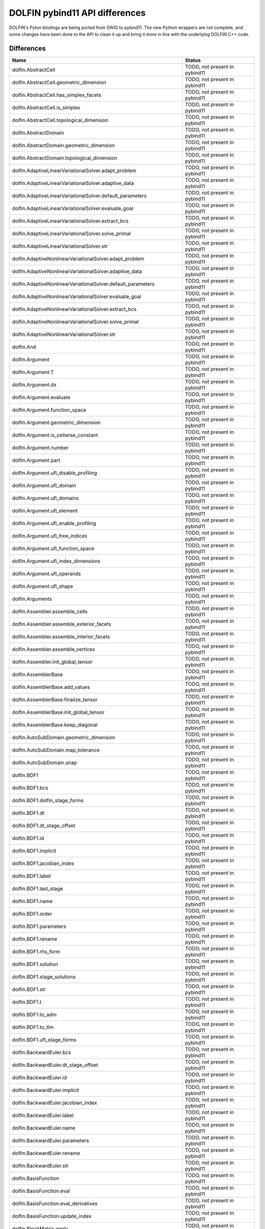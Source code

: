 DOLFIN pybind11 API differences
===============================

DOLFIN's Pyton bindings are being ported from SWIG to pybind11. The new Python wrappers are not complete, and some changes have been done to the API to clean it up and bring it more in line with the underlying DOLFIN C++ code.

Differences
-----------

.. |todo| replace:: TODO, not present in pybind11
.. |new| replace:: NEW, not present in SWIG
.. |wontfix| replace:: WONTFIX, will not be included in pybind11
.. |fixed| replace:: FIXED, pybind11 is updated to include this

.. list-table::
   :header-rows: 1

   * - Name
     - Status
   * - dolfin.AbstractCell
     - |todo|
   * - dolfin.AbstractCell.geometric_dimension
     - |todo|
   * - dolfin.AbstractCell.has_simplex_facets
     - |todo|
   * - dolfin.AbstractCell.is_simplex
     - |todo|
   * - dolfin.AbstractCell.topological_dimension
     - |todo|
   * - dolfin.AbstractDomain
     - |todo|
   * - dolfin.AbstractDomain.geometric_dimension
     - |todo|
   * - dolfin.AbstractDomain.topological_dimension
     - |todo|
   * - dolfin.AdaptiveLinearVariationalSolver.adapt_problem
     - |todo|
   * - dolfin.AdaptiveLinearVariationalSolver.adaptive_data
     - |todo|
   * - dolfin.AdaptiveLinearVariationalSolver.default_parameters
     - |todo|
   * - dolfin.AdaptiveLinearVariationalSolver.evaluate_goal
     - |todo|
   * - dolfin.AdaptiveLinearVariationalSolver.extract_bcs
     - |todo|
   * - dolfin.AdaptiveLinearVariationalSolver.solve_primal
     - |todo|
   * - dolfin.AdaptiveLinearVariationalSolver.str
     - |todo|
   * - dolfin.AdaptiveNonlinearVariationalSolver.adapt_problem
     - |todo|
   * - dolfin.AdaptiveNonlinearVariationalSolver.adaptive_data
     - |todo|
   * - dolfin.AdaptiveNonlinearVariationalSolver.default_parameters
     - |todo|
   * - dolfin.AdaptiveNonlinearVariationalSolver.evaluate_goal
     - |todo|
   * - dolfin.AdaptiveNonlinearVariationalSolver.extract_bcs
     - |todo|
   * - dolfin.AdaptiveNonlinearVariationalSolver.solve_primal
     - |todo|
   * - dolfin.AdaptiveNonlinearVariationalSolver.str
     - |todo|
   * - dolfin.And
     - |todo|
   * - dolfin.Argument
     - |todo|
   * - dolfin.Argument.T
     - |todo|
   * - dolfin.Argument.dx
     - |todo|
   * - dolfin.Argument.evaluate
     - |todo|
   * - dolfin.Argument.function_space
     - |todo|
   * - dolfin.Argument.geometric_dimension
     - |todo|
   * - dolfin.Argument.is_cellwise_constant
     - |todo|
   * - dolfin.Argument.number
     - |todo|
   * - dolfin.Argument.part
     - |todo|
   * - dolfin.Argument.ufl_disable_profiling
     - |todo|
   * - dolfin.Argument.ufl_domain
     - |todo|
   * - dolfin.Argument.ufl_domains
     - |todo|
   * - dolfin.Argument.ufl_element
     - |todo|
   * - dolfin.Argument.ufl_enable_profiling
     - |todo|
   * - dolfin.Argument.ufl_free_indices
     - |todo|
   * - dolfin.Argument.ufl_function_space
     - |todo|
   * - dolfin.Argument.ufl_index_dimensions
     - |todo|
   * - dolfin.Argument.ufl_operands
     - |todo|
   * - dolfin.Argument.ufl_shape
     - |todo|
   * - dolfin.Arguments
     - |todo|
   * - dolfin.Assembler.assemble_cells
     - |todo|
   * - dolfin.Assembler.assemble_exterior_facets
     - |todo|
   * - dolfin.Assembler.assemble_interior_facets
     - |todo|
   * - dolfin.Assembler.assemble_vertices
     - |todo|
   * - dolfin.Assembler.init_global_tensor
     - |todo|
   * - dolfin.AssemblerBase
     - |todo|
   * - dolfin.AssemblerBase.add_values
     - |todo|
   * - dolfin.AssemblerBase.finalize_tensor
     - |todo|
   * - dolfin.AssemblerBase.init_global_tensor
     - |todo|
   * - dolfin.AssemblerBase.keep_diagonal
     - |todo|
   * - dolfin.AutoSubDomain.geometric_dimension
     - |todo|
   * - dolfin.AutoSubDomain.map_tolerance
     - |todo|
   * - dolfin.AutoSubDomain.snap
     - |todo|
   * - dolfin.BDF1
     - |todo|
   * - dolfin.BDF1.bcs
     - |todo|
   * - dolfin.BDF1.dolfin_stage_forms
     - |todo|
   * - dolfin.BDF1.dt
     - |todo|
   * - dolfin.BDF1.dt_stage_offset
     - |todo|
   * - dolfin.BDF1.id
     - |todo|
   * - dolfin.BDF1.implicit
     - |todo|
   * - dolfin.BDF1.jacobian_index
     - |todo|
   * - dolfin.BDF1.label
     - |todo|
   * - dolfin.BDF1.last_stage
     - |todo|
   * - dolfin.BDF1.name
     - |todo|
   * - dolfin.BDF1.order
     - |todo|
   * - dolfin.BDF1.parameters
     - |todo|
   * - dolfin.BDF1.rename
     - |todo|
   * - dolfin.BDF1.rhs_form
     - |todo|
   * - dolfin.BDF1.solution
     - |todo|
   * - dolfin.BDF1.stage_solutions
     - |todo|
   * - dolfin.BDF1.str
     - |todo|
   * - dolfin.BDF1.t
     - |todo|
   * - dolfin.BDF1.to_adm
     - |todo|
   * - dolfin.BDF1.to_tlm
     - |todo|
   * - dolfin.BDF1.ufl_stage_forms
     - |todo|
   * - dolfin.BackwardEuler.bcs
     - |todo|
   * - dolfin.BackwardEuler.dt_stage_offset
     - |todo|
   * - dolfin.BackwardEuler.id
     - |todo|
   * - dolfin.BackwardEuler.implicit
     - |todo|
   * - dolfin.BackwardEuler.jacobian_index
     - |todo|
   * - dolfin.BackwardEuler.label
     - |todo|
   * - dolfin.BackwardEuler.name
     - |todo|
   * - dolfin.BackwardEuler.parameters
     - |todo|
   * - dolfin.BackwardEuler.rename
     - |todo|
   * - dolfin.BackwardEuler.str
     - |todo|
   * - dolfin.BasisFunction
     - |todo|
   * - dolfin.BasisFunction.eval
     - |todo|
   * - dolfin.BasisFunction.eval_derivatives
     - |todo|
   * - dolfin.BasisFunction.update_index
     - |todo|
   * - dolfin.BlockMatrix.apply
     - |todo|
   * - dolfin.BlockMatrix.get_block
     - |todo|
   * - dolfin.BlockMatrix.schur_approximation
     - |todo|
   * - dolfin.BlockMatrix.set_block
     - |todo|
   * - dolfin.BlockMatrix.size
     - |todo|
   * - dolfin.BlockMatrix.str
     - |todo|
   * - dolfin.BlockMatrix.zero
     - |todo|
   * - dolfin.BlockVector.axpy
     - |todo|
   * - dolfin.BlockVector.copy
     - |todo|
   * - dolfin.BlockVector.empty
     - |todo|
   * - dolfin.BlockVector.get_block
     - |todo|
   * - dolfin.BlockVector.inner
     - |todo|
   * - dolfin.BlockVector.max
     - |todo|
   * - dolfin.BlockVector.min
     - |todo|
   * - dolfin.BlockVector.norm
     - |todo|
   * - dolfin.BlockVector.set_block
     - |todo|
   * - dolfin.BlockVector.size
     - |todo|
   * - dolfin.BlockVector.str
     - |todo|
   * - dolfin.BoostGraphOrdering
     - |todo|
   * - dolfin.BoostGraphOrdering.compute_cuthill_mckee
     - |todo|
   * - dolfin.BoundaryMesh.cell_name
     - |new|
   * - dolfin.BoundaryMesh.child
     - |todo|
   * - dolfin.BoundaryMesh.clean
     - |todo|
   * - dolfin.BoundaryMesh.clear_child
     - |todo|
   * - dolfin.BoundaryMesh.depth
     - |todo|
   * - dolfin.BoundaryMesh.entity_map
     - |todo|
   * - dolfin.BoundaryMesh.geometric_dimension
     - |new|
   * - dolfin.BoundaryMesh.ghost_mode
     - |todo|
   * - dolfin.BoundaryMesh.has_child
     - |todo|
   * - dolfin.BoundaryMesh.has_parent
     - |todo|
   * - dolfin.BoundaryMesh.label
     - |todo|
   * - dolfin.BoundaryMesh.leaf_node
     - |todo|
   * - dolfin.BoundaryMesh.name
     - |todo|
   * - dolfin.BoundaryMesh.order
     - |todo|
   * - dolfin.BoundaryMesh.parameters
     - |todo|
   * - dolfin.BoundaryMesh.parent
     - |todo|
   * - dolfin.BoundaryMesh.rename
     - |todo|
   * - dolfin.BoundaryMesh.renumber_by_color
     - |todo|
   * - dolfin.BoundaryMesh.root_node
     - |todo|
   * - dolfin.BoundaryMesh.scale
     - |todo|
   * - dolfin.BoundaryMesh.set_child
     - |todo|
   * - dolfin.BoundaryMesh.set_parent
     - |todo|
   * - dolfin.BoundaryMesh.str
     - |todo|
   * - dolfin.BoundingBoxTree.collides
     - |todo|
   * - dolfin.BoundingBoxTree.collides_entity
     - |todo|
   * - dolfin.BoundingBoxTree.compute_closest_point
     - |todo|
   * - dolfin.BoundingBoxTree.compute_process_collisions
     - |todo|
   * - dolfin.BoundingBoxTree3D
     - |todo|
   * - dolfin.BoundingBoxTree3D.build
     - |todo|
   * - dolfin.BoundingBoxTree3D.compute_closest_entity
     - |todo|
   * - dolfin.BoundingBoxTree3D.compute_closest_point
     - |todo|
   * - dolfin.BoundingBoxTree3D.compute_collisions
     - |todo|
   * - dolfin.BoundingBoxTree3D.compute_entity_collisions
     - |todo|
   * - dolfin.BoundingBoxTree3D.compute_first_collision
     - |todo|
   * - dolfin.BoundingBoxTree3D.compute_first_entity_collision
     - |todo|
   * - dolfin.BoundingBoxTree3D.compute_process_collisions
     - |todo|
   * - dolfin.BoundingBoxTree3D.create
     - |todo|
   * - dolfin.BoundingBoxTree3D.str
     - |todo|
   * - dolfin.BoxMesh.cell_name
     - |new|
   * - dolfin.BoxMesh.child
     - |todo|
   * - dolfin.BoxMesh.clean
     - |todo|
   * - dolfin.BoxMesh.clear_child
     - |todo|
   * - dolfin.BoxMesh.create
     - |todo|
   * - dolfin.BoxMesh.depth
     - |todo|
   * - dolfin.BoxMesh.geometric_dimension
     - |new|
   * - dolfin.BoxMesh.ghost_mode
     - |todo|
   * - dolfin.BoxMesh.has_child
     - |todo|
   * - dolfin.BoxMesh.has_parent
     - |todo|
   * - dolfin.BoxMesh.label
     - |todo|
   * - dolfin.BoxMesh.leaf_node
     - |todo|
   * - dolfin.BoxMesh.name
     - |todo|
   * - dolfin.BoxMesh.order
     - |todo|
   * - dolfin.BoxMesh.parameters
     - |todo|
   * - dolfin.BoxMesh.parent
     - |todo|
   * - dolfin.BoxMesh.rename
     - |todo|
   * - dolfin.BoxMesh.renumber_by_color
     - |todo|
   * - dolfin.BoxMesh.root_node
     - |todo|
   * - dolfin.BoxMesh.scale
     - |todo|
   * - dolfin.BoxMesh.set_child
     - |todo|
   * - dolfin.BoxMesh.set_parent
     - |todo|
   * - dolfin.BoxMesh.str
     - |todo|
   * - dolfin.BrokenElement
     - |todo|
   * - dolfin.BrokenElement.cell
     - |todo|
   * - dolfin.BrokenElement.degree
     - |todo|
   * - dolfin.BrokenElement.extract_component
     - |todo|
   * - dolfin.BrokenElement.extract_reference_component
     - |todo|
   * - dolfin.BrokenElement.extract_subelement_component
     - |todo|
   * - dolfin.BrokenElement.extract_subelement_reference_component
     - |todo|
   * - dolfin.BrokenElement.family
     - |todo|
   * - dolfin.BrokenElement.is_cellwise_constant
     - |todo|
   * - dolfin.BrokenElement.mapping
     - |todo|
   * - dolfin.BrokenElement.num_sub_elements
     - |todo|
   * - dolfin.BrokenElement.quadrature_scheme
     - |todo|
   * - dolfin.BrokenElement.reconstruct
     - |todo|
   * - dolfin.BrokenElement.reference_value_shape
     - |todo|
   * - dolfin.BrokenElement.reference_value_size
     - |todo|
   * - dolfin.BrokenElement.shortstr
     - |todo|
   * - dolfin.BrokenElement.sub_elements
     - |todo|
   * - dolfin.BrokenElement.symmetry
     - |todo|
   * - dolfin.BrokenElement.value_shape
     - |todo|
   * - dolfin.BrokenElement.value_size
     - |todo|
   * - dolfin.ButcherMultiStageScheme
     - |todo|
   * - dolfin.ButcherMultiStageScheme.bcs
     - |todo|
   * - dolfin.ButcherMultiStageScheme.dolfin_stage_forms
     - |todo|
   * - dolfin.ButcherMultiStageScheme.dt
     - |todo|
   * - dolfin.ButcherMultiStageScheme.dt_stage_offset
     - |todo|
   * - dolfin.ButcherMultiStageScheme.id
     - |todo|
   * - dolfin.ButcherMultiStageScheme.implicit
     - |todo|
   * - dolfin.ButcherMultiStageScheme.jacobian_index
     - |todo|
   * - dolfin.ButcherMultiStageScheme.label
     - |todo|
   * - dolfin.ButcherMultiStageScheme.last_stage
     - |todo|
   * - dolfin.ButcherMultiStageScheme.name
     - |todo|
   * - dolfin.ButcherMultiStageScheme.order
     - |todo|
   * - dolfin.ButcherMultiStageScheme.parameters
     - |todo|
   * - dolfin.ButcherMultiStageScheme.rename
     - |todo|
   * - dolfin.ButcherMultiStageScheme.rhs_form
     - |todo|
   * - dolfin.ButcherMultiStageScheme.solution
     - |todo|
   * - dolfin.ButcherMultiStageScheme.stage_solutions
     - |todo|
   * - dolfin.ButcherMultiStageScheme.str
     - |todo|
   * - dolfin.ButcherMultiStageScheme.t
     - |todo|
   * - dolfin.ButcherMultiStageScheme.to_adm
     - |todo|
   * - dolfin.ButcherMultiStageScheme.to_tlm
     - |todo|
   * - dolfin.ButcherMultiStageScheme.ufl_stage_forms
     - |todo|
   * - dolfin.CN2.bcs
     - |todo|
   * - dolfin.CN2.dt_stage_offset
     - |todo|
   * - dolfin.CN2.id
     - |todo|
   * - dolfin.CN2.implicit
     - |todo|
   * - dolfin.CN2.jacobian_index
     - |todo|
   * - dolfin.CN2.label
     - |todo|
   * - dolfin.CN2.name
     - |todo|
   * - dolfin.CN2.parameters
     - |todo|
   * - dolfin.CN2.rename
     - |todo|
   * - dolfin.CN2.str
     - |todo|
   * - dolfin.CRITICAL
     - |todo|
   * - dolfin.Cell.cell_normal
     - |todo|
   * - dolfin.Cell.get_cell_data
     - |todo|
   * - dolfin.Cell.get_cell_topology
     - |todo|
   * - dolfin.Cell.get_coordinate_dofs
     - |todo|
   * - dolfin.Cell.incident
     - |todo|
   * - dolfin.Cell.init
     - |todo|
   * - dolfin.Cell.intersection
     - |todo|
   * - dolfin.Cell.mesh_id
     - |todo|
   * - dolfin.Cell.num_vertices
     - |todo|
   * - dolfin.Cell.order
     - |todo|
   * - dolfin.Cell.ordered
     - |todo|
   * - dolfin.Cell.owner
     - |todo|
   * - dolfin.Cell.squared_distance
     - |todo|
   * - dolfin.Cell.str
     - |todo|
   * - dolfin.Cell.type
     - |todo|
   * - dolfin.CellFunctionBool
     - |todo|
   * - dolfin.CellFunctionBool.array
     - |todo|
   * - dolfin.CellFunctionBool.child
     - |todo|
   * - dolfin.CellFunctionBool.clear_child
     - |todo|
   * - dolfin.CellFunctionBool.cpp_value_type
     - |todo|
   * - dolfin.CellFunctionBool.depth
     - |todo|
   * - dolfin.CellFunctionBool.dim
     - |todo|
   * - dolfin.CellFunctionBool.empty
     - |todo|
   * - dolfin.CellFunctionBool.has_child
     - |todo|
   * - dolfin.CellFunctionBool.has_parent
     - |todo|
   * - dolfin.CellFunctionBool.id
     - |todo|
   * - dolfin.CellFunctionBool.init
     - |todo|
   * - dolfin.CellFunctionBool.label
     - |todo|
   * - dolfin.CellFunctionBool.leaf_node
     - |todo|
   * - dolfin.CellFunctionBool.mesh
     - |todo|
   * - dolfin.CellFunctionBool.name
     - |todo|
   * - dolfin.CellFunctionBool.parameters
     - |todo|
   * - dolfin.CellFunctionBool.parent
     - |todo|
   * - dolfin.CellFunctionBool.rename
     - |todo|
   * - dolfin.CellFunctionBool.root_node
     - |todo|
   * - dolfin.CellFunctionBool.set_all
     - |todo|
   * - dolfin.CellFunctionBool.set_child
     - |todo|
   * - dolfin.CellFunctionBool.set_parent
     - |todo|
   * - dolfin.CellFunctionBool.set_value
     - |todo|
   * - dolfin.CellFunctionBool.set_values
     - |todo|
   * - dolfin.CellFunctionBool.size
     - |todo|
   * - dolfin.CellFunctionBool.str
     - |todo|
   * - dolfin.CellFunctionBool.ufl_id
     - |todo|
   * - dolfin.CellFunctionBool.where_equal
     - |todo|
   * - dolfin.CellFunctionDouble
     - |todo|
   * - dolfin.CellFunctionDouble.array
     - |todo|
   * - dolfin.CellFunctionDouble.child
     - |todo|
   * - dolfin.CellFunctionDouble.clear_child
     - |todo|
   * - dolfin.CellFunctionDouble.cpp_value_type
     - |todo|
   * - dolfin.CellFunctionDouble.depth
     - |todo|
   * - dolfin.CellFunctionDouble.dim
     - |todo|
   * - dolfin.CellFunctionDouble.empty
     - |todo|
   * - dolfin.CellFunctionDouble.has_child
     - |todo|
   * - dolfin.CellFunctionDouble.has_parent
     - |todo|
   * - dolfin.CellFunctionDouble.id
     - |todo|
   * - dolfin.CellFunctionDouble.init
     - |todo|
   * - dolfin.CellFunctionDouble.label
     - |todo|
   * - dolfin.CellFunctionDouble.leaf_node
     - |todo|
   * - dolfin.CellFunctionDouble.mesh
     - |todo|
   * - dolfin.CellFunctionDouble.name
     - |todo|
   * - dolfin.CellFunctionDouble.parameters
     - |todo|
   * - dolfin.CellFunctionDouble.parent
     - |todo|
   * - dolfin.CellFunctionDouble.rename
     - |todo|
   * - dolfin.CellFunctionDouble.root_node
     - |todo|
   * - dolfin.CellFunctionDouble.set_all
     - |todo|
   * - dolfin.CellFunctionDouble.set_child
     - |todo|
   * - dolfin.CellFunctionDouble.set_parent
     - |todo|
   * - dolfin.CellFunctionDouble.set_value
     - |todo|
   * - dolfin.CellFunctionDouble.set_values
     - |todo|
   * - dolfin.CellFunctionDouble.size
     - |todo|
   * - dolfin.CellFunctionDouble.str
     - |todo|
   * - dolfin.CellFunctionDouble.ufl_id
     - |todo|
   * - dolfin.CellFunctionDouble.where_equal
     - |todo|
   * - dolfin.CellFunctionInt
     - |todo|
   * - dolfin.CellFunctionInt.array
     - |todo|
   * - dolfin.CellFunctionInt.child
     - |todo|
   * - dolfin.CellFunctionInt.clear_child
     - |todo|
   * - dolfin.CellFunctionInt.cpp_value_type
     - |todo|
   * - dolfin.CellFunctionInt.depth
     - |todo|
   * - dolfin.CellFunctionInt.dim
     - |todo|
   * - dolfin.CellFunctionInt.empty
     - |todo|
   * - dolfin.CellFunctionInt.has_child
     - |todo|
   * - dolfin.CellFunctionInt.has_parent
     - |todo|
   * - dolfin.CellFunctionInt.id
     - |todo|
   * - dolfin.CellFunctionInt.init
     - |todo|
   * - dolfin.CellFunctionInt.label
     - |todo|
   * - dolfin.CellFunctionInt.leaf_node
     - |todo|
   * - dolfin.CellFunctionInt.mesh
     - |todo|
   * - dolfin.CellFunctionInt.name
     - |todo|
   * - dolfin.CellFunctionInt.parameters
     - |todo|
   * - dolfin.CellFunctionInt.parent
     - |todo|
   * - dolfin.CellFunctionInt.rename
     - |todo|
   * - dolfin.CellFunctionInt.root_node
     - |todo|
   * - dolfin.CellFunctionInt.set_all
     - |todo|
   * - dolfin.CellFunctionInt.set_child
     - |todo|
   * - dolfin.CellFunctionInt.set_parent
     - |todo|
   * - dolfin.CellFunctionInt.set_value
     - |todo|
   * - dolfin.CellFunctionInt.set_values
     - |todo|
   * - dolfin.CellFunctionInt.size
     - |todo|
   * - dolfin.CellFunctionInt.str
     - |todo|
   * - dolfin.CellFunctionInt.ufl_id
     - |todo|
   * - dolfin.CellFunctionInt.where_equal
     - |todo|
   * - dolfin.CellFunctionSizet
     - |todo|
   * - dolfin.CellFunctionSizet.array
     - |todo|
   * - dolfin.CellFunctionSizet.child
     - |todo|
   * - dolfin.CellFunctionSizet.clear_child
     - |todo|
   * - dolfin.CellFunctionSizet.cpp_value_type
     - |todo|
   * - dolfin.CellFunctionSizet.depth
     - |todo|
   * - dolfin.CellFunctionSizet.dim
     - |todo|
   * - dolfin.CellFunctionSizet.empty
     - |todo|
   * - dolfin.CellFunctionSizet.has_child
     - |todo|
   * - dolfin.CellFunctionSizet.has_parent
     - |todo|
   * - dolfin.CellFunctionSizet.id
     - |todo|
   * - dolfin.CellFunctionSizet.init
     - |todo|
   * - dolfin.CellFunctionSizet.label
     - |todo|
   * - dolfin.CellFunctionSizet.leaf_node
     - |todo|
   * - dolfin.CellFunctionSizet.mesh
     - |todo|
   * - dolfin.CellFunctionSizet.name
     - |todo|
   * - dolfin.CellFunctionSizet.parameters
     - |todo|
   * - dolfin.CellFunctionSizet.parent
     - |todo|
   * - dolfin.CellFunctionSizet.rename
     - |todo|
   * - dolfin.CellFunctionSizet.root_node
     - |todo|
   * - dolfin.CellFunctionSizet.set_all
     - |todo|
   * - dolfin.CellFunctionSizet.set_child
     - |todo|
   * - dolfin.CellFunctionSizet.set_parent
     - |todo|
   * - dolfin.CellFunctionSizet.set_value
     - |todo|
   * - dolfin.CellFunctionSizet.set_values
     - |todo|
   * - dolfin.CellFunctionSizet.size
     - |todo|
   * - dolfin.CellFunctionSizet.str
     - |todo|
   * - dolfin.CellFunctionSizet.ufl_id
     - |todo|
   * - dolfin.CellFunctionSizet.where_equal
     - |todo|
   * - dolfin.CellSize
     - |todo|
   * - dolfin.CellType.Type
     - |new|
   * - dolfin.CellType.cell_normal
     - |todo|
   * - dolfin.CellType.circumradius
     - |todo|
   * - dolfin.CellType.collides
     - |todo|
   * - dolfin.CellType.create
     - |todo|
   * - dolfin.CellType.create_entities
     - |todo|
   * - dolfin.CellType.dim
     - |todo|
   * - dolfin.CellType.entity_type
     - |todo|
   * - dolfin.CellType.facet_area
     - |todo|
   * - dolfin.CellType.facet_type
     - |todo|
   * - dolfin.CellType.h
     - |todo|
   * - dolfin.CellType.hexahedron
     - |todo|
   * - dolfin.CellType.inradius
     - |todo|
   * - dolfin.CellType.interval
     - |todo|
   * - dolfin.CellType.is_simplex
     - |todo|
   * - dolfin.CellType.normal
     - |todo|
   * - dolfin.CellType.num_entities
     - |todo|
   * - dolfin.CellType.num_vertices
     - |todo|
   * - dolfin.CellType.order
     - |todo|
   * - dolfin.CellType.ordered
     - |todo|
   * - dolfin.CellType.orientation
     - |todo|
   * - dolfin.CellType.point
     - |todo|
   * - dolfin.CellType.quadrilateral
     - |todo|
   * - dolfin.CellType.radius_ratio
     - |todo|
   * - dolfin.CellType.squared_distance
     - |todo|
   * - dolfin.CellType.string2type
     - |todo|
   * - dolfin.CellType.tetrahedron
     - |todo|
   * - dolfin.CellType.triangle
     - |todo|
   * - dolfin.CellType.volume
     - |todo|
   * - dolfin.CellType.vtk_mapping
     - |todo|
   * - dolfin.Coefficient
     - |todo|
   * - dolfin.Coefficient.T
     - |todo|
   * - dolfin.Coefficient.count
     - |todo|
   * - dolfin.Coefficient.dx
     - |todo|
   * - dolfin.Coefficient.evaluate
     - |todo|
   * - dolfin.Coefficient.geometric_dimension
     - |todo|
   * - dolfin.Coefficient.is_cellwise_constant
     - |todo|
   * - dolfin.Coefficient.ufl_disable_profiling
     - |todo|
   * - dolfin.Coefficient.ufl_domain
     - |todo|
   * - dolfin.Coefficient.ufl_domains
     - |todo|
   * - dolfin.Coefficient.ufl_element
     - |todo|
   * - dolfin.Coefficient.ufl_enable_profiling
     - |todo|
   * - dolfin.Coefficient.ufl_free_indices
     - |todo|
   * - dolfin.Coefficient.ufl_function_space
     - |todo|
   * - dolfin.Coefficient.ufl_index_dimensions
     - |todo|
   * - dolfin.Coefficient.ufl_operands
     - |todo|
   * - dolfin.Coefficient.ufl_shape
     - |todo|
   * - dolfin.Coefficients
     - |todo|
   * - dolfin.CollisionPredicates
     - |todo|
   * - dolfin.CollisionPredicates.collides
     - |todo|
   * - dolfin.CollisionPredicates.collides_segment_point
     - |todo|
   * - dolfin.CollisionPredicates.collides_segment_point_1d
     - |todo|
   * - dolfin.CollisionPredicates.collides_segment_point_2d
     - |todo|
   * - dolfin.CollisionPredicates.collides_segment_point_3d
     - |todo|
   * - dolfin.CollisionPredicates.collides_segment_segment
     - |todo|
   * - dolfin.CollisionPredicates.collides_segment_segment_1d
     - |todo|
   * - dolfin.CollisionPredicates.collides_segment_segment_2d
     - |todo|
   * - dolfin.CollisionPredicates.collides_segment_segment_3d
     - |todo|
   * - dolfin.CollisionPredicates.collides_tetrahedron_point_3d
     - |todo|
   * - dolfin.CollisionPredicates.collides_tetrahedron_segment_3d
     - |todo|
   * - dolfin.CollisionPredicates.collides_tetrahedron_tetrahedron_3d
     - |todo|
   * - dolfin.CollisionPredicates.collides_tetrahedron_triangle_3d
     - |todo|
   * - dolfin.CollisionPredicates.collides_triangle_point
     - |todo|
   * - dolfin.CollisionPredicates.collides_triangle_point_2d
     - |todo|
   * - dolfin.CollisionPredicates.collides_triangle_point_3d
     - |todo|
   * - dolfin.CollisionPredicates.collides_triangle_segment
     - |todo|
   * - dolfin.CollisionPredicates.collides_triangle_segment_2d
     - |todo|
   * - dolfin.CollisionPredicates.collides_triangle_segment_3d
     - |todo|
   * - dolfin.CollisionPredicates.collides_triangle_triangle
     - |todo|
   * - dolfin.CollisionPredicates.collides_triangle_triangle_2d
     - |todo|
   * - dolfin.CollisionPredicates.collides_triangle_triangle_3d
     - |todo|
   * - dolfin.CompiledExpression
     - |new|
   * - dolfin.CompiledExpression.T
     - |new|
   * - dolfin.CompiledExpression.compute_vertex_values
     - |new|
   * - dolfin.CompiledExpression.count
     - |new|
   * - dolfin.CompiledExpression.cpp_object
     - |new|
   * - dolfin.CompiledExpression.dx
     - |new|
   * - dolfin.CompiledExpression.evaluate
     - |new|
   * - dolfin.CompiledExpression.geometric_dimension
     - |new|
   * - dolfin.CompiledExpression.id
     - |new|
   * - dolfin.CompiledExpression.is_cellwise_constant
     - |new|
   * - dolfin.CompiledExpression.label
     - |new|
   * - dolfin.CompiledExpression.name
     - |new|
   * - dolfin.CompiledExpression.ufl_disable_profiling
     - |new|
   * - dolfin.CompiledExpression.ufl_domain
     - |new|
   * - dolfin.CompiledExpression.ufl_domains
     - |new|
   * - dolfin.CompiledExpression.ufl_element
     - |new|
   * - dolfin.CompiledExpression.ufl_enable_profiling
     - |new|
   * - dolfin.CompiledExpression.ufl_evaluate
     - |new|
   * - dolfin.CompiledExpression.ufl_free_indices
     - |new|
   * - dolfin.CompiledExpression.ufl_function_space
     - |new|
   * - dolfin.CompiledExpression.ufl_index_dimensions
     - |new|
   * - dolfin.CompiledExpression.ufl_operands
     - |new|
   * - dolfin.CompiledExpression.ufl_shape
     - |new|
   * - dolfin.CompiledExpression.value_dimension
     - |new|
   * - dolfin.CompiledExpression.value_rank
     - |new|
   * - dolfin.CompiledSubDomain.get_property
     - |new|
   * - dolfin.CompiledSubDomain.inside
     - |new|
   * - dolfin.CompiledSubDomain.map
     - |new|
   * - dolfin.CompiledSubDomain.mark
     - |new|
   * - dolfin.CompiledSubDomain.mark_cells
     - |new|
   * - dolfin.CompiledSubDomain.mark_facets
     - |new|
   * - dolfin.CompiledSubDomain.set_property
     - |new|
   * - dolfin.Constant.cpp_object
     - |new|
   * - dolfin.Constant.eval
     - |todo|
   * - dolfin.Constant.eval_cell
     - |todo|
   * - dolfin.Constant.get_generic_function
     - |todo|
   * - dolfin.Constant.get_property
     - |todo|
   * - dolfin.Constant.label
     - |todo|
   * - dolfin.Constant.parameters
     - |todo|
   * - dolfin.Constant.restrict
     - |todo|
   * - dolfin.Constant.set_generic_function
     - |todo|
   * - dolfin.Constant.set_property
     - |todo|
   * - dolfin.Constant.update
     - |todo|
   * - dolfin.Constant.value_dimension
     - |todo|
   * - dolfin.Constant.value_rank
     - |todo|
   * - dolfin.Constant.value_shape
     - |todo|
   * - dolfin.CoordinateMatrix
     - |todo|
   * - dolfin.CoordinateMatrix.base_one
     - |todo|
   * - dolfin.CoordinateMatrix.columns
     - |todo|
   * - dolfin.CoordinateMatrix.mpi_comm
     - |todo|
   * - dolfin.CoordinateMatrix.norm
     - |todo|
   * - dolfin.CoordinateMatrix.rows
     - |todo|
   * - dolfin.CoordinateMatrix.size
     - |todo|
   * - dolfin.CoordinateMatrix.values
     - |todo|
   * - dolfin.CrankNicolson
     - |todo|
   * - dolfin.CrankNicolson.bcs
     - |todo|
   * - dolfin.CrankNicolson.dolfin_stage_forms
     - |todo|
   * - dolfin.CrankNicolson.dt
     - |todo|
   * - dolfin.CrankNicolson.dt_stage_offset
     - |todo|
   * - dolfin.CrankNicolson.id
     - |todo|
   * - dolfin.CrankNicolson.implicit
     - |todo|
   * - dolfin.CrankNicolson.jacobian_index
     - |todo|
   * - dolfin.CrankNicolson.label
     - |todo|
   * - dolfin.CrankNicolson.last_stage
     - |todo|
   * - dolfin.CrankNicolson.name
     - |todo|
   * - dolfin.CrankNicolson.order
     - |todo|
   * - dolfin.CrankNicolson.parameters
     - |todo|
   * - dolfin.CrankNicolson.rename
     - |todo|
   * - dolfin.CrankNicolson.rhs_form
     - |todo|
   * - dolfin.CrankNicolson.solution
     - |todo|
   * - dolfin.CrankNicolson.stage_solutions
     - |todo|
   * - dolfin.CrankNicolson.str
     - |todo|
   * - dolfin.CrankNicolson.t
     - |todo|
   * - dolfin.CrankNicolson.to_adm
     - |todo|
   * - dolfin.CrankNicolson.to_tlm
     - |todo|
   * - dolfin.CrankNicolson.ufl_stage_forms
     - |todo|
   * - dolfin.DBG
     - |todo|
   * - dolfin.DEBUG
     - |todo|
   * - dolfin.DOLFIN_EPS_LARGE
     - |todo|
   * - dolfin.DOLFIN_LINELENGTH
     - |todo|
   * - dolfin.DOLFIN_SQRT_EPS
     - |todo|
   * - dolfin.DOLFIN_TERM_WIDTH
     - |todo|
   * - dolfin.DOLFIN_VERSION_GIT
     - |todo|
   * - dolfin.DOLFIN_VERSION_MAJOR
     - |todo|
   * - dolfin.DOLFIN_VERSION_MICRO
     - |todo|
   * - dolfin.DOLFIN_VERSION_MINOR
     - |todo|
   * - dolfin.DOLFIN_VERSION_RELEASE
     - |todo|
   * - dolfin.DOLFIN_VERSION_STRING
     - |todo|
   * - dolfin.DefaultFactory.create_krylov_solver
     - |todo|
   * - dolfin.DefaultFactory.create_layout
     - |todo|
   * - dolfin.DefaultFactory.create_linear_operator
     - |todo|
   * - dolfin.DefaultFactory.create_lu_solver
     - |todo|
   * - dolfin.DefaultFactory.krylov_solver_methods
     - |todo|
   * - dolfin.DefaultFactory.krylov_solver_preconditioners
     - |todo|
   * - dolfin.DefaultFactory.lu_solver_methods
     - |todo|
   * - dolfin.DirichletBC.child
     - |todo|
   * - dolfin.DirichletBC.clear_child
     - |todo|
   * - dolfin.DirichletBC.default_parameters
     - |todo|
   * - dolfin.DirichletBC.depth
     - |todo|
   * - dolfin.DirichletBC.has_child
     - |todo|
   * - dolfin.DirichletBC.has_parent
     - |todo|
   * - dolfin.DirichletBC.id
     - |todo|
   * - dolfin.DirichletBC.label
     - |todo|
   * - dolfin.DirichletBC.leaf_node
     - |todo|
   * - dolfin.DirichletBC.markers
     - |todo|
   * - dolfin.DirichletBC.name
     - |todo|
   * - dolfin.DirichletBC.parameters
     - |todo|
   * - dolfin.DirichletBC.parent
     - |todo|
   * - dolfin.DirichletBC.rename
     - |todo|
   * - dolfin.DirichletBC.root_node
     - |todo|
   * - dolfin.DirichletBC.set_child
     - |todo|
   * - dolfin.DirichletBC.set_parent
     - |todo|
   * - dolfin.DirichletBC.str
     - |todo|
   * - dolfin.DirichletBC.user_sub_domain
     - |todo|
   * - dolfin.DirichletBC.user_subdomain
     - |new|
   * - dolfin.DirichletBC.value
     - |todo|
   * - dolfin.Dn
     - |todo|
   * - dolfin.DofMap.cell_dimension
     - |todo|
   * - dolfin.DofMap.collapse
     - |todo|
   * - dolfin.DofMap.copy
     - |todo|
   * - dolfin.DofMap.create
     - |todo|
   * - dolfin.DofMap.extract_sub_dofmap
     - |todo|
   * - dolfin.DofMap.global_dimension
     - |todo|
   * - dolfin.DofMap.id
     - |todo|
   * - dolfin.DofMap.is_view
     - |todo|
   * - dolfin.DofMap.label
     - |todo|
   * - dolfin.DofMap.local_to_global_unowned
     - |todo|
   * - dolfin.DofMap.max_cell_dimension
     - |todo|
   * - dolfin.DofMap.max_element_dofs
     - |todo|
   * - dolfin.DofMap.name
     - |todo|
   * - dolfin.DofMap.num_element_dofs
     - |todo|
   * - dolfin.DofMap.num_entity_closure_dofs
     - |todo|
   * - dolfin.DofMap.num_facet_dofs
     - |todo|
   * - dolfin.DofMap.parameters
     - |todo|
   * - dolfin.DofMap.rename
     - |todo|
   * - dolfin.DofMap.str
     - |todo|
   * - dolfin.DofMap.tabulate_entity_closure_dofs
     - |todo|
   * - dolfin.DofMap.tabulate_facet_dofs
     - |todo|
   * - dolfin.DofMap.tabulate_global_dofs
     - |todo|
   * - dolfin.DomainBoundary.geometric_dimension
     - |todo|
   * - dolfin.DomainBoundary.map_tolerance
     - |todo|
   * - dolfin.DomainBoundary.snap
     - |todo|
   * - dolfin.DoubleArray
     - |todo|
   * - dolfin.DoubleArray.array
     - |todo|
   * - dolfin.DoubleArray.data
     - |todo|
   * - dolfin.DoubleArray.size
     - |todo|
   * - dolfin.DoubleArray.str
     - |todo|
   * - dolfin.DynamicMeshEditor
     - |todo|
   * - dolfin.DynamicMeshEditor.add_cell
     - |todo|
   * - dolfin.DynamicMeshEditor.add_vertex
     - |todo|
   * - dolfin.DynamicMeshEditor.close
     - |todo|
   * - dolfin.DynamicMeshEditor.open
     - |todo|
   * - dolfin.ERK
     - |todo|
   * - dolfin.ERK.bcs
     - |todo|
   * - dolfin.ERK.dolfin_stage_forms
     - |todo|
   * - dolfin.ERK.dt
     - |todo|
   * - dolfin.ERK.dt_stage_offset
     - |todo|
   * - dolfin.ERK.id
     - |todo|
   * - dolfin.ERK.implicit
     - |todo|
   * - dolfin.ERK.jacobian_index
     - |todo|
   * - dolfin.ERK.label
     - |todo|
   * - dolfin.ERK.last_stage
     - |todo|
   * - dolfin.ERK.name
     - |todo|
   * - dolfin.ERK.order
     - |todo|
   * - dolfin.ERK.parameters
     - |todo|
   * - dolfin.ERK.rename
     - |todo|
   * - dolfin.ERK.rhs_form
     - |todo|
   * - dolfin.ERK.solution
     - |todo|
   * - dolfin.ERK.stage_solutions
     - |todo|
   * - dolfin.ERK.str
     - |todo|
   * - dolfin.ERK.t
     - |todo|
   * - dolfin.ERK.to_adm
     - |todo|
   * - dolfin.ERK.to_tlm
     - |todo|
   * - dolfin.ERK.ufl_stage_forms
     - |todo|
   * - dolfin.ERK1
     - |todo|
   * - dolfin.ERK1.bcs
     - |todo|
   * - dolfin.ERK1.dolfin_stage_forms
     - |todo|
   * - dolfin.ERK1.dt
     - |todo|
   * - dolfin.ERK1.dt_stage_offset
     - |todo|
   * - dolfin.ERK1.id
     - |todo|
   * - dolfin.ERK1.implicit
     - |todo|
   * - dolfin.ERK1.jacobian_index
     - |todo|
   * - dolfin.ERK1.label
     - |todo|
   * - dolfin.ERK1.last_stage
     - |todo|
   * - dolfin.ERK1.name
     - |todo|
   * - dolfin.ERK1.order
     - |todo|
   * - dolfin.ERK1.parameters
     - |todo|
   * - dolfin.ERK1.rename
     - |todo|
   * - dolfin.ERK1.rhs_form
     - |todo|
   * - dolfin.ERK1.solution
     - |todo|
   * - dolfin.ERK1.stage_solutions
     - |todo|
   * - dolfin.ERK1.str
     - |todo|
   * - dolfin.ERK1.t
     - |todo|
   * - dolfin.ERK1.to_adm
     - |todo|
   * - dolfin.ERK1.to_tlm
     - |todo|
   * - dolfin.ERK1.ufl_stage_forms
     - |todo|
   * - dolfin.ERK4
     - |todo|
   * - dolfin.ERK4.bcs
     - |todo|
   * - dolfin.ERK4.dolfin_stage_forms
     - |todo|
   * - dolfin.ERK4.dt
     - |todo|
   * - dolfin.ERK4.dt_stage_offset
     - |todo|
   * - dolfin.ERK4.id
     - |todo|
   * - dolfin.ERK4.implicit
     - |todo|
   * - dolfin.ERK4.jacobian_index
     - |todo|
   * - dolfin.ERK4.label
     - |todo|
   * - dolfin.ERK4.last_stage
     - |todo|
   * - dolfin.ERK4.name
     - |todo|
   * - dolfin.ERK4.order
     - |todo|
   * - dolfin.ERK4.parameters
     - |todo|
   * - dolfin.ERK4.rename
     - |todo|
   * - dolfin.ERK4.rhs_form
     - |todo|
   * - dolfin.ERK4.solution
     - |todo|
   * - dolfin.ERK4.stage_solutions
     - |todo|
   * - dolfin.ERK4.str
     - |todo|
   * - dolfin.ERK4.t
     - |todo|
   * - dolfin.ERK4.to_adm
     - |todo|
   * - dolfin.ERK4.to_tlm
     - |todo|
   * - dolfin.ERK4.ufl_stage_forms
     - |todo|
   * - dolfin.ERROR
     - |todo|
   * - dolfin.ESDIRK3.bcs
     - |todo|
   * - dolfin.ESDIRK3.dt_stage_offset
     - |todo|
   * - dolfin.ESDIRK3.id
     - |todo|
   * - dolfin.ESDIRK3.implicit
     - |todo|
   * - dolfin.ESDIRK3.jacobian_index
     - |todo|
   * - dolfin.ESDIRK3.label
     - |todo|
   * - dolfin.ESDIRK3.name
     - |todo|
   * - dolfin.ESDIRK3.parameters
     - |todo|
   * - dolfin.ESDIRK3.rename
     - |todo|
   * - dolfin.ESDIRK3.str
     - |todo|
   * - dolfin.ESDIRK4.bcs
     - |todo|
   * - dolfin.ESDIRK4.dt_stage_offset
     - |todo|
   * - dolfin.ESDIRK4.id
     - |todo|
   * - dolfin.ESDIRK4.implicit
     - |todo|
   * - dolfin.ESDIRK4.jacobian_index
     - |todo|
   * - dolfin.ESDIRK4.label
     - |todo|
   * - dolfin.ESDIRK4.name
     - |todo|
   * - dolfin.ESDIRK4.parameters
     - |todo|
   * - dolfin.ESDIRK4.rename
     - |todo|
   * - dolfin.ESDIRK4.str
     - |todo|
   * - dolfin.Edge.incident
     - |todo|
   * - dolfin.Edge.init
     - |todo|
   * - dolfin.Edge.mesh_id
     - |todo|
   * - dolfin.Edge.owner
     - |todo|
   * - dolfin.Edge.str
     - |todo|
   * - dolfin.EdgeFunctionBool
     - |todo|
   * - dolfin.EdgeFunctionBool.array
     - |todo|
   * - dolfin.EdgeFunctionBool.child
     - |todo|
   * - dolfin.EdgeFunctionBool.clear_child
     - |todo|
   * - dolfin.EdgeFunctionBool.cpp_value_type
     - |todo|
   * - dolfin.EdgeFunctionBool.depth
     - |todo|
   * - dolfin.EdgeFunctionBool.dim
     - |todo|
   * - dolfin.EdgeFunctionBool.empty
     - |todo|
   * - dolfin.EdgeFunctionBool.has_child
     - |todo|
   * - dolfin.EdgeFunctionBool.has_parent
     - |todo|
   * - dolfin.EdgeFunctionBool.id
     - |todo|
   * - dolfin.EdgeFunctionBool.init
     - |todo|
   * - dolfin.EdgeFunctionBool.label
     - |todo|
   * - dolfin.EdgeFunctionBool.leaf_node
     - |todo|
   * - dolfin.EdgeFunctionBool.mesh
     - |todo|
   * - dolfin.EdgeFunctionBool.name
     - |todo|
   * - dolfin.EdgeFunctionBool.parameters
     - |todo|
   * - dolfin.EdgeFunctionBool.parent
     - |todo|
   * - dolfin.EdgeFunctionBool.rename
     - |todo|
   * - dolfin.EdgeFunctionBool.root_node
     - |todo|
   * - dolfin.EdgeFunctionBool.set_all
     - |todo|
   * - dolfin.EdgeFunctionBool.set_child
     - |todo|
   * - dolfin.EdgeFunctionBool.set_parent
     - |todo|
   * - dolfin.EdgeFunctionBool.set_value
     - |todo|
   * - dolfin.EdgeFunctionBool.set_values
     - |todo|
   * - dolfin.EdgeFunctionBool.size
     - |todo|
   * - dolfin.EdgeFunctionBool.str
     - |todo|
   * - dolfin.EdgeFunctionBool.ufl_id
     - |todo|
   * - dolfin.EdgeFunctionBool.where_equal
     - |todo|
   * - dolfin.EdgeFunctionDouble
     - |todo|
   * - dolfin.EdgeFunctionDouble.array
     - |todo|
   * - dolfin.EdgeFunctionDouble.child
     - |todo|
   * - dolfin.EdgeFunctionDouble.clear_child
     - |todo|
   * - dolfin.EdgeFunctionDouble.cpp_value_type
     - |todo|
   * - dolfin.EdgeFunctionDouble.depth
     - |todo|
   * - dolfin.EdgeFunctionDouble.dim
     - |todo|
   * - dolfin.EdgeFunctionDouble.empty
     - |todo|
   * - dolfin.EdgeFunctionDouble.has_child
     - |todo|
   * - dolfin.EdgeFunctionDouble.has_parent
     - |todo|
   * - dolfin.EdgeFunctionDouble.id
     - |todo|
   * - dolfin.EdgeFunctionDouble.init
     - |todo|
   * - dolfin.EdgeFunctionDouble.label
     - |todo|
   * - dolfin.EdgeFunctionDouble.leaf_node
     - |todo|
   * - dolfin.EdgeFunctionDouble.mesh
     - |todo|
   * - dolfin.EdgeFunctionDouble.name
     - |todo|
   * - dolfin.EdgeFunctionDouble.parameters
     - |todo|
   * - dolfin.EdgeFunctionDouble.parent
     - |todo|
   * - dolfin.EdgeFunctionDouble.rename
     - |todo|
   * - dolfin.EdgeFunctionDouble.root_node
     - |todo|
   * - dolfin.EdgeFunctionDouble.set_all
     - |todo|
   * - dolfin.EdgeFunctionDouble.set_child
     - |todo|
   * - dolfin.EdgeFunctionDouble.set_parent
     - |todo|
   * - dolfin.EdgeFunctionDouble.set_value
     - |todo|
   * - dolfin.EdgeFunctionDouble.set_values
     - |todo|
   * - dolfin.EdgeFunctionDouble.size
     - |todo|
   * - dolfin.EdgeFunctionDouble.str
     - |todo|
   * - dolfin.EdgeFunctionDouble.ufl_id
     - |todo|
   * - dolfin.EdgeFunctionDouble.where_equal
     - |todo|
   * - dolfin.EdgeFunctionInt
     - |todo|
   * - dolfin.EdgeFunctionInt.array
     - |todo|
   * - dolfin.EdgeFunctionInt.child
     - |todo|
   * - dolfin.EdgeFunctionInt.clear_child
     - |todo|
   * - dolfin.EdgeFunctionInt.cpp_value_type
     - |todo|
   * - dolfin.EdgeFunctionInt.depth
     - |todo|
   * - dolfin.EdgeFunctionInt.dim
     - |todo|
   * - dolfin.EdgeFunctionInt.empty
     - |todo|
   * - dolfin.EdgeFunctionInt.has_child
     - |todo|
   * - dolfin.EdgeFunctionInt.has_parent
     - |todo|
   * - dolfin.EdgeFunctionInt.id
     - |todo|
   * - dolfin.EdgeFunctionInt.init
     - |todo|
   * - dolfin.EdgeFunctionInt.label
     - |todo|
   * - dolfin.EdgeFunctionInt.leaf_node
     - |todo|
   * - dolfin.EdgeFunctionInt.mesh
     - |todo|
   * - dolfin.EdgeFunctionInt.name
     - |todo|
   * - dolfin.EdgeFunctionInt.parameters
     - |todo|
   * - dolfin.EdgeFunctionInt.parent
     - |todo|
   * - dolfin.EdgeFunctionInt.rename
     - |todo|
   * - dolfin.EdgeFunctionInt.root_node
     - |todo|
   * - dolfin.EdgeFunctionInt.set_all
     - |todo|
   * - dolfin.EdgeFunctionInt.set_child
     - |todo|
   * - dolfin.EdgeFunctionInt.set_parent
     - |todo|
   * - dolfin.EdgeFunctionInt.set_value
     - |todo|
   * - dolfin.EdgeFunctionInt.set_values
     - |todo|
   * - dolfin.EdgeFunctionInt.size
     - |todo|
   * - dolfin.EdgeFunctionInt.str
     - |todo|
   * - dolfin.EdgeFunctionInt.ufl_id
     - |todo|
   * - dolfin.EdgeFunctionInt.where_equal
     - |todo|
   * - dolfin.EdgeFunctionSizet
     - |todo|
   * - dolfin.EdgeFunctionSizet.array
     - |todo|
   * - dolfin.EdgeFunctionSizet.child
     - |todo|
   * - dolfin.EdgeFunctionSizet.clear_child
     - |todo|
   * - dolfin.EdgeFunctionSizet.cpp_value_type
     - |todo|
   * - dolfin.EdgeFunctionSizet.depth
     - |todo|
   * - dolfin.EdgeFunctionSizet.dim
     - |todo|
   * - dolfin.EdgeFunctionSizet.empty
     - |todo|
   * - dolfin.EdgeFunctionSizet.has_child
     - |todo|
   * - dolfin.EdgeFunctionSizet.has_parent
     - |todo|
   * - dolfin.EdgeFunctionSizet.id
     - |todo|
   * - dolfin.EdgeFunctionSizet.init
     - |todo|
   * - dolfin.EdgeFunctionSizet.label
     - |todo|
   * - dolfin.EdgeFunctionSizet.leaf_node
     - |todo|
   * - dolfin.EdgeFunctionSizet.mesh
     - |todo|
   * - dolfin.EdgeFunctionSizet.name
     - |todo|
   * - dolfin.EdgeFunctionSizet.parameters
     - |todo|
   * - dolfin.EdgeFunctionSizet.parent
     - |todo|
   * - dolfin.EdgeFunctionSizet.rename
     - |todo|
   * - dolfin.EdgeFunctionSizet.root_node
     - |todo|
   * - dolfin.EdgeFunctionSizet.set_all
     - |todo|
   * - dolfin.EdgeFunctionSizet.set_child
     - |todo|
   * - dolfin.EdgeFunctionSizet.set_parent
     - |todo|
   * - dolfin.EdgeFunctionSizet.set_value
     - |todo|
   * - dolfin.EdgeFunctionSizet.set_values
     - |todo|
   * - dolfin.EdgeFunctionSizet.size
     - |todo|
   * - dolfin.EdgeFunctionSizet.str
     - |todo|
   * - dolfin.EdgeFunctionSizet.ufl_id
     - |todo|
   * - dolfin.EdgeFunctionSizet.where_equal
     - |todo|
   * - dolfin.EigenFactory.create_krylov_solver
     - |todo|
   * - dolfin.EigenFactory.create_layout
     - |todo|
   * - dolfin.EigenFactory.create_linear_operator
     - |todo|
   * - dolfin.EigenFactory.create_lu_solver
     - |todo|
   * - dolfin.EigenFactory.krylov_solver_methods
     - |todo|
   * - dolfin.EigenFactory.krylov_solver_preconditioners
     - |todo|
   * - dolfin.EigenFactory.lu_solver_methods
     - |todo|
   * - dolfin.EigenKrylovSolver
     - |todo|
   * - dolfin.EigenKrylovSolver.default_parameters
     - |todo|
   * - dolfin.EigenKrylovSolver.get_operator
     - |todo|
   * - dolfin.EigenKrylovSolver.id
     - |todo|
   * - dolfin.EigenKrylovSolver.label
     - |todo|
   * - dolfin.EigenKrylovSolver.methods
     - |todo|
   * - dolfin.EigenKrylovSolver.name
     - |todo|
   * - dolfin.EigenKrylovSolver.parameter_type
     - |todo|
   * - dolfin.EigenKrylovSolver.parameters
     - |todo|
   * - dolfin.EigenKrylovSolver.preconditioners
     - |todo|
   * - dolfin.EigenKrylovSolver.rename
     - |todo|
   * - dolfin.EigenKrylovSolver.set_operator
     - |todo|
   * - dolfin.EigenKrylovSolver.set_operators
     - |todo|
   * - dolfin.EigenKrylovSolver.solve
     - |todo|
   * - dolfin.EigenKrylovSolver.str
     - |todo|
   * - dolfin.EigenKrylovSolver.update_parameters
     - |todo|
   * - dolfin.EigenLUSolver
     - |todo|
   * - dolfin.EigenLUSolver.default_parameters
     - |todo|
   * - dolfin.EigenLUSolver.get_operator
     - |todo|
   * - dolfin.EigenLUSolver.id
     - |todo|
   * - dolfin.EigenLUSolver.label
     - |todo|
   * - dolfin.EigenLUSolver.methods
     - |todo|
   * - dolfin.EigenLUSolver.name
     - |todo|
   * - dolfin.EigenLUSolver.parameter_type
     - |todo|
   * - dolfin.EigenLUSolver.parameters
     - |todo|
   * - dolfin.EigenLUSolver.rename
     - |todo|
   * - dolfin.EigenLUSolver.set_operator
     - |todo|
   * - dolfin.EigenLUSolver.set_operators
     - |todo|
   * - dolfin.EigenLUSolver.solve
     - |todo|
   * - dolfin.EigenLUSolver.str
     - |todo|
   * - dolfin.EigenLUSolver.update_parameters
     - |todo|
   * - dolfin.EigenMatrix.add
     - |todo|
   * - dolfin.EigenMatrix.add_local
     - |todo|
   * - dolfin.EigenMatrix.assign
     - |todo|
   * - dolfin.EigenMatrix.compress
     - |todo|
   * - dolfin.EigenMatrix.data_view
     - |new|
   * - dolfin.EigenMatrix.ident_local
     - |todo|
   * - dolfin.EigenMatrix.is_symmetric
     - |todo|
   * - dolfin.EigenMatrix.mat
     - |todo|
   * - dolfin.EigenMatrix.resize
     - |todo|
   * - dolfin.EigenMatrix.set_local
     - |todo|
   * - dolfin.EigenMatrix.setrow
     - |todo|
   * - dolfin.EigenMatrix.shared_instance
     - |todo|
   * - dolfin.EigenMatrix.zero_local
     - |todo|
   * - dolfin.EigenVector.abs
     - |todo|
   * - dolfin.EigenVector.add
     - |todo|
   * - dolfin.EigenVector.data
     - |todo|
   * - dolfin.EigenVector.resize
     - |todo|
   * - dolfin.EigenVector.shared_instance
     - |todo|
   * - dolfin.EigenVector.vec
     - |todo|
   * - dolfin.EnrichedElement
     - |todo|
   * - dolfin.EnrichedElement.cell
     - |todo|
   * - dolfin.EnrichedElement.degree
     - |todo|
   * - dolfin.EnrichedElement.extract_component
     - |todo|
   * - dolfin.EnrichedElement.extract_reference_component
     - |todo|
   * - dolfin.EnrichedElement.extract_subelement_component
     - |todo|
   * - dolfin.EnrichedElement.extract_subelement_reference_component
     - |todo|
   * - dolfin.EnrichedElement.family
     - |todo|
   * - dolfin.EnrichedElement.is_cellwise_constant
     - |todo|
   * - dolfin.EnrichedElement.mapping
     - |todo|
   * - dolfin.EnrichedElement.num_sub_elements
     - |todo|
   * - dolfin.EnrichedElement.quadrature_scheme
     - |todo|
   * - dolfin.EnrichedElement.reconstruct
     - |todo|
   * - dolfin.EnrichedElement.reference_value_shape
     - |todo|
   * - dolfin.EnrichedElement.reference_value_size
     - |todo|
   * - dolfin.EnrichedElement.shortstr
     - |todo|
   * - dolfin.EnrichedElement.sobolev_space
     - |todo|
   * - dolfin.EnrichedElement.sub_elements
     - |todo|
   * - dolfin.EnrichedElement.symmetry
     - |todo|
   * - dolfin.EnrichedElement.value_shape
     - |todo|
   * - dolfin.EnrichedElement.value_size
     - |todo|
   * - dolfin.Equation
     - |todo|
   * - dolfin.Equation.is_linear
     - |todo|
   * - dolfin.Equation.lhs
     - |todo|
   * - dolfin.Equation.rhs
     - |todo|
   * - dolfin.Equation.rhs_int
     - |todo|
   * - dolfin.ErrorControl
     - |todo|
   * - dolfin.ErrorControl.child
     - |todo|
   * - dolfin.ErrorControl.clear_child
     - |todo|
   * - dolfin.ErrorControl.compute_cell_residual
     - |todo|
   * - dolfin.ErrorControl.compute_dual
     - |todo|
   * - dolfin.ErrorControl.compute_extrapolation
     - |todo|
   * - dolfin.ErrorControl.compute_facet_residual
     - |todo|
   * - dolfin.ErrorControl.compute_indicators
     - |todo|
   * - dolfin.ErrorControl.default_parameters
     - |todo|
   * - dolfin.ErrorControl.depth
     - |todo|
   * - dolfin.ErrorControl.estimate_error
     - |todo|
   * - dolfin.ErrorControl.has_child
     - |todo|
   * - dolfin.ErrorControl.has_parent
     - |todo|
   * - dolfin.ErrorControl.id
     - |todo|
   * - dolfin.ErrorControl.label
     - |todo|
   * - dolfin.ErrorControl.leaf_node
     - |todo|
   * - dolfin.ErrorControl.name
     - |todo|
   * - dolfin.ErrorControl.parameters
     - |todo|
   * - dolfin.ErrorControl.parent
     - |todo|
   * - dolfin.ErrorControl.rename
     - |todo|
   * - dolfin.ErrorControl.residual_representation
     - |todo|
   * - dolfin.ErrorControl.root_node
     - |todo|
   * - dolfin.ErrorControl.set_child
     - |todo|
   * - dolfin.ErrorControl.set_parent
     - |todo|
   * - dolfin.ErrorControl.str
     - |todo|
   * - dolfin.Event
     - |todo|
   * - dolfin.Event.count
     - |todo|
   * - dolfin.Event.maxcount
     - |todo|
   * - dolfin.ExplicitEuler
     - |todo|
   * - dolfin.ExplicitEuler.bcs
     - |todo|
   * - dolfin.ExplicitEuler.dolfin_stage_forms
     - |todo|
   * - dolfin.ExplicitEuler.dt
     - |todo|
   * - dolfin.ExplicitEuler.dt_stage_offset
     - |todo|
   * - dolfin.ExplicitEuler.id
     - |todo|
   * - dolfin.ExplicitEuler.implicit
     - |todo|
   * - dolfin.ExplicitEuler.jacobian_index
     - |todo|
   * - dolfin.ExplicitEuler.label
     - |todo|
   * - dolfin.ExplicitEuler.last_stage
     - |todo|
   * - dolfin.ExplicitEuler.name
     - |todo|
   * - dolfin.ExplicitEuler.order
     - |todo|
   * - dolfin.ExplicitEuler.parameters
     - |todo|
   * - dolfin.ExplicitEuler.rename
     - |todo|
   * - dolfin.ExplicitEuler.rhs_form
     - |todo|
   * - dolfin.ExplicitEuler.solution
     - |todo|
   * - dolfin.ExplicitEuler.stage_solutions
     - |todo|
   * - dolfin.ExplicitEuler.str
     - |todo|
   * - dolfin.ExplicitEuler.t
     - |todo|
   * - dolfin.ExplicitEuler.to_adm
     - |todo|
   * - dolfin.ExplicitEuler.to_tlm
     - |todo|
   * - dolfin.ExplicitEuler.ufl_stage_forms
     - |todo|
   * - dolfin.ExplicitMidPoint.bcs
     - |todo|
   * - dolfin.ExplicitMidPoint.dt_stage_offset
     - |todo|
   * - dolfin.ExplicitMidPoint.id
     - |todo|
   * - dolfin.ExplicitMidPoint.implicit
     - |todo|
   * - dolfin.ExplicitMidPoint.jacobian_index
     - |todo|
   * - dolfin.ExplicitMidPoint.label
     - |todo|
   * - dolfin.ExplicitMidPoint.name
     - |todo|
   * - dolfin.ExplicitMidPoint.parameters
     - |todo|
   * - dolfin.ExplicitMidPoint.rename
     - |todo|
   * - dolfin.ExplicitMidPoint.str
     - |todo|
   * - dolfin.Expression.T
     - |new|
   * - dolfin.Expression.compute_vertex_values
     - |new|
   * - dolfin.Expression.count
     - |new|
   * - dolfin.Expression.cpp_object
     - |new|
   * - dolfin.Expression.dx
     - |new|
   * - dolfin.Expression.evaluate
     - |new|
   * - dolfin.Expression.geometric_dimension
     - |new|
   * - dolfin.Expression.id
     - |new|
   * - dolfin.Expression.is_cellwise_constant
     - |new|
   * - dolfin.Expression.label
     - |new|
   * - dolfin.Expression.name
     - |new|
   * - dolfin.Expression.str
     - |todo|
   * - dolfin.Expression.ufl_disable_profiling
     - |new|
   * - dolfin.Expression.ufl_domain
     - |new|
   * - dolfin.Expression.ufl_domains
     - |new|
   * - dolfin.Expression.ufl_element
     - |new|
   * - dolfin.Expression.ufl_enable_profiling
     - |new|
   * - dolfin.Expression.ufl_free_indices
     - |new|
   * - dolfin.Expression.ufl_function_space
     - |new|
   * - dolfin.Expression.ufl_index_dimensions
     - |new|
   * - dolfin.Expression.ufl_operands
     - |new|
   * - dolfin.Expression.ufl_shape
     - |new|
   * - dolfin.Expression.value_dimension
     - |new|
   * - dolfin.Expression.value_rank
     - |new|
   * - dolfin.Expression.value_shape
     - |todo|
   * - dolfin.Extrapolation
     - |todo|
   * - dolfin.Extrapolation.extrapolate
     - |todo|
   * - dolfin.FENICS_EPS
     - |todo|
   * - dolfin.FENICS_EPS_LARGE
     - |todo|
   * - dolfin.FENICS_PI
     - |todo|
   * - dolfin.FENICS_SQRT_EPS
     - |todo|
   * - dolfin.Face.incident
     - |todo|
   * - dolfin.Face.init
     - |todo|
   * - dolfin.Face.mesh_id
     - |todo|
   * - dolfin.Face.owner
     - |todo|
   * - dolfin.Face.str
     - |todo|
   * - dolfin.FaceFunctionBool
     - |todo|
   * - dolfin.FaceFunctionBool.array
     - |todo|
   * - dolfin.FaceFunctionBool.child
     - |todo|
   * - dolfin.FaceFunctionBool.clear_child
     - |todo|
   * - dolfin.FaceFunctionBool.cpp_value_type
     - |todo|
   * - dolfin.FaceFunctionBool.depth
     - |todo|
   * - dolfin.FaceFunctionBool.dim
     - |todo|
   * - dolfin.FaceFunctionBool.empty
     - |todo|
   * - dolfin.FaceFunctionBool.has_child
     - |todo|
   * - dolfin.FaceFunctionBool.has_parent
     - |todo|
   * - dolfin.FaceFunctionBool.id
     - |todo|
   * - dolfin.FaceFunctionBool.init
     - |todo|
   * - dolfin.FaceFunctionBool.label
     - |todo|
   * - dolfin.FaceFunctionBool.leaf_node
     - |todo|
   * - dolfin.FaceFunctionBool.mesh
     - |todo|
   * - dolfin.FaceFunctionBool.name
     - |todo|
   * - dolfin.FaceFunctionBool.parameters
     - |todo|
   * - dolfin.FaceFunctionBool.parent
     - |todo|
   * - dolfin.FaceFunctionBool.rename
     - |todo|
   * - dolfin.FaceFunctionBool.root_node
     - |todo|
   * - dolfin.FaceFunctionBool.set_all
     - |todo|
   * - dolfin.FaceFunctionBool.set_child
     - |todo|
   * - dolfin.FaceFunctionBool.set_parent
     - |todo|
   * - dolfin.FaceFunctionBool.set_value
     - |todo|
   * - dolfin.FaceFunctionBool.set_values
     - |todo|
   * - dolfin.FaceFunctionBool.size
     - |todo|
   * - dolfin.FaceFunctionBool.str
     - |todo|
   * - dolfin.FaceFunctionBool.ufl_id
     - |todo|
   * - dolfin.FaceFunctionBool.where_equal
     - |todo|
   * - dolfin.FaceFunctionDouble
     - |todo|
   * - dolfin.FaceFunctionDouble.array
     - |todo|
   * - dolfin.FaceFunctionDouble.child
     - |todo|
   * - dolfin.FaceFunctionDouble.clear_child
     - |todo|
   * - dolfin.FaceFunctionDouble.cpp_value_type
     - |todo|
   * - dolfin.FaceFunctionDouble.depth
     - |todo|
   * - dolfin.FaceFunctionDouble.dim
     - |todo|
   * - dolfin.FaceFunctionDouble.empty
     - |todo|
   * - dolfin.FaceFunctionDouble.has_child
     - |todo|
   * - dolfin.FaceFunctionDouble.has_parent
     - |todo|
   * - dolfin.FaceFunctionDouble.id
     - |todo|
   * - dolfin.FaceFunctionDouble.init
     - |todo|
   * - dolfin.FaceFunctionDouble.label
     - |todo|
   * - dolfin.FaceFunctionDouble.leaf_node
     - |todo|
   * - dolfin.FaceFunctionDouble.mesh
     - |todo|
   * - dolfin.FaceFunctionDouble.name
     - |todo|
   * - dolfin.FaceFunctionDouble.parameters
     - |todo|
   * - dolfin.FaceFunctionDouble.parent
     - |todo|
   * - dolfin.FaceFunctionDouble.rename
     - |todo|
   * - dolfin.FaceFunctionDouble.root_node
     - |todo|
   * - dolfin.FaceFunctionDouble.set_all
     - |todo|
   * - dolfin.FaceFunctionDouble.set_child
     - |todo|
   * - dolfin.FaceFunctionDouble.set_parent
     - |todo|
   * - dolfin.FaceFunctionDouble.set_value
     - |todo|
   * - dolfin.FaceFunctionDouble.set_values
     - |todo|
   * - dolfin.FaceFunctionDouble.size
     - |todo|
   * - dolfin.FaceFunctionDouble.str
     - |todo|
   * - dolfin.FaceFunctionDouble.ufl_id
     - |todo|
   * - dolfin.FaceFunctionDouble.where_equal
     - |todo|
   * - dolfin.FaceFunctionInt
     - |todo|
   * - dolfin.FaceFunctionInt.array
     - |todo|
   * - dolfin.FaceFunctionInt.child
     - |todo|
   * - dolfin.FaceFunctionInt.clear_child
     - |todo|
   * - dolfin.FaceFunctionInt.cpp_value_type
     - |todo|
   * - dolfin.FaceFunctionInt.depth
     - |todo|
   * - dolfin.FaceFunctionInt.dim
     - |todo|
   * - dolfin.FaceFunctionInt.empty
     - |todo|
   * - dolfin.FaceFunctionInt.has_child
     - |todo|
   * - dolfin.FaceFunctionInt.has_parent
     - |todo|
   * - dolfin.FaceFunctionInt.id
     - |todo|
   * - dolfin.FaceFunctionInt.init
     - |todo|
   * - dolfin.FaceFunctionInt.label
     - |todo|
   * - dolfin.FaceFunctionInt.leaf_node
     - |todo|
   * - dolfin.FaceFunctionInt.mesh
     - |todo|
   * - dolfin.FaceFunctionInt.name
     - |todo|
   * - dolfin.FaceFunctionInt.parameters
     - |todo|
   * - dolfin.FaceFunctionInt.parent
     - |todo|
   * - dolfin.FaceFunctionInt.rename
     - |todo|
   * - dolfin.FaceFunctionInt.root_node
     - |todo|
   * - dolfin.FaceFunctionInt.set_all
     - |todo|
   * - dolfin.FaceFunctionInt.set_child
     - |todo|
   * - dolfin.FaceFunctionInt.set_parent
     - |todo|
   * - dolfin.FaceFunctionInt.set_value
     - |todo|
   * - dolfin.FaceFunctionInt.set_values
     - |todo|
   * - dolfin.FaceFunctionInt.size
     - |todo|
   * - dolfin.FaceFunctionInt.str
     - |todo|
   * - dolfin.FaceFunctionInt.ufl_id
     - |todo|
   * - dolfin.FaceFunctionInt.where_equal
     - |todo|
   * - dolfin.FaceFunctionSizet
     - |todo|
   * - dolfin.FaceFunctionSizet.array
     - |todo|
   * - dolfin.FaceFunctionSizet.child
     - |todo|
   * - dolfin.FaceFunctionSizet.clear_child
     - |todo|
   * - dolfin.FaceFunctionSizet.cpp_value_type
     - |todo|
   * - dolfin.FaceFunctionSizet.depth
     - |todo|
   * - dolfin.FaceFunctionSizet.dim
     - |todo|
   * - dolfin.FaceFunctionSizet.empty
     - |todo|
   * - dolfin.FaceFunctionSizet.has_child
     - |todo|
   * - dolfin.FaceFunctionSizet.has_parent
     - |todo|
   * - dolfin.FaceFunctionSizet.id
     - |todo|
   * - dolfin.FaceFunctionSizet.init
     - |todo|
   * - dolfin.FaceFunctionSizet.label
     - |todo|
   * - dolfin.FaceFunctionSizet.leaf_node
     - |todo|
   * - dolfin.FaceFunctionSizet.mesh
     - |todo|
   * - dolfin.FaceFunctionSizet.name
     - |todo|
   * - dolfin.FaceFunctionSizet.parameters
     - |todo|
   * - dolfin.FaceFunctionSizet.parent
     - |todo|
   * - dolfin.FaceFunctionSizet.rename
     - |todo|
   * - dolfin.FaceFunctionSizet.root_node
     - |todo|
   * - dolfin.FaceFunctionSizet.set_all
     - |todo|
   * - dolfin.FaceFunctionSizet.set_child
     - |todo|
   * - dolfin.FaceFunctionSizet.set_parent
     - |todo|
   * - dolfin.FaceFunctionSizet.set_value
     - |todo|
   * - dolfin.FaceFunctionSizet.set_values
     - |todo|
   * - dolfin.FaceFunctionSizet.size
     - |todo|
   * - dolfin.FaceFunctionSizet.str
     - |todo|
   * - dolfin.FaceFunctionSizet.ufl_id
     - |todo|
   * - dolfin.FaceFunctionSizet.where_equal
     - |todo|
   * - dolfin.Facet.distance
     - |todo|
   * - dolfin.Facet.incident
     - |todo|
   * - dolfin.Facet.init
     - |todo|
   * - dolfin.Facet.mesh_id
     - |todo|
   * - dolfin.Facet.owner
     - |todo|
   * - dolfin.Facet.squared_distance
     - |todo|
   * - dolfin.Facet.str
     - |todo|
   * - dolfin.FacetArea.cpp_object
     - |new|
   * - dolfin.FacetArea.eval
     - |todo|
   * - dolfin.FacetArea.eval_cell
     - |todo|
   * - dolfin.FacetArea.get_generic_function
     - |todo|
   * - dolfin.FacetArea.get_property
     - |todo|
   * - dolfin.FacetArea.parameters
     - |todo|
   * - dolfin.FacetArea.rename
     - |todo|
   * - dolfin.FacetArea.restrict
     - |todo|
   * - dolfin.FacetArea.set_generic_function
     - |todo|
   * - dolfin.FacetArea.set_property
     - |todo|
   * - dolfin.FacetArea.str
     - |todo|
   * - dolfin.FacetArea.update
     - |todo|
   * - dolfin.FacetArea.value_shape
     - |todo|
   * - dolfin.FacetArea.value_size
     - |todo|
   * - dolfin.FacetCell
     - |todo|
   * - dolfin.FacetCell.cell_normal
     - |todo|
   * - dolfin.FacetCell.circumradius
     - |todo|
   * - dolfin.FacetCell.collides
     - |todo|
   * - dolfin.FacetCell.contains
     - |todo|
   * - dolfin.FacetCell.dim
     - |todo|
   * - dolfin.FacetCell.distance
     - |todo|
   * - dolfin.FacetCell.entities
     - |todo|
   * - dolfin.FacetCell.facet_area
     - |todo|
   * - dolfin.FacetCell.facet_index
     - |todo|
   * - dolfin.FacetCell.get_cell_data
     - |todo|
   * - dolfin.FacetCell.get_cell_topology
     - |todo|
   * - dolfin.FacetCell.get_coordinate_dofs
     - |todo|
   * - dolfin.FacetCell.get_vertex_coordinates
     - |todo|
   * - dolfin.FacetCell.global_index
     - |todo|
   * - dolfin.FacetCell.h
     - |todo|
   * - dolfin.FacetCell.incident
     - |todo|
   * - dolfin.FacetCell.index
     - |todo|
   * - dolfin.FacetCell.init
     - |todo|
   * - dolfin.FacetCell.inradius
     - |todo|
   * - dolfin.FacetCell.intersection
     - |todo|
   * - dolfin.FacetCell.is_ghost
     - |todo|
   * - dolfin.FacetCell.is_shared
     - |todo|
   * - dolfin.FacetCell.mesh
     - |todo|
   * - dolfin.FacetCell.mesh_id
     - |todo|
   * - dolfin.FacetCell.midpoint
     - |todo|
   * - dolfin.FacetCell.normal
     - |todo|
   * - dolfin.FacetCell.num_entities
     - |todo|
   * - dolfin.FacetCell.num_global_entities
     - |todo|
   * - dolfin.FacetCell.num_vertices
     - |todo|
   * - dolfin.FacetCell.order
     - |todo|
   * - dolfin.FacetCell.ordered
     - |todo|
   * - dolfin.FacetCell.orientation
     - |todo|
   * - dolfin.FacetCell.owner
     - |todo|
   * - dolfin.FacetCell.radius_ratio
     - |todo|
   * - dolfin.FacetCell.sharing_processes
     - |todo|
   * - dolfin.FacetCell.squared_distance
     - |todo|
   * - dolfin.FacetCell.str
     - |todo|
   * - dolfin.FacetCell.type
     - |todo|
   * - dolfin.FacetCell.volume
     - |todo|
   * - dolfin.FacetElement
     - |todo|
   * - dolfin.FacetFunctionBool
     - |todo|
   * - dolfin.FacetFunctionBool.array
     - |todo|
   * - dolfin.FacetFunctionBool.child
     - |todo|
   * - dolfin.FacetFunctionBool.clear_child
     - |todo|
   * - dolfin.FacetFunctionBool.cpp_value_type
     - |todo|
   * - dolfin.FacetFunctionBool.depth
     - |todo|
   * - dolfin.FacetFunctionBool.dim
     - |todo|
   * - dolfin.FacetFunctionBool.empty
     - |todo|
   * - dolfin.FacetFunctionBool.has_child
     - |todo|
   * - dolfin.FacetFunctionBool.has_parent
     - |todo|
   * - dolfin.FacetFunctionBool.id
     - |todo|
   * - dolfin.FacetFunctionBool.init
     - |todo|
   * - dolfin.FacetFunctionBool.label
     - |todo|
   * - dolfin.FacetFunctionBool.leaf_node
     - |todo|
   * - dolfin.FacetFunctionBool.mesh
     - |todo|
   * - dolfin.FacetFunctionBool.name
     - |todo|
   * - dolfin.FacetFunctionBool.parameters
     - |todo|
   * - dolfin.FacetFunctionBool.parent
     - |todo|
   * - dolfin.FacetFunctionBool.rename
     - |todo|
   * - dolfin.FacetFunctionBool.root_node
     - |todo|
   * - dolfin.FacetFunctionBool.set_all
     - |todo|
   * - dolfin.FacetFunctionBool.set_child
     - |todo|
   * - dolfin.FacetFunctionBool.set_parent
     - |todo|
   * - dolfin.FacetFunctionBool.set_value
     - |todo|
   * - dolfin.FacetFunctionBool.set_values
     - |todo|
   * - dolfin.FacetFunctionBool.size
     - |todo|
   * - dolfin.FacetFunctionBool.str
     - |todo|
   * - dolfin.FacetFunctionBool.ufl_id
     - |todo|
   * - dolfin.FacetFunctionBool.where_equal
     - |todo|
   * - dolfin.FacetFunctionDouble
     - |todo|
   * - dolfin.FacetFunctionDouble.array
     - |todo|
   * - dolfin.FacetFunctionDouble.child
     - |todo|
   * - dolfin.FacetFunctionDouble.clear_child
     - |todo|
   * - dolfin.FacetFunctionDouble.cpp_value_type
     - |todo|
   * - dolfin.FacetFunctionDouble.depth
     - |todo|
   * - dolfin.FacetFunctionDouble.dim
     - |todo|
   * - dolfin.FacetFunctionDouble.empty
     - |todo|
   * - dolfin.FacetFunctionDouble.has_child
     - |todo|
   * - dolfin.FacetFunctionDouble.has_parent
     - |todo|
   * - dolfin.FacetFunctionDouble.id
     - |todo|
   * - dolfin.FacetFunctionDouble.init
     - |todo|
   * - dolfin.FacetFunctionDouble.label
     - |todo|
   * - dolfin.FacetFunctionDouble.leaf_node
     - |todo|
   * - dolfin.FacetFunctionDouble.mesh
     - |todo|
   * - dolfin.FacetFunctionDouble.name
     - |todo|
   * - dolfin.FacetFunctionDouble.parameters
     - |todo|
   * - dolfin.FacetFunctionDouble.parent
     - |todo|
   * - dolfin.FacetFunctionDouble.rename
     - |todo|
   * - dolfin.FacetFunctionDouble.root_node
     - |todo|
   * - dolfin.FacetFunctionDouble.set_all
     - |todo|
   * - dolfin.FacetFunctionDouble.set_child
     - |todo|
   * - dolfin.FacetFunctionDouble.set_parent
     - |todo|
   * - dolfin.FacetFunctionDouble.set_value
     - |todo|
   * - dolfin.FacetFunctionDouble.set_values
     - |todo|
   * - dolfin.FacetFunctionDouble.size
     - |todo|
   * - dolfin.FacetFunctionDouble.str
     - |todo|
   * - dolfin.FacetFunctionDouble.ufl_id
     - |todo|
   * - dolfin.FacetFunctionDouble.where_equal
     - |todo|
   * - dolfin.FacetFunctionInt
     - |todo|
   * - dolfin.FacetFunctionInt.array
     - |todo|
   * - dolfin.FacetFunctionInt.child
     - |todo|
   * - dolfin.FacetFunctionInt.clear_child
     - |todo|
   * - dolfin.FacetFunctionInt.cpp_value_type
     - |todo|
   * - dolfin.FacetFunctionInt.depth
     - |todo|
   * - dolfin.FacetFunctionInt.dim
     - |todo|
   * - dolfin.FacetFunctionInt.empty
     - |todo|
   * - dolfin.FacetFunctionInt.has_child
     - |todo|
   * - dolfin.FacetFunctionInt.has_parent
     - |todo|
   * - dolfin.FacetFunctionInt.id
     - |todo|
   * - dolfin.FacetFunctionInt.init
     - |todo|
   * - dolfin.FacetFunctionInt.label
     - |todo|
   * - dolfin.FacetFunctionInt.leaf_node
     - |todo|
   * - dolfin.FacetFunctionInt.mesh
     - |todo|
   * - dolfin.FacetFunctionInt.name
     - |todo|
   * - dolfin.FacetFunctionInt.parameters
     - |todo|
   * - dolfin.FacetFunctionInt.parent
     - |todo|
   * - dolfin.FacetFunctionInt.rename
     - |todo|
   * - dolfin.FacetFunctionInt.root_node
     - |todo|
   * - dolfin.FacetFunctionInt.set_all
     - |todo|
   * - dolfin.FacetFunctionInt.set_child
     - |todo|
   * - dolfin.FacetFunctionInt.set_parent
     - |todo|
   * - dolfin.FacetFunctionInt.set_value
     - |todo|
   * - dolfin.FacetFunctionInt.set_values
     - |todo|
   * - dolfin.FacetFunctionInt.size
     - |todo|
   * - dolfin.FacetFunctionInt.str
     - |todo|
   * - dolfin.FacetFunctionInt.ufl_id
     - |todo|
   * - dolfin.FacetFunctionInt.where_equal
     - |todo|
   * - dolfin.FacetFunctionSizet
     - |todo|
   * - dolfin.FacetFunctionSizet.array
     - |todo|
   * - dolfin.FacetFunctionSizet.child
     - |todo|
   * - dolfin.FacetFunctionSizet.clear_child
     - |todo|
   * - dolfin.FacetFunctionSizet.cpp_value_type
     - |todo|
   * - dolfin.FacetFunctionSizet.depth
     - |todo|
   * - dolfin.FacetFunctionSizet.dim
     - |todo|
   * - dolfin.FacetFunctionSizet.empty
     - |todo|
   * - dolfin.FacetFunctionSizet.has_child
     - |todo|
   * - dolfin.FacetFunctionSizet.has_parent
     - |todo|
   * - dolfin.FacetFunctionSizet.id
     - |todo|
   * - dolfin.FacetFunctionSizet.init
     - |todo|
   * - dolfin.FacetFunctionSizet.label
     - |todo|
   * - dolfin.FacetFunctionSizet.leaf_node
     - |todo|
   * - dolfin.FacetFunctionSizet.mesh
     - |todo|
   * - dolfin.FacetFunctionSizet.name
     - |todo|
   * - dolfin.FacetFunctionSizet.parameters
     - |todo|
   * - dolfin.FacetFunctionSizet.parent
     - |todo|
   * - dolfin.FacetFunctionSizet.rename
     - |todo|
   * - dolfin.FacetFunctionSizet.root_node
     - |todo|
   * - dolfin.FacetFunctionSizet.set_all
     - |todo|
   * - dolfin.FacetFunctionSizet.set_child
     - |todo|
   * - dolfin.FacetFunctionSizet.set_parent
     - |todo|
   * - dolfin.FacetFunctionSizet.set_value
     - |todo|
   * - dolfin.FacetFunctionSizet.set_values
     - |todo|
   * - dolfin.FacetFunctionSizet.size
     - |todo|
   * - dolfin.FacetFunctionSizet.str
     - |todo|
   * - dolfin.FacetFunctionSizet.ufl_id
     - |todo|
   * - dolfin.FacetFunctionSizet.where_equal
     - |todo|
   * - dolfin.File.Type_binary
     - |todo|
   * - dolfin.File.Type_raw
     - |todo|
   * - dolfin.File.Type_svg
     - |todo|
   * - dolfin.File.Type_vtk
     - |todo|
   * - dolfin.File.Type_x3d
     - |todo|
   * - dolfin.File.Type_xml
     - |todo|
   * - dolfin.File.Type_xyz
     - |todo|
   * - dolfin.File.create_parent_path
     - |todo|
   * - dolfin.File.exists
     - |todo|
   * - dolfin.File.read
     - |new|
   * - dolfin.File.write
     - |new|
   * - dolfin.FiniteElementBase
     - |todo|
   * - dolfin.FiniteElementBase.cell
     - |todo|
   * - dolfin.FiniteElementBase.degree
     - |todo|
   * - dolfin.FiniteElementBase.extract_component
     - |todo|
   * - dolfin.FiniteElementBase.extract_reference_component
     - |todo|
   * - dolfin.FiniteElementBase.extract_subelement_component
     - |todo|
   * - dolfin.FiniteElementBase.extract_subelement_reference_component
     - |todo|
   * - dolfin.FiniteElementBase.family
     - |todo|
   * - dolfin.FiniteElementBase.is_cellwise_constant
     - |todo|
   * - dolfin.FiniteElementBase.mapping
     - |todo|
   * - dolfin.FiniteElementBase.num_sub_elements
     - |todo|
   * - dolfin.FiniteElementBase.quadrature_scheme
     - |todo|
   * - dolfin.FiniteElementBase.reference_value_shape
     - |todo|
   * - dolfin.FiniteElementBase.reference_value_size
     - |todo|
   * - dolfin.FiniteElementBase.sub_elements
     - |todo|
   * - dolfin.FiniteElementBase.symmetry
     - |todo|
   * - dolfin.FiniteElementBase.value_shape
     - |todo|
   * - dolfin.FiniteElementBase.value_size
     - |todo|
   * - dolfin.Form.cell_domains
     - |todo|
   * - dolfin.Form.check
     - |todo|
   * - dolfin.Form.child
     - |todo|
   * - dolfin.Form.clear_child
     - |todo|
   * - dolfin.Form.coefficient
     - |todo|
   * - dolfin.Form.coefficient_name
     - |todo|
   * - dolfin.Form.coefficient_number
     - |todo|
   * - dolfin.Form.coefficients
     - |todo|
   * - dolfin.Form.coloring
     - |todo|
   * - dolfin.Form.depth
     - |todo|
   * - dolfin.Form.exterior_facet_domains
     - |todo|
   * - dolfin.Form.function_space
     - |todo|
   * - dolfin.Form.function_spaces
     - |todo|
   * - dolfin.Form.has_child
     - |todo|
   * - dolfin.Form.has_parent
     - |todo|
   * - dolfin.Form.interior_facet_domains
     - |todo|
   * - dolfin.Form.leaf_node
     - |todo|
   * - dolfin.Form.parent
     - |todo|
   * - dolfin.Form.root_node
     - |todo|
   * - dolfin.Form.set_child
     - |todo|
   * - dolfin.Form.set_coefficients
     - |todo|
   * - dolfin.Form.set_parent
     - |todo|
   * - dolfin.Form.set_some_coefficients
     - |todo|
   * - dolfin.Form.ufc_form
     - |todo|
   * - dolfin.Form.vertex_domains
     - |todo|
   * - dolfin.ForwardEuler.bcs
     - |todo|
   * - dolfin.ForwardEuler.dt_stage_offset
     - |todo|
   * - dolfin.ForwardEuler.id
     - |todo|
   * - dolfin.ForwardEuler.implicit
     - |todo|
   * - dolfin.ForwardEuler.jacobian_index
     - |todo|
   * - dolfin.ForwardEuler.label
     - |todo|
   * - dolfin.ForwardEuler.name
     - |todo|
   * - dolfin.ForwardEuler.parameters
     - |todo|
   * - dolfin.ForwardEuler.rename
     - |todo|
   * - dolfin.ForwardEuler.str
     - |todo|
   * - dolfin.Function.child
     - |todo|
   * - dolfin.Function.clear_child
     - |todo|
   * - dolfin.Function.cpp_object
     - |new|
   * - dolfin.Function.depth
     - |todo|
   * - dolfin.Function.has_child
     - |todo|
   * - dolfin.Function.has_parent
     - |todo|
   * - dolfin.Function.label
     - |todo|
   * - dolfin.Function.parameters
     - |todo|
   * - dolfin.Function.parent
     - |todo|
   * - dolfin.Function.restrict
     - |todo|
   * - dolfin.Function.set_child
     - |todo|
   * - dolfin.Function.set_parent
     - |todo|
   * - dolfin.Function.str
     - |todo|
   * - dolfin.Function.update
     - |todo|
   * - dolfin.Function.value_size
     - |todo|
   * - dolfin.FunctionAXPY.Direction
     - |new|
   * - dolfin.FunctionAXPY.Direction_ADD_ADD
     - |todo|
   * - dolfin.FunctionAXPY.Direction_ADD_SUB
     - |todo|
   * - dolfin.FunctionAXPY.Direction_SUB_ADD
     - |todo|
   * - dolfin.FunctionAXPY.Direction_SUB_SUB
     - |todo|
   * - dolfin.FunctionAssigner.num_assigning_functions
     - |todo|
   * - dolfin.FunctionAssigner.num_receiving_functions
     - |todo|
   * - dolfin.FunctionSpace.assign
     - |todo|
   * - dolfin.FunctionSpace.child
     - |todo|
   * - dolfin.FunctionSpace.clear_child
     - |todo|
   * - dolfin.FunctionSpace.depth
     - |todo|
   * - dolfin.FunctionSpace.has_cell
     - |todo|
   * - dolfin.FunctionSpace.has_child
     - |todo|
   * - dolfin.FunctionSpace.has_element
     - |todo|
   * - dolfin.FunctionSpace.has_parent
     - |todo|
   * - dolfin.FunctionSpace.interpolate
     - |todo|
   * - dolfin.FunctionSpace.label
     - |todo|
   * - dolfin.FunctionSpace.leaf_node
     - |todo|
   * - dolfin.FunctionSpace.name
     - |todo|
   * - dolfin.FunctionSpace.parameters
     - |todo|
   * - dolfin.FunctionSpace.parent
     - |todo|
   * - dolfin.FunctionSpace.print_dofmap
     - |todo|
   * - dolfin.FunctionSpace.rename
     - |todo|
   * - dolfin.FunctionSpace.root_node
     - |todo|
   * - dolfin.FunctionSpace.set_child
     - |todo|
   * - dolfin.FunctionSpace.set_parent
     - |todo|
   * - dolfin.FunctionSpace.split
     - |todo|
   * - dolfin.FunctionSpace.str
     - |todo|
   * - dolfin.GRL1.bcs
     - |todo|
   * - dolfin.GRL1.dt_stage_offset
     - |todo|
   * - dolfin.GRL1.id
     - |todo|
   * - dolfin.GRL1.implicit
     - |todo|
   * - dolfin.GRL1.jacobian_index
     - |todo|
   * - dolfin.GRL1.label
     - |todo|
   * - dolfin.GRL1.name
     - |todo|
   * - dolfin.GRL1.parameters
     - |todo|
   * - dolfin.GRL1.rename
     - |todo|
   * - dolfin.GRL1.str
     - |todo|
   * - dolfin.GRL2.bcs
     - |todo|
   * - dolfin.GRL2.dt_stage_offset
     - |todo|
   * - dolfin.GRL2.id
     - |todo|
   * - dolfin.GRL2.implicit
     - |todo|
   * - dolfin.GRL2.jacobian_index
     - |todo|
   * - dolfin.GRL2.label
     - |todo|
   * - dolfin.GRL2.name
     - |todo|
   * - dolfin.GRL2.parameters
     - |todo|
   * - dolfin.GRL2.rename
     - |todo|
   * - dolfin.GRL2.str
     - |todo|
   * - dolfin.GenericAdaptiveVariationalSolver
     - |todo|
   * - dolfin.GenericAdaptiveVariationalSolver.adapt_problem
     - |todo|
   * - dolfin.GenericAdaptiveVariationalSolver.adaptive_data
     - |todo|
   * - dolfin.GenericAdaptiveVariationalSolver.default_parameters
     - |todo|
   * - dolfin.GenericAdaptiveVariationalSolver.evaluate_goal
     - |todo|
   * - dolfin.GenericAdaptiveVariationalSolver.extract_bcs
     - |todo|
   * - dolfin.GenericAdaptiveVariationalSolver.id
     - |todo|
   * - dolfin.GenericAdaptiveVariationalSolver.label
     - |todo|
   * - dolfin.GenericAdaptiveVariationalSolver.name
     - |todo|
   * - dolfin.GenericAdaptiveVariationalSolver.parameters
     - |todo|
   * - dolfin.GenericAdaptiveVariationalSolver.rename
     - |todo|
   * - dolfin.GenericAdaptiveVariationalSolver.solve
     - |todo|
   * - dolfin.GenericAdaptiveVariationalSolver.solve_primal
     - |todo|
   * - dolfin.GenericAdaptiveVariationalSolver.str
     - |todo|
   * - dolfin.GenericAdaptiveVariationalSolver.summary
     - |todo|
   * - dolfin.GenericBoundingBoxTree
     - |todo|
   * - dolfin.GenericBoundingBoxTree.build
     - |todo|
   * - dolfin.GenericBoundingBoxTree.compute_closest_entity
     - |todo|
   * - dolfin.GenericBoundingBoxTree.compute_closest_point
     - |todo|
   * - dolfin.GenericBoundingBoxTree.compute_collisions
     - |todo|
   * - dolfin.GenericBoundingBoxTree.compute_entity_collisions
     - |todo|
   * - dolfin.GenericBoundingBoxTree.compute_first_collision
     - |todo|
   * - dolfin.GenericBoundingBoxTree.compute_first_entity_collision
     - |todo|
   * - dolfin.GenericBoundingBoxTree.compute_process_collisions
     - |todo|
   * - dolfin.GenericBoundingBoxTree.create
     - |todo|
   * - dolfin.GenericBoundingBoxTree.str
     - |todo|
   * - dolfin.GenericDofMap
     - |todo|
   * - dolfin.GenericDofMap.block_size
     - |todo|
   * - dolfin.GenericDofMap.cell_dimension
     - |todo|
   * - dolfin.GenericDofMap.cell_dofs
     - |todo|
   * - dolfin.GenericDofMap.clear_sub_map_data
     - |todo|
   * - dolfin.GenericDofMap.collapse
     - |todo|
   * - dolfin.GenericDofMap.constrained_domain
     - |todo|
   * - dolfin.GenericDofMap.copy
     - |todo|
   * - dolfin.GenericDofMap.create
     - |todo|
   * - dolfin.GenericDofMap.dofs
     - |todo|
   * - dolfin.GenericDofMap.entity_closure_dofs
     - |todo|
   * - dolfin.GenericDofMap.entity_dofs
     - |todo|
   * - dolfin.GenericDofMap.extract_sub_dofmap
     - |todo|
   * - dolfin.GenericDofMap.global_dimension
     - |todo|
   * - dolfin.GenericDofMap.id
     - |todo|
   * - dolfin.GenericDofMap.index_map
     - |todo|
   * - dolfin.GenericDofMap.is_view
     - |todo|
   * - dolfin.GenericDofMap.label
     - |todo|
   * - dolfin.GenericDofMap.local_to_global_index
     - |todo|
   * - dolfin.GenericDofMap.local_to_global_unowned
     - |todo|
   * - dolfin.GenericDofMap.max_cell_dimension
     - |todo|
   * - dolfin.GenericDofMap.max_element_dofs
     - |todo|
   * - dolfin.GenericDofMap.name
     - |todo|
   * - dolfin.GenericDofMap.neighbours
     - |todo|
   * - dolfin.GenericDofMap.num_element_dofs
     - |todo|
   * - dolfin.GenericDofMap.num_entity_closure_dofs
     - |todo|
   * - dolfin.GenericDofMap.num_entity_dofs
     - |todo|
   * - dolfin.GenericDofMap.num_facet_dofs
     - |todo|
   * - dolfin.GenericDofMap.off_process_owner
     - |todo|
   * - dolfin.GenericDofMap.ownership_range
     - |todo|
   * - dolfin.GenericDofMap.parameters
     - |todo|
   * - dolfin.GenericDofMap.rename
     - |todo|
   * - dolfin.GenericDofMap.set
     - |todo|
   * - dolfin.GenericDofMap.shared_nodes
     - |todo|
   * - dolfin.GenericDofMap.str
     - |todo|
   * - dolfin.GenericDofMap.tabulate_entity_closure_dofs
     - |todo|
   * - dolfin.GenericDofMap.tabulate_entity_dofs
     - |todo|
   * - dolfin.GenericDofMap.tabulate_facet_dofs
     - |todo|
   * - dolfin.GenericDofMap.tabulate_global_dofs
     - |todo|
   * - dolfin.GenericDofMap.tabulate_local_to_global_dofs
     - |todo|
   * - dolfin.GenericFile
     - |todo|
   * - dolfin.GenericFile.name
     - |todo|
   * - dolfin.GenericFile.read
     - |todo|
   * - dolfin.GenericFile.write
     - |todo|
   * - dolfin.GenericFunction
     - |todo|
   * - dolfin.GenericFunction.compute_vertex_values
     - |todo|
   * - dolfin.GenericFunction.eval
     - |todo|
   * - dolfin.GenericFunction.eval_cell
     - |todo|
   * - dolfin.GenericFunction.id
     - |todo|
   * - dolfin.GenericFunction.label
     - |todo|
   * - dolfin.GenericFunction.name
     - |todo|
   * - dolfin.GenericFunction.parameters
     - |todo|
   * - dolfin.GenericFunction.rename
     - |todo|
   * - dolfin.GenericFunction.restrict
     - |todo|
   * - dolfin.GenericFunction.str
     - |todo|
   * - dolfin.GenericFunction.update
     - |todo|
   * - dolfin.GenericFunction.value_dimension
     - |todo|
   * - dolfin.GenericFunction.value_rank
     - |todo|
   * - dolfin.GenericFunction.value_shape
     - |todo|
   * - dolfin.GenericFunction.value_size
     - |todo|
   * - dolfin.GenericLinearAlgebraFactory
     - |todo|
   * - dolfin.GenericLinearAlgebraFactory.create_krylov_solver
     - |todo|
   * - dolfin.GenericLinearAlgebraFactory.create_layout
     - |todo|
   * - dolfin.GenericLinearAlgebraFactory.create_linear_operator
     - |todo|
   * - dolfin.GenericLinearAlgebraFactory.create_lu_solver
     - |todo|
   * - dolfin.GenericLinearAlgebraFactory.create_matrix
     - |todo|
   * - dolfin.GenericLinearAlgebraFactory.create_vector
     - |todo|
   * - dolfin.GenericLinearAlgebraFactory.krylov_solver_methods
     - |todo|
   * - dolfin.GenericLinearAlgebraFactory.krylov_solver_preconditioners
     - |todo|
   * - dolfin.GenericLinearAlgebraFactory.lu_solver_methods
     - |todo|
   * - dolfin.GenericLinearOperator
     - |todo|
   * - dolfin.GenericLinearOperator.id
     - |todo|
   * - dolfin.GenericLinearOperator.label
     - |todo|
   * - dolfin.GenericLinearOperator.mpi_comm
     - |todo|
   * - dolfin.GenericLinearOperator.mult
     - |todo|
   * - dolfin.GenericLinearOperator.name
     - |todo|
   * - dolfin.GenericLinearOperator.parameters
     - |todo|
   * - dolfin.GenericLinearOperator.rename
     - |todo|
   * - dolfin.GenericLinearOperator.shared_instance
     - |todo|
   * - dolfin.GenericLinearOperator.size
     - |todo|
   * - dolfin.GenericLinearOperator.str
     - |todo|
   * - dolfin.GenericLinearSolver
     - |todo|
   * - dolfin.GenericLinearSolver.id
     - |todo|
   * - dolfin.GenericLinearSolver.label
     - |todo|
   * - dolfin.GenericLinearSolver.name
     - |todo|
   * - dolfin.GenericLinearSolver.parameter_type
     - |todo|
   * - dolfin.GenericLinearSolver.parameters
     - |todo|
   * - dolfin.GenericLinearSolver.rename
     - |todo|
   * - dolfin.GenericLinearSolver.set_operator
     - |todo|
   * - dolfin.GenericLinearSolver.set_operators
     - |todo|
   * - dolfin.GenericLinearSolver.solve
     - |todo|
   * - dolfin.GenericLinearSolver.str
     - |todo|
   * - dolfin.GenericLinearSolver.update_parameters
     - |todo|
   * - dolfin.GenericMatrix
     - |todo|
   * - dolfin.GenericMatrix.add
     - |todo|
   * - dolfin.GenericMatrix.add_local
     - |todo|
   * - dolfin.GenericMatrix.apply
     - |todo|
   * - dolfin.GenericMatrix.array
     - |todo|
   * - dolfin.GenericMatrix.assign
     - |todo|
   * - dolfin.GenericMatrix.axpy
     - |todo|
   * - dolfin.GenericMatrix.copy
     - |todo|
   * - dolfin.GenericMatrix.empty
     - |todo|
   * - dolfin.GenericMatrix.factory
     - |todo|
   * - dolfin.GenericMatrix.get
     - |todo|
   * - dolfin.GenericMatrix.get_diagonal
     - |todo|
   * - dolfin.GenericMatrix.getrow
     - |todo|
   * - dolfin.GenericMatrix.id
     - |todo|
   * - dolfin.GenericMatrix.ident
     - |todo|
   * - dolfin.GenericMatrix.ident_local
     - |todo|
   * - dolfin.GenericMatrix.ident_zeros
     - |todo|
   * - dolfin.GenericMatrix.init
     - |todo|
   * - dolfin.GenericMatrix.init_vector
     - |todo|
   * - dolfin.GenericMatrix.is_symmetric
     - |todo|
   * - dolfin.GenericMatrix.label
     - |todo|
   * - dolfin.GenericMatrix.local_range
     - |todo|
   * - dolfin.GenericMatrix.mpi_comm
     - |todo|
   * - dolfin.GenericMatrix.mult
     - |todo|
   * - dolfin.GenericMatrix.name
     - |todo|
   * - dolfin.GenericMatrix.nnz
     - |todo|
   * - dolfin.GenericMatrix.norm
     - |todo|
   * - dolfin.GenericMatrix.parameters
     - |todo|
   * - dolfin.GenericMatrix.rank
     - |todo|
   * - dolfin.GenericMatrix.rename
     - |todo|
   * - dolfin.GenericMatrix.set
     - |todo|
   * - dolfin.GenericMatrix.set_diagonal
     - |todo|
   * - dolfin.GenericMatrix.set_local
     - |todo|
   * - dolfin.GenericMatrix.setrow
     - |todo|
   * - dolfin.GenericMatrix.shared_instance
     - |todo|
   * - dolfin.GenericMatrix.size
     - |todo|
   * - dolfin.GenericMatrix.str
     - |todo|
   * - dolfin.GenericMatrix.transpmult
     - |todo|
   * - dolfin.GenericMatrix.zero
     - |todo|
   * - dolfin.GenericMatrix.zero_local
     - |todo|
   * - dolfin.GenericTensor
     - |todo|
   * - dolfin.GenericTensor.add
     - |todo|
   * - dolfin.GenericTensor.add_local
     - |todo|
   * - dolfin.GenericTensor.apply
     - |todo|
   * - dolfin.GenericTensor.empty
     - |todo|
   * - dolfin.GenericTensor.factory
     - |todo|
   * - dolfin.GenericTensor.id
     - |todo|
   * - dolfin.GenericTensor.init
     - |todo|
   * - dolfin.GenericTensor.label
     - |todo|
   * - dolfin.GenericTensor.local_range
     - |todo|
   * - dolfin.GenericTensor.mpi_comm
     - |todo|
   * - dolfin.GenericTensor.name
     - |todo|
   * - dolfin.GenericTensor.parameters
     - |todo|
   * - dolfin.GenericTensor.rank
     - |todo|
   * - dolfin.GenericTensor.rename
     - |todo|
   * - dolfin.GenericTensor.set_local
     - |todo|
   * - dolfin.GenericTensor.shared_instance
     - |todo|
   * - dolfin.GenericTensor.size
     - |todo|
   * - dolfin.GenericTensor.str
     - |todo|
   * - dolfin.GenericTensor.zero
     - |todo|
   * - dolfin.GenericVector.abs
     - |todo|
   * - dolfin.GenericVector.add
     - |todo|
   * - dolfin.GenericVector.shared_instance
     - |todo|
   * - dolfin.GlobalParameters
     - |todo|
   * - dolfin.GlobalParameters.add
     - |todo|
   * - dolfin.GlobalParameters.add_unset
     - |todo|
   * - dolfin.GlobalParameters.assign
     - |todo|
   * - dolfin.GlobalParameters.clear
     - |todo|
   * - dolfin.GlobalParameters.copy
     - |todo|
   * - dolfin.GlobalParameters.default_parameters
     - |todo|
   * - dolfin.GlobalParameters.find_parameter
     - |todo|
   * - dolfin.GlobalParameters.find_parameter_set
     - |todo|
   * - dolfin.GlobalParameters.get
     - |todo|
   * - dolfin.GlobalParameters.get_range
     - |todo|
   * - dolfin.GlobalParameters.has_key
     - |todo|
   * - dolfin.GlobalParameters.has_parameter
     - |todo|
   * - dolfin.GlobalParameters.has_parameter_set
     - |todo|
   * - dolfin.GlobalParameters.items
     - |todo|
   * - dolfin.GlobalParameters.iterdata
     - |todo|
   * - dolfin.GlobalParameters.iteritems
     - |todo|
   * - dolfin.GlobalParameters.iterkeys
     - |todo|
   * - dolfin.GlobalParameters.itervalues
     - |todo|
   * - dolfin.GlobalParameters.keys
     - |todo|
   * - dolfin.GlobalParameters.name
     - |todo|
   * - dolfin.GlobalParameters.option_string
     - |todo|
   * - dolfin.GlobalParameters.parse
     - |todo|
   * - dolfin.GlobalParameters.remove
     - |todo|
   * - dolfin.GlobalParameters.rename
     - |todo|
   * - dolfin.GlobalParameters.set_range
     - |todo|
   * - dolfin.GlobalParameters.size
     - |todo|
   * - dolfin.GlobalParameters.str
     - |todo|
   * - dolfin.GlobalParameters.to_dict
     - |todo|
   * - dolfin.GlobalParameters.update
     - |todo|
   * - dolfin.GlobalParameters.values
     - |todo|
   * - dolfin.Graph
     - |todo|
   * - dolfin.H1
     - |todo|
   * - dolfin.H2
     - |todo|
   * - dolfin.HCurl
     - |todo|
   * - dolfin.HCurlElement
     - |todo|
   * - dolfin.HCurlElement.cell
     - |todo|
   * - dolfin.HCurlElement.degree
     - |todo|
   * - dolfin.HCurlElement.extract_component
     - |todo|
   * - dolfin.HCurlElement.extract_reference_component
     - |todo|
   * - dolfin.HCurlElement.extract_subelement_component
     - |todo|
   * - dolfin.HCurlElement.extract_subelement_reference_component
     - |todo|
   * - dolfin.HCurlElement.family
     - |todo|
   * - dolfin.HCurlElement.is_cellwise_constant
     - |todo|
   * - dolfin.HCurlElement.mapping
     - |todo|
   * - dolfin.HCurlElement.num_sub_elements
     - |todo|
   * - dolfin.HCurlElement.quadrature_scheme
     - |todo|
   * - dolfin.HCurlElement.reconstruct
     - |todo|
   * - dolfin.HCurlElement.reference_value_shape
     - |todo|
   * - dolfin.HCurlElement.reference_value_size
     - |todo|
   * - dolfin.HCurlElement.shortstr
     - |todo|
   * - dolfin.HCurlElement.sobolev_space
     - |todo|
   * - dolfin.HCurlElement.sub_elements
     - |todo|
   * - dolfin.HCurlElement.symmetry
     - |todo|
   * - dolfin.HCurlElement.value_shape
     - |todo|
   * - dolfin.HCurlElement.value_size
     - |todo|
   * - dolfin.HDF5Attribute
     - |todo|
   * - dolfin.HDF5Attribute.exists
     - |todo|
   * - dolfin.HDF5Attribute.items
     - |todo|
   * - dolfin.HDF5Attribute.keys
     - |todo|
   * - dolfin.HDF5Attribute.list_attributes
     - |todo|
   * - dolfin.HDF5Attribute.str
     - |todo|
   * - dolfin.HDF5Attribute.to_dict
     - |todo|
   * - dolfin.HDF5Attribute.type_str
     - |todo|
   * - dolfin.HDF5Attribute.values
     - |todo|
   * - dolfin.HDF5File.flush
     - |todo|
   * - dolfin.HDF5File.h5_id
     - |todo|
   * - dolfin.HDF5File.str
     - |todo|
   * - dolfin.HDiv
     - |todo|
   * - dolfin.HDivElement
     - |todo|
   * - dolfin.HDivElement.cell
     - |todo|
   * - dolfin.HDivElement.degree
     - |todo|
   * - dolfin.HDivElement.extract_component
     - |todo|
   * - dolfin.HDivElement.extract_reference_component
     - |todo|
   * - dolfin.HDivElement.extract_subelement_component
     - |todo|
   * - dolfin.HDivElement.extract_subelement_reference_component
     - |todo|
   * - dolfin.HDivElement.family
     - |todo|
   * - dolfin.HDivElement.is_cellwise_constant
     - |todo|
   * - dolfin.HDivElement.mapping
     - |todo|
   * - dolfin.HDivElement.num_sub_elements
     - |todo|
   * - dolfin.HDivElement.quadrature_scheme
     - |todo|
   * - dolfin.HDivElement.reconstruct
     - |todo|
   * - dolfin.HDivElement.reference_value_shape
     - |todo|
   * - dolfin.HDivElement.reference_value_size
     - |todo|
   * - dolfin.HDivElement.shortstr
     - |todo|
   * - dolfin.HDivElement.sobolev_space
     - |todo|
   * - dolfin.HDivElement.sub_elements
     - |todo|
   * - dolfin.HDivElement.symmetry
     - |todo|
   * - dolfin.HDivElement.value_shape
     - |todo|
   * - dolfin.HDivElement.value_size
     - |todo|
   * - dolfin.HierarchicalDirichletBC
     - |todo|
   * - dolfin.HierarchicalDirichletBC.child
     - |todo|
   * - dolfin.HierarchicalDirichletBC.clear_child
     - |todo|
   * - dolfin.HierarchicalDirichletBC.depth
     - |todo|
   * - dolfin.HierarchicalDirichletBC.has_child
     - |todo|
   * - dolfin.HierarchicalDirichletBC.has_parent
     - |todo|
   * - dolfin.HierarchicalDirichletBC.leaf_node
     - |todo|
   * - dolfin.HierarchicalDirichletBC.parent
     - |todo|
   * - dolfin.HierarchicalDirichletBC.root_node
     - |todo|
   * - dolfin.HierarchicalDirichletBC.set_child
     - |todo|
   * - dolfin.HierarchicalDirichletBC.set_parent
     - |todo|
   * - dolfin.HierarchicalErrorControl
     - |todo|
   * - dolfin.HierarchicalErrorControl.child
     - |todo|
   * - dolfin.HierarchicalErrorControl.clear_child
     - |todo|
   * - dolfin.HierarchicalErrorControl.depth
     - |todo|
   * - dolfin.HierarchicalErrorControl.has_child
     - |todo|
   * - dolfin.HierarchicalErrorControl.has_parent
     - |todo|
   * - dolfin.HierarchicalErrorControl.leaf_node
     - |todo|
   * - dolfin.HierarchicalErrorControl.parent
     - |todo|
   * - dolfin.HierarchicalErrorControl.root_node
     - |todo|
   * - dolfin.HierarchicalErrorControl.set_child
     - |todo|
   * - dolfin.HierarchicalErrorControl.set_parent
     - |todo|
   * - dolfin.HierarchicalForm
     - |todo|
   * - dolfin.HierarchicalForm.child
     - |todo|
   * - dolfin.HierarchicalForm.clear_child
     - |todo|
   * - dolfin.HierarchicalForm.depth
     - |todo|
   * - dolfin.HierarchicalForm.has_child
     - |todo|
   * - dolfin.HierarchicalForm.has_parent
     - |todo|
   * - dolfin.HierarchicalForm.leaf_node
     - |todo|
   * - dolfin.HierarchicalForm.parent
     - |todo|
   * - dolfin.HierarchicalForm.root_node
     - |todo|
   * - dolfin.HierarchicalForm.set_child
     - |todo|
   * - dolfin.HierarchicalForm.set_parent
     - |todo|
   * - dolfin.HierarchicalFunction
     - |todo|
   * - dolfin.HierarchicalFunction.clear_child
     - |todo|
   * - dolfin.HierarchicalFunction.depth
     - |todo|
   * - dolfin.HierarchicalFunction.has_child
     - |todo|
   * - dolfin.HierarchicalFunction.has_parent
     - |todo|
   * - dolfin.HierarchicalFunction.set_child
     - |todo|
   * - dolfin.HierarchicalFunction.set_parent
     - |todo|
   * - dolfin.HierarchicalFunctionSpace
     - |todo|
   * - dolfin.HierarchicalFunctionSpace.clear_child
     - |todo|
   * - dolfin.HierarchicalFunctionSpace.depth
     - |todo|
   * - dolfin.HierarchicalFunctionSpace.has_child
     - |todo|
   * - dolfin.HierarchicalFunctionSpace.has_parent
     - |todo|
   * - dolfin.HierarchicalFunctionSpace.set_child
     - |todo|
   * - dolfin.HierarchicalFunctionSpace.set_parent
     - |todo|
   * - dolfin.HierarchicalLinearVariationalProblem
     - |todo|
   * - dolfin.HierarchicalLinearVariationalProblem.child
     - |todo|
   * - dolfin.HierarchicalLinearVariationalProblem.clear_child
     - |todo|
   * - dolfin.HierarchicalLinearVariationalProblem.depth
     - |todo|
   * - dolfin.HierarchicalLinearVariationalProblem.has_child
     - |todo|
   * - dolfin.HierarchicalLinearVariationalProblem.has_parent
     - |todo|
   * - dolfin.HierarchicalLinearVariationalProblem.leaf_node
     - |todo|
   * - dolfin.HierarchicalLinearVariationalProblem.parent
     - |todo|
   * - dolfin.HierarchicalLinearVariationalProblem.root_node
     - |todo|
   * - dolfin.HierarchicalLinearVariationalProblem.set_child
     - |todo|
   * - dolfin.HierarchicalLinearVariationalProblem.set_parent
     - |todo|
   * - dolfin.HierarchicalMesh
     - |todo|
   * - dolfin.HierarchicalMesh.clear_child
     - |todo|
   * - dolfin.HierarchicalMesh.depth
     - |todo|
   * - dolfin.HierarchicalMesh.has_child
     - |todo|
   * - dolfin.HierarchicalMesh.has_parent
     - |todo|
   * - dolfin.HierarchicalMesh.set_child
     - |todo|
   * - dolfin.HierarchicalMesh.set_parent
     - |todo|
   * - dolfin.HierarchicalMeshFunctionBool
     - |todo|
   * - dolfin.HierarchicalMeshFunctionBool.child
     - |todo|
   * - dolfin.HierarchicalMeshFunctionBool.clear_child
     - |todo|
   * - dolfin.HierarchicalMeshFunctionBool.depth
     - |todo|
   * - dolfin.HierarchicalMeshFunctionBool.has_child
     - |todo|
   * - dolfin.HierarchicalMeshFunctionBool.has_parent
     - |todo|
   * - dolfin.HierarchicalMeshFunctionBool.leaf_node
     - |todo|
   * - dolfin.HierarchicalMeshFunctionBool.parent
     - |todo|
   * - dolfin.HierarchicalMeshFunctionBool.root_node
     - |todo|
   * - dolfin.HierarchicalMeshFunctionBool.set_child
     - |todo|
   * - dolfin.HierarchicalMeshFunctionBool.set_parent
     - |todo|
   * - dolfin.HierarchicalMeshFunctionDouble
     - |todo|
   * - dolfin.HierarchicalMeshFunctionDouble.child
     - |todo|
   * - dolfin.HierarchicalMeshFunctionDouble.clear_child
     - |todo|
   * - dolfin.HierarchicalMeshFunctionDouble.depth
     - |todo|
   * - dolfin.HierarchicalMeshFunctionDouble.has_child
     - |todo|
   * - dolfin.HierarchicalMeshFunctionDouble.has_parent
     - |todo|
   * - dolfin.HierarchicalMeshFunctionDouble.leaf_node
     - |todo|
   * - dolfin.HierarchicalMeshFunctionDouble.parent
     - |todo|
   * - dolfin.HierarchicalMeshFunctionDouble.root_node
     - |todo|
   * - dolfin.HierarchicalMeshFunctionDouble.set_child
     - |todo|
   * - dolfin.HierarchicalMeshFunctionDouble.set_parent
     - |todo|
   * - dolfin.HierarchicalMeshFunctionInt
     - |todo|
   * - dolfin.HierarchicalMeshFunctionInt.child
     - |todo|
   * - dolfin.HierarchicalMeshFunctionInt.clear_child
     - |todo|
   * - dolfin.HierarchicalMeshFunctionInt.depth
     - |todo|
   * - dolfin.HierarchicalMeshFunctionInt.has_child
     - |todo|
   * - dolfin.HierarchicalMeshFunctionInt.has_parent
     - |todo|
   * - dolfin.HierarchicalMeshFunctionInt.leaf_node
     - |todo|
   * - dolfin.HierarchicalMeshFunctionInt.parent
     - |todo|
   * - dolfin.HierarchicalMeshFunctionInt.root_node
     - |todo|
   * - dolfin.HierarchicalMeshFunctionInt.set_child
     - |todo|
   * - dolfin.HierarchicalMeshFunctionInt.set_parent
     - |todo|
   * - dolfin.HierarchicalMeshFunctionSizet
     - |todo|
   * - dolfin.HierarchicalMeshFunctionSizet.child
     - |todo|
   * - dolfin.HierarchicalMeshFunctionSizet.clear_child
     - |todo|
   * - dolfin.HierarchicalMeshFunctionSizet.depth
     - |todo|
   * - dolfin.HierarchicalMeshFunctionSizet.has_child
     - |todo|
   * - dolfin.HierarchicalMeshFunctionSizet.has_parent
     - |todo|
   * - dolfin.HierarchicalMeshFunctionSizet.leaf_node
     - |todo|
   * - dolfin.HierarchicalMeshFunctionSizet.parent
     - |todo|
   * - dolfin.HierarchicalMeshFunctionSizet.root_node
     - |todo|
   * - dolfin.HierarchicalMeshFunctionSizet.set_child
     - |todo|
   * - dolfin.HierarchicalMeshFunctionSizet.set_parent
     - |todo|
   * - dolfin.HierarchicalMeshFunctionUInt
     - |todo|
   * - dolfin.HierarchicalMeshFunctionUInt.clear_child
     - |todo|
   * - dolfin.HierarchicalMeshFunctionUInt.depth
     - |todo|
   * - dolfin.HierarchicalMeshFunctionUInt.has_child
     - |todo|
   * - dolfin.HierarchicalMeshFunctionUInt.has_parent
     - |todo|
   * - dolfin.HierarchicalMeshFunctionUInt.set_child
     - |todo|
   * - dolfin.HierarchicalMeshFunctionUInt.set_parent
     - |todo|
   * - dolfin.HierarchicalNonlinearVariationalProblem
     - |todo|
   * - dolfin.HierarchicalNonlinearVariationalProblem.child
     - |todo|
   * - dolfin.HierarchicalNonlinearVariationalProblem.clear_child
     - |todo|
   * - dolfin.HierarchicalNonlinearVariationalProblem.depth
     - |todo|
   * - dolfin.HierarchicalNonlinearVariationalProblem.has_child
     - |todo|
   * - dolfin.HierarchicalNonlinearVariationalProblem.has_parent
     - |todo|
   * - dolfin.HierarchicalNonlinearVariationalProblem.leaf_node
     - |todo|
   * - dolfin.HierarchicalNonlinearVariationalProblem.parent
     - |todo|
   * - dolfin.HierarchicalNonlinearVariationalProblem.root_node
     - |todo|
   * - dolfin.HierarchicalNonlinearVariationalProblem.set_child
     - |todo|
   * - dolfin.HierarchicalNonlinearVariationalProblem.set_parent
     - |todo|
   * - dolfin.INFO
     - |todo|
   * - dolfin.ImplicitEuler
     - |todo|
   * - dolfin.ImplicitEuler.bcs
     - |todo|
   * - dolfin.ImplicitEuler.dolfin_stage_forms
     - |todo|
   * - dolfin.ImplicitEuler.dt
     - |todo|
   * - dolfin.ImplicitEuler.dt_stage_offset
     - |todo|
   * - dolfin.ImplicitEuler.id
     - |todo|
   * - dolfin.ImplicitEuler.implicit
     - |todo|
   * - dolfin.ImplicitEuler.jacobian_index
     - |todo|
   * - dolfin.ImplicitEuler.label
     - |todo|
   * - dolfin.ImplicitEuler.last_stage
     - |todo|
   * - dolfin.ImplicitEuler.name
     - |todo|
   * - dolfin.ImplicitEuler.order
     - |todo|
   * - dolfin.ImplicitEuler.parameters
     - |todo|
   * - dolfin.ImplicitEuler.rename
     - |todo|
   * - dolfin.ImplicitEuler.rhs_form
     - |todo|
   * - dolfin.ImplicitEuler.solution
     - |todo|
   * - dolfin.ImplicitEuler.stage_solutions
     - |todo|
   * - dolfin.ImplicitEuler.str
     - |todo|
   * - dolfin.ImplicitEuler.t
     - |todo|
   * - dolfin.ImplicitEuler.to_adm
     - |todo|
   * - dolfin.ImplicitEuler.to_tlm
     - |todo|
   * - dolfin.ImplicitEuler.ufl_stage_forms
     - |todo|
   * - dolfin.Index
     - |todo|
   * - dolfin.Index.count
     - |todo|
   * - dolfin.IndexMap.MapSize
     - |new|
   * - dolfin.IndexMap.MapSize_GLOBAL
     - |todo|
   * - dolfin.IndexMap.block_size
     - |todo|
   * - dolfin.IndexMap.global_index_owner
     - |todo|
   * - dolfin.IndexMap.init
     - |todo|
   * - dolfin.IndexMap.local_to_global
     - |todo|
   * - dolfin.IndexMap.local_to_global_unowned
     - |todo|
   * - dolfin.IndexMap.mpi_comm
     - |todo|
   * - dolfin.IndexMap.off_process_owner
     - |todo|
   * - dolfin.IndexMap.set_local_to_global
     - |todo|
   * - dolfin.IndexSet
     - |todo|
   * - dolfin.IndexSet.clear
     - |todo|
   * - dolfin.IndexSet.empty
     - |todo|
   * - dolfin.IndexSet.fill
     - |todo|
   * - dolfin.IndexSet.find
     - |todo|
   * - dolfin.IndexSet.has_index
     - |todo|
   * - dolfin.IndexSet.insert
     - |todo|
   * - dolfin.IndexSet.size
     - |todo|
   * - dolfin.IntArray
     - |todo|
   * - dolfin.IntArray.array
     - |todo|
   * - dolfin.IntArray.data
     - |todo|
   * - dolfin.IntArray.size
     - |todo|
   * - dolfin.IntArray.str
     - |todo|
   * - dolfin.Integral
     - |todo|
   * - dolfin.Integral.integral_type
     - |todo|
   * - dolfin.Integral.integrand
     - |todo|
   * - dolfin.Integral.metadata
     - |todo|
   * - dolfin.Integral.reconstruct
     - |todo|
   * - dolfin.Integral.subdomain_data
     - |todo|
   * - dolfin.Integral.subdomain_id
     - |todo|
   * - dolfin.Integral.ufl_domain
     - |todo|
   * - dolfin.InteriorElement
     - |todo|
   * - dolfin.IntervalMesh.cell_name
     - |new|
   * - dolfin.IntervalMesh.child
     - |todo|
   * - dolfin.IntervalMesh.clean
     - |todo|
   * - dolfin.IntervalMesh.clear_child
     - |todo|
   * - dolfin.IntervalMesh.create
     - |todo|
   * - dolfin.IntervalMesh.depth
     - |todo|
   * - dolfin.IntervalMesh.geometric_dimension
     - |new|
   * - dolfin.IntervalMesh.ghost_mode
     - |todo|
   * - dolfin.IntervalMesh.has_child
     - |todo|
   * - dolfin.IntervalMesh.has_parent
     - |todo|
   * - dolfin.IntervalMesh.label
     - |todo|
   * - dolfin.IntervalMesh.leaf_node
     - |todo|
   * - dolfin.IntervalMesh.name
     - |todo|
   * - dolfin.IntervalMesh.order
     - |todo|
   * - dolfin.IntervalMesh.parameters
     - |todo|
   * - dolfin.IntervalMesh.parent
     - |todo|
   * - dolfin.IntervalMesh.rename
     - |todo|
   * - dolfin.IntervalMesh.renumber_by_color
     - |todo|
   * - dolfin.IntervalMesh.root_node
     - |todo|
   * - dolfin.IntervalMesh.scale
     - |todo|
   * - dolfin.IntervalMesh.set_child
     - |todo|
   * - dolfin.IntervalMesh.set_parent
     - |todo|
   * - dolfin.IntervalMesh.str
     - |todo|
   * - dolfin.Jacobian
     - |todo|
   * - dolfin.Jacobian.T
     - |todo|
   * - dolfin.Jacobian.dx
     - |todo|
   * - dolfin.Jacobian.evaluate
     - |todo|
   * - dolfin.Jacobian.geometric_dimension
     - |todo|
   * - dolfin.Jacobian.is_cellwise_constant
     - |todo|
   * - dolfin.Jacobian.name
     - |todo|
   * - dolfin.Jacobian.ufl_disable_profiling
     - |todo|
   * - dolfin.Jacobian.ufl_domain
     - |todo|
   * - dolfin.Jacobian.ufl_domains
     - |todo|
   * - dolfin.Jacobian.ufl_enable_profiling
     - |todo|
   * - dolfin.Jacobian.ufl_free_indices
     - |todo|
   * - dolfin.Jacobian.ufl_index_dimensions
     - |todo|
   * - dolfin.Jacobian.ufl_operands
     - |todo|
   * - dolfin.Jacobian.ufl_shape
     - |todo|
   * - dolfin.JacobianDeterminant
     - |todo|
   * - dolfin.JacobianDeterminant.T
     - |todo|
   * - dolfin.JacobianDeterminant.dx
     - |todo|
   * - dolfin.JacobianDeterminant.evaluate
     - |todo|
   * - dolfin.JacobianDeterminant.geometric_dimension
     - |todo|
   * - dolfin.JacobianDeterminant.is_cellwise_constant
     - |todo|
   * - dolfin.JacobianDeterminant.name
     - |todo|
   * - dolfin.JacobianDeterminant.ufl_disable_profiling
     - |todo|
   * - dolfin.JacobianDeterminant.ufl_domain
     - |todo|
   * - dolfin.JacobianDeterminant.ufl_domains
     - |todo|
   * - dolfin.JacobianDeterminant.ufl_enable_profiling
     - |todo|
   * - dolfin.JacobianDeterminant.ufl_free_indices
     - |todo|
   * - dolfin.JacobianDeterminant.ufl_index_dimensions
     - |todo|
   * - dolfin.JacobianDeterminant.ufl_operands
     - |todo|
   * - dolfin.JacobianDeterminant.ufl_shape
     - |todo|
   * - dolfin.JacobianInverse
     - |todo|
   * - dolfin.JacobianInverse.T
     - |todo|
   * - dolfin.JacobianInverse.dx
     - |todo|
   * - dolfin.JacobianInverse.evaluate
     - |todo|
   * - dolfin.JacobianInverse.geometric_dimension
     - |todo|
   * - dolfin.JacobianInverse.is_cellwise_constant
     - |todo|
   * - dolfin.JacobianInverse.name
     - |todo|
   * - dolfin.JacobianInverse.ufl_disable_profiling
     - |todo|
   * - dolfin.JacobianInverse.ufl_domain
     - |todo|
   * - dolfin.JacobianInverse.ufl_domains
     - |todo|
   * - dolfin.JacobianInverse.ufl_enable_profiling
     - |todo|
   * - dolfin.JacobianInverse.ufl_free_indices
     - |todo|
   * - dolfin.JacobianInverse.ufl_index_dimensions
     - |todo|
   * - dolfin.JacobianInverse.ufl_operands
     - |todo|
   * - dolfin.JacobianInverse.ufl_shape
     - |todo|
   * - dolfin.KrylovSolver.default_parameters
     - |todo|
   * - dolfin.KrylovSolver.parameter_type
     - |todo|
   * - dolfin.KrylovSolver.str
     - |todo|
   * - dolfin.KrylovSolver.update_parameters
     - |todo|
   * - dolfin.L2
     - |todo|
   * - dolfin.LUSolver.default_parameters
     - |todo|
   * - dolfin.LUSolver.parameter_type
     - |todo|
   * - dolfin.LUSolver.set_operators
     - |todo|
   * - dolfin.LUSolver.str
     - |todo|
   * - dolfin.LUSolver.update_parameters
     - |todo|
   * - dolfin.Lagrange
     - |todo|
   * - dolfin.Lagrange.ddx
     - |todo|
   * - dolfin.Lagrange.degree
     - |todo|
   * - dolfin.Lagrange.dqdx
     - |todo|
   * - dolfin.Lagrange.eval
     - |todo|
   * - dolfin.Lagrange.id
     - |todo|
   * - dolfin.Lagrange.label
     - |todo|
   * - dolfin.Lagrange.name
     - |todo|
   * - dolfin.Lagrange.parameters
     - |todo|
   * - dolfin.Lagrange.point
     - |todo|
   * - dolfin.Lagrange.rename
     - |todo|
   * - dolfin.Lagrange.set
     - |todo|
   * - dolfin.Lagrange.size
     - |todo|
   * - dolfin.Lagrange.str
     - |todo|
   * - dolfin.Legendre
     - |todo|
   * - dolfin.Legendre.d2dx
     - |todo|
   * - dolfin.Legendre.ddx
     - |todo|
   * - dolfin.Legendre.eval
     - |todo|
   * - dolfin.LinearAlgebraObject
     - |todo|
   * - dolfin.LinearAlgebraObject.id
     - |todo|
   * - dolfin.LinearAlgebraObject.label
     - |todo|
   * - dolfin.LinearAlgebraObject.mpi_comm
     - |todo|
   * - dolfin.LinearAlgebraObject.name
     - |todo|
   * - dolfin.LinearAlgebraObject.parameters
     - |todo|
   * - dolfin.LinearAlgebraObject.rename
     - |todo|
   * - dolfin.LinearAlgebraObject.shared_instance
     - |todo|
   * - dolfin.LinearAlgebraObject.str
     - |todo|
   * - dolfin.LinearOperator.init_layout
     - |todo|
   * - dolfin.LinearOperator.instance
     - |new|
   * - dolfin.LinearOperator.mult
     - |todo|
   * - dolfin.LinearOperator.shared_instance
     - |todo|
   * - dolfin.LinearOperator.size
     - |todo|
   * - dolfin.LinearOperator.str
     - |todo|
   * - dolfin.LinearSolver
     - |todo|
   * - dolfin.LinearSolver.default_parameters
     - |todo|
   * - dolfin.LinearSolver.id
     - |todo|
   * - dolfin.LinearSolver.label
     - |todo|
   * - dolfin.LinearSolver.name
     - |todo|
   * - dolfin.LinearSolver.parameter_type
     - |todo|
   * - dolfin.LinearSolver.parameters
     - |todo|
   * - dolfin.LinearSolver.rename
     - |todo|
   * - dolfin.LinearSolver.set_operator
     - |todo|
   * - dolfin.LinearSolver.set_operators
     - |todo|
   * - dolfin.LinearSolver.solve
     - |todo|
   * - dolfin.LinearSolver.str
     - |todo|
   * - dolfin.LinearSolver.update_parameters
     - |todo|
   * - dolfin.LinearVariationalProblem.bilinear_form
     - |todo|
   * - dolfin.LinearVariationalProblem.child
     - |todo|
   * - dolfin.LinearVariationalProblem.clear_child
     - |todo|
   * - dolfin.LinearVariationalProblem.depth
     - |todo|
   * - dolfin.LinearVariationalProblem.has_child
     - |todo|
   * - dolfin.LinearVariationalProblem.has_parent
     - |todo|
   * - dolfin.LinearVariationalProblem.leaf_node
     - |todo|
   * - dolfin.LinearVariationalProblem.linear_form
     - |todo|
   * - dolfin.LinearVariationalProblem.parent
     - |todo|
   * - dolfin.LinearVariationalProblem.root_node
     - |todo|
   * - dolfin.LinearVariationalProblem.set_child
     - |todo|
   * - dolfin.LinearVariationalProblem.set_parent
     - |todo|
   * - dolfin.LinearVariationalProblem.solution
     - |todo|
   * - dolfin.LinearVariationalProblem.test_space
     - |todo|
   * - dolfin.LinearVariationalProblem.trial_space
     - |todo|
   * - dolfin.LinearVariationalSolver.default_parameters
     - |todo|
   * - dolfin.LinearVariationalSolver.str
     - |todo|
   * - dolfin.LocalAssembler
     - |todo|
   * - dolfin.LocalAssembler.assemble
     - |todo|
   * - dolfin.LocalAssembler.assemble_cell
     - |todo|
   * - dolfin.LocalAssembler.assemble_exterior_facet
     - |todo|
   * - dolfin.LocalAssembler.assemble_interior_facet
     - |todo|
   * - dolfin.LocalMeshData
     - |todo|
   * - dolfin.LocalMeshData.broadcast_mesh_data
     - |todo|
   * - dolfin.LocalMeshData.check
     - |todo|
   * - dolfin.LocalMeshData.clear
     - |todo|
   * - dolfin.LocalMeshData.domain_data
     - |todo|
   * - dolfin.LocalMeshData.extract_mesh_data
     - |todo|
   * - dolfin.LocalMeshData.geometry
     - |todo|
   * - dolfin.LocalMeshData.id
     - |todo|
   * - dolfin.LocalMeshData.label
     - |todo|
   * - dolfin.LocalMeshData.mpi_comm
     - |todo|
   * - dolfin.LocalMeshData.name
     - |todo|
   * - dolfin.LocalMeshData.parameters
     - |todo|
   * - dolfin.LocalMeshData.receive_mesh_data
     - |todo|
   * - dolfin.LocalMeshData.rename
     - |todo|
   * - dolfin.LocalMeshData.reorder
     - |todo|
   * - dolfin.LocalMeshData.str
     - |todo|
   * - dolfin.LocalMeshData.topology
     - |todo|
   * - dolfin.LocalSolver.SolverType
     - |new|
   * - dolfin.LogLevel
     - |new|
   * - dolfin.LogLevel.CRITICAL
     - |new|
   * - dolfin.LogLevel.DEBUG
     - |new|
   * - dolfin.LogLevel.ERROR
     - |new|
   * - dolfin.LogLevel.INFO
     - |new|
   * - dolfin.LogLevel.PROGRESS
     - |new|
   * - dolfin.LogLevel.TRACE
     - |new|
   * - dolfin.LogLevel.WARNING
     - |new|
   * - dolfin.MPI.MPI_AVG
     - |todo|
   * - dolfin.MPI.all_gather
     - |todo|
   * - dolfin.MPI.comm_null
     - |new|
   * - dolfin.MPI.comm_self
     - |new|
   * - dolfin.MPI.comm_world
     - |new|
   * - dolfin.MPI.compute_local_range
     - |todo|
   * - dolfin.MPI.finalized
     - |new|
   * - dolfin.MPI.gather
     - |todo|
   * - dolfin.MPI.global_offset
     - |todo|
   * - dolfin.MPI.index_owner
     - |todo|
   * - dolfin.MPI.init
     - |new|
   * - dolfin.MPI.initialized
     - |new|
   * - dolfin.MPI.is_broadcaster
     - |todo|
   * - dolfin.MPI.is_receiver
     - |todo|
   * - dolfin.MPI.responsible
     - |new|
   * - dolfin.MPICH_IGNORE_CXX_SEEK
     - |todo|
   * - dolfin.MPIInfo
     - |todo|
   * - dolfin.MPI_Comm
     - |todo|
   * - dolfin.Matrix.add
     - |todo|
   * - dolfin.Matrix.add_local
     - |todo|
   * - dolfin.Matrix.assign
     - |todo|
   * - dolfin.Matrix.ident_local
     - |todo|
   * - dolfin.Matrix.instance
     - |new|
   * - dolfin.Matrix.is_symmetric
     - |todo|
   * - dolfin.Matrix.set_local
     - |todo|
   * - dolfin.Matrix.setrow
     - |todo|
   * - dolfin.Matrix.shared_instance
     - |todo|
   * - dolfin.Matrix.zero_local
     - |todo|
   * - dolfin.Max
     - |todo|
   * - dolfin.Mesh.cell_name
     - |new|
   * - dolfin.Mesh.child
     - |todo|
   * - dolfin.Mesh.clean
     - |todo|
   * - dolfin.Mesh.clear_child
     - |todo|
   * - dolfin.Mesh.depth
     - |todo|
   * - dolfin.Mesh.geometric_dimension
     - |new|
   * - dolfin.Mesh.ghost_mode
     - |todo|
   * - dolfin.Mesh.has_child
     - |todo|
   * - dolfin.Mesh.has_parent
     - |todo|
   * - dolfin.Mesh.label
     - |todo|
   * - dolfin.Mesh.leaf_node
     - |todo|
   * - dolfin.Mesh.name
     - |todo|
   * - dolfin.Mesh.order
     - |todo|
   * - dolfin.Mesh.parameters
     - |todo|
   * - dolfin.Mesh.parent
     - |todo|
   * - dolfin.Mesh.rename
     - |todo|
   * - dolfin.Mesh.renumber_by_color
     - |todo|
   * - dolfin.Mesh.root_node
     - |todo|
   * - dolfin.Mesh.scale
     - |todo|
   * - dolfin.Mesh.set_child
     - |todo|
   * - dolfin.Mesh.set_parent
     - |todo|
   * - dolfin.Mesh.str
     - |todo|
   * - dolfin.MeshColoring.color
     - |todo|
   * - dolfin.MeshColoring.compute_colors
     - |todo|
   * - dolfin.MeshColoring.type_to_dim
     - |todo|
   * - dolfin.MeshConnectivity
     - |todo|
   * - dolfin.MeshConnectivity.clear
     - |todo|
   * - dolfin.MeshConnectivity.empty
     - |todo|
   * - dolfin.MeshConnectivity.hash
     - |todo|
   * - dolfin.MeshConnectivity.init
     - |todo|
   * - dolfin.MeshConnectivity.set_global_size
     - |todo|
   * - dolfin.MeshConnectivity.size
     - |todo|
   * - dolfin.MeshConnectivity.size_global
     - |todo|
   * - dolfin.MeshConnectivity.str
     - |todo|
   * - dolfin.MeshCoordinates.cpp_object
     - |new|
   * - dolfin.MeshCoordinates.eval
     - |todo|
   * - dolfin.MeshCoordinates.eval_cell
     - |todo|
   * - dolfin.MeshCoordinates.get_generic_function
     - |todo|
   * - dolfin.MeshCoordinates.get_property
     - |todo|
   * - dolfin.MeshCoordinates.parameters
     - |todo|
   * - dolfin.MeshCoordinates.rename
     - |todo|
   * - dolfin.MeshCoordinates.restrict
     - |todo|
   * - dolfin.MeshCoordinates.set_generic_function
     - |todo|
   * - dolfin.MeshCoordinates.set_property
     - |todo|
   * - dolfin.MeshCoordinates.str
     - |todo|
   * - dolfin.MeshCoordinates.update
     - |todo|
   * - dolfin.MeshCoordinates.value_shape
     - |todo|
   * - dolfin.MeshCoordinates.value_size
     - |todo|
   * - dolfin.MeshData
     - |todo|
   * - dolfin.MeshData.array
     - |todo|
   * - dolfin.MeshData.clear
     - |todo|
   * - dolfin.MeshData.create_array
     - |todo|
   * - dolfin.MeshData.erase_array
     - |todo|
   * - dolfin.MeshData.exists
     - |todo|
   * - dolfin.MeshData.id
     - |todo|
   * - dolfin.MeshData.label
     - |todo|
   * - dolfin.MeshData.name
     - |todo|
   * - dolfin.MeshData.parameters
     - |todo|
   * - dolfin.MeshData.rename
     - |todo|
   * - dolfin.MeshData.str
     - |todo|
   * - dolfin.MeshDisplacement
     - |todo|
   * - dolfin.MeshDisplacement.compute_vertex_values
     - |todo|
   * - dolfin.MeshDisplacement.eval
     - |todo|
   * - dolfin.MeshDisplacement.eval_cell
     - |todo|
   * - dolfin.MeshDisplacement.get_generic_function
     - |todo|
   * - dolfin.MeshDisplacement.get_property
     - |todo|
   * - dolfin.MeshDisplacement.id
     - |todo|
   * - dolfin.MeshDisplacement.label
     - |todo|
   * - dolfin.MeshDisplacement.name
     - |todo|
   * - dolfin.MeshDisplacement.parameters
     - |todo|
   * - dolfin.MeshDisplacement.rename
     - |todo|
   * - dolfin.MeshDisplacement.restrict
     - |todo|
   * - dolfin.MeshDisplacement.set_generic_function
     - |todo|
   * - dolfin.MeshDisplacement.set_property
     - |todo|
   * - dolfin.MeshDisplacement.str
     - |todo|
   * - dolfin.MeshDisplacement.sub
     - |todo|
   * - dolfin.MeshDisplacement.update
     - |todo|
   * - dolfin.MeshDisplacement.value_dimension
     - |todo|
   * - dolfin.MeshDisplacement.value_rank
     - |todo|
   * - dolfin.MeshDisplacement.value_shape
     - |todo|
   * - dolfin.MeshDisplacement.value_size
     - |todo|
   * - dolfin.MeshDomains
     - |todo|
   * - dolfin.MeshDomains.clear
     - |todo|
   * - dolfin.MeshDomains.get_marker
     - |todo|
   * - dolfin.MeshDomains.init
     - |todo|
   * - dolfin.MeshDomains.is_empty
     - |todo|
   * - dolfin.MeshDomains.markers
     - |todo|
   * - dolfin.MeshDomains.max_dim
     - |todo|
   * - dolfin.MeshDomains.num_marked
     - |todo|
   * - dolfin.MeshDomains.set_marker
     - |todo|
   * - dolfin.MeshEditor.add_entity_point
     - |todo|
   * - dolfin.MeshEditor.add_vertex_global
     - |todo|
   * - dolfin.MeshEditor.init_entities
     - |todo|
   * - dolfin.MeshEntity.incident
     - |todo|
   * - dolfin.MeshEntity.init
     - |todo|
   * - dolfin.MeshEntity.mesh_id
     - |todo|
   * - dolfin.MeshEntity.owner
     - |todo|
   * - dolfin.MeshEntity.str
     - |todo|
   * - dolfin.MeshFunctionBool
     - |todo|
   * - dolfin.MeshFunctionBool.array
     - |todo|
   * - dolfin.MeshFunctionBool.child
     - |todo|
   * - dolfin.MeshFunctionBool.clear_child
     - |todo|
   * - dolfin.MeshFunctionBool.cpp_value_type
     - |todo|
   * - dolfin.MeshFunctionBool.depth
     - |todo|
   * - dolfin.MeshFunctionBool.dim
     - |todo|
   * - dolfin.MeshFunctionBool.empty
     - |todo|
   * - dolfin.MeshFunctionBool.has_child
     - |todo|
   * - dolfin.MeshFunctionBool.has_parent
     - |todo|
   * - dolfin.MeshFunctionBool.id
     - |todo|
   * - dolfin.MeshFunctionBool.init
     - |todo|
   * - dolfin.MeshFunctionBool.label
     - |todo|
   * - dolfin.MeshFunctionBool.leaf_node
     - |todo|
   * - dolfin.MeshFunctionBool.mesh
     - |todo|
   * - dolfin.MeshFunctionBool.name
     - |todo|
   * - dolfin.MeshFunctionBool.parameters
     - |todo|
   * - dolfin.MeshFunctionBool.parent
     - |todo|
   * - dolfin.MeshFunctionBool.rename
     - |todo|
   * - dolfin.MeshFunctionBool.root_node
     - |todo|
   * - dolfin.MeshFunctionBool.set_all
     - |todo|
   * - dolfin.MeshFunctionBool.set_child
     - |todo|
   * - dolfin.MeshFunctionBool.set_parent
     - |todo|
   * - dolfin.MeshFunctionBool.set_value
     - |todo|
   * - dolfin.MeshFunctionBool.set_values
     - |todo|
   * - dolfin.MeshFunctionBool.size
     - |todo|
   * - dolfin.MeshFunctionBool.str
     - |todo|
   * - dolfin.MeshFunctionBool.ufl_id
     - |todo|
   * - dolfin.MeshFunctionBool.where_equal
     - |todo|
   * - dolfin.MeshFunctionDouble
     - |todo|
   * - dolfin.MeshFunctionDouble.array
     - |todo|
   * - dolfin.MeshFunctionDouble.child
     - |todo|
   * - dolfin.MeshFunctionDouble.clear_child
     - |todo|
   * - dolfin.MeshFunctionDouble.cpp_value_type
     - |todo|
   * - dolfin.MeshFunctionDouble.depth
     - |todo|
   * - dolfin.MeshFunctionDouble.dim
     - |todo|
   * - dolfin.MeshFunctionDouble.empty
     - |todo|
   * - dolfin.MeshFunctionDouble.has_child
     - |todo|
   * - dolfin.MeshFunctionDouble.has_parent
     - |todo|
   * - dolfin.MeshFunctionDouble.id
     - |todo|
   * - dolfin.MeshFunctionDouble.init
     - |todo|
   * - dolfin.MeshFunctionDouble.label
     - |todo|
   * - dolfin.MeshFunctionDouble.leaf_node
     - |todo|
   * - dolfin.MeshFunctionDouble.mesh
     - |todo|
   * - dolfin.MeshFunctionDouble.name
     - |todo|
   * - dolfin.MeshFunctionDouble.parameters
     - |todo|
   * - dolfin.MeshFunctionDouble.parent
     - |todo|
   * - dolfin.MeshFunctionDouble.rename
     - |todo|
   * - dolfin.MeshFunctionDouble.root_node
     - |todo|
   * - dolfin.MeshFunctionDouble.set_all
     - |todo|
   * - dolfin.MeshFunctionDouble.set_child
     - |todo|
   * - dolfin.MeshFunctionDouble.set_parent
     - |todo|
   * - dolfin.MeshFunctionDouble.set_value
     - |todo|
   * - dolfin.MeshFunctionDouble.set_values
     - |todo|
   * - dolfin.MeshFunctionDouble.size
     - |todo|
   * - dolfin.MeshFunctionDouble.str
     - |todo|
   * - dolfin.MeshFunctionDouble.ufl_id
     - |todo|
   * - dolfin.MeshFunctionDouble.where_equal
     - |todo|
   * - dolfin.MeshFunctionInt
     - |todo|
   * - dolfin.MeshFunctionInt.array
     - |todo|
   * - dolfin.MeshFunctionInt.child
     - |todo|
   * - dolfin.MeshFunctionInt.clear_child
     - |todo|
   * - dolfin.MeshFunctionInt.cpp_value_type
     - |todo|
   * - dolfin.MeshFunctionInt.depth
     - |todo|
   * - dolfin.MeshFunctionInt.dim
     - |todo|
   * - dolfin.MeshFunctionInt.empty
     - |todo|
   * - dolfin.MeshFunctionInt.has_child
     - |todo|
   * - dolfin.MeshFunctionInt.has_parent
     - |todo|
   * - dolfin.MeshFunctionInt.id
     - |todo|
   * - dolfin.MeshFunctionInt.init
     - |todo|
   * - dolfin.MeshFunctionInt.label
     - |todo|
   * - dolfin.MeshFunctionInt.leaf_node
     - |todo|
   * - dolfin.MeshFunctionInt.mesh
     - |todo|
   * - dolfin.MeshFunctionInt.name
     - |todo|
   * - dolfin.MeshFunctionInt.parameters
     - |todo|
   * - dolfin.MeshFunctionInt.parent
     - |todo|
   * - dolfin.MeshFunctionInt.rename
     - |todo|
   * - dolfin.MeshFunctionInt.root_node
     - |todo|
   * - dolfin.MeshFunctionInt.set_all
     - |todo|
   * - dolfin.MeshFunctionInt.set_child
     - |todo|
   * - dolfin.MeshFunctionInt.set_parent
     - |todo|
   * - dolfin.MeshFunctionInt.set_value
     - |todo|
   * - dolfin.MeshFunctionInt.set_values
     - |todo|
   * - dolfin.MeshFunctionInt.size
     - |todo|
   * - dolfin.MeshFunctionInt.str
     - |todo|
   * - dolfin.MeshFunctionInt.ufl_id
     - |todo|
   * - dolfin.MeshFunctionInt.where_equal
     - |todo|
   * - dolfin.MeshFunctionSizet
     - |todo|
   * - dolfin.MeshFunctionSizet.array
     - |todo|
   * - dolfin.MeshFunctionSizet.child
     - |todo|
   * - dolfin.MeshFunctionSizet.clear_child
     - |todo|
   * - dolfin.MeshFunctionSizet.cpp_value_type
     - |todo|
   * - dolfin.MeshFunctionSizet.depth
     - |todo|
   * - dolfin.MeshFunctionSizet.dim
     - |todo|
   * - dolfin.MeshFunctionSizet.empty
     - |todo|
   * - dolfin.MeshFunctionSizet.has_child
     - |todo|
   * - dolfin.MeshFunctionSizet.has_parent
     - |todo|
   * - dolfin.MeshFunctionSizet.id
     - |todo|
   * - dolfin.MeshFunctionSizet.init
     - |todo|
   * - dolfin.MeshFunctionSizet.label
     - |todo|
   * - dolfin.MeshFunctionSizet.leaf_node
     - |todo|
   * - dolfin.MeshFunctionSizet.mesh
     - |todo|
   * - dolfin.MeshFunctionSizet.name
     - |todo|
   * - dolfin.MeshFunctionSizet.parameters
     - |todo|
   * - dolfin.MeshFunctionSizet.parent
     - |todo|
   * - dolfin.MeshFunctionSizet.rename
     - |todo|
   * - dolfin.MeshFunctionSizet.root_node
     - |todo|
   * - dolfin.MeshFunctionSizet.set_all
     - |todo|
   * - dolfin.MeshFunctionSizet.set_child
     - |todo|
   * - dolfin.MeshFunctionSizet.set_parent
     - |todo|
   * - dolfin.MeshFunctionSizet.set_value
     - |todo|
   * - dolfin.MeshFunctionSizet.set_values
     - |todo|
   * - dolfin.MeshFunctionSizet.size
     - |todo|
   * - dolfin.MeshFunctionSizet.str
     - |todo|
   * - dolfin.MeshFunctionSizet.ufl_id
     - |todo|
   * - dolfin.MeshFunctionSizet.where_equal
     - |todo|
   * - dolfin.MeshGeometry.get_entity_index
     - |todo|
   * - dolfin.MeshGeometry.hash
     - |todo|
   * - dolfin.MeshGeometry.init
     - |todo|
   * - dolfin.MeshGeometry.init_entities
     - |todo|
   * - dolfin.MeshGeometry.num_entity_coordinates
     - |todo|
   * - dolfin.MeshGeometry.num_points
     - |todo|
   * - dolfin.MeshGeometry.num_vertices
     - |todo|
   * - dolfin.MeshGeometry.point
     - |todo|
   * - dolfin.MeshGeometry.point_coordinates
     - |todo|
   * - dolfin.MeshGeometry.set
     - |todo|
   * - dolfin.MeshGeometry.str
     - |todo|
   * - dolfin.MeshGeometry.vertex_coordinates
     - |todo|
   * - dolfin.MeshGeometry.x
     - |todo|
   * - dolfin.MeshHierarchy
     - |todo|
   * - dolfin.MeshHierarchy.coarsen
     - |todo|
   * - dolfin.MeshHierarchy.coarsest
     - |todo|
   * - dolfin.MeshHierarchy.finest
     - |todo|
   * - dolfin.MeshHierarchy.rebalance
     - |todo|
   * - dolfin.MeshHierarchy.refine
     - |todo|
   * - dolfin.MeshHierarchy.size
     - |todo|
   * - dolfin.MeshHierarchy.unrefine
     - |todo|
   * - dolfin.MeshHierarchy.weight
     - |todo|
   * - dolfin.MeshPartitioning
     - |todo|
   * - dolfin.MeshPartitioning.build_distributed_mesh
     - |todo|
   * - dolfin.MeshQuality.dihedral_angles
     - |todo|
   * - dolfin.MeshQuality.dihedral_angles_histogram_data
     - |todo|
   * - dolfin.MeshRenumbering
     - |todo|
   * - dolfin.MeshRenumbering.renumber_by_color
     - |todo|
   * - dolfin.MeshTopology.clear
     - |todo|
   * - dolfin.MeshTopology.coloring
     - |todo|
   * - dolfin.MeshTopology.init
     - |todo|
   * - dolfin.MeshTopology.init_ghost
     - |todo|
   * - dolfin.MeshTopology.init_global_indices
     - |todo|
   * - dolfin.MeshTopology.set_global_index
     - |todo|
   * - dolfin.MeshTopology.size_global
     - |todo|
   * - dolfin.MeshTopology.str
     - |todo|
   * - dolfin.MeshTransformation.scale
     - |todo|
   * - dolfin.MeshValueCollectionBool
     - |todo|
   * - dolfin.MeshValueCollectionBool.assign
     - |todo|
   * - dolfin.MeshValueCollectionBool.clear
     - |todo|
   * - dolfin.MeshValueCollectionBool.dim
     - |todo|
   * - dolfin.MeshValueCollectionBool.empty
     - |todo|
   * - dolfin.MeshValueCollectionBool.get_value
     - |todo|
   * - dolfin.MeshValueCollectionBool.id
     - |todo|
   * - dolfin.MeshValueCollectionBool.init
     - |todo|
   * - dolfin.MeshValueCollectionBool.label
     - |todo|
   * - dolfin.MeshValueCollectionBool.mesh
     - |todo|
   * - dolfin.MeshValueCollectionBool.name
     - |todo|
   * - dolfin.MeshValueCollectionBool.parameters
     - |todo|
   * - dolfin.MeshValueCollectionBool.rename
     - |todo|
   * - dolfin.MeshValueCollectionBool.set_value
     - |todo|
   * - dolfin.MeshValueCollectionBool.size
     - |todo|
   * - dolfin.MeshValueCollectionBool.str
     - |todo|
   * - dolfin.MeshValueCollectionBool.values
     - |todo|
   * - dolfin.MeshValueCollectionDouble
     - |todo|
   * - dolfin.MeshValueCollectionDouble.assign
     - |todo|
   * - dolfin.MeshValueCollectionDouble.clear
     - |todo|
   * - dolfin.MeshValueCollectionDouble.dim
     - |todo|
   * - dolfin.MeshValueCollectionDouble.empty
     - |todo|
   * - dolfin.MeshValueCollectionDouble.get_value
     - |todo|
   * - dolfin.MeshValueCollectionDouble.id
     - |todo|
   * - dolfin.MeshValueCollectionDouble.init
     - |todo|
   * - dolfin.MeshValueCollectionDouble.label
     - |todo|
   * - dolfin.MeshValueCollectionDouble.mesh
     - |todo|
   * - dolfin.MeshValueCollectionDouble.name
     - |todo|
   * - dolfin.MeshValueCollectionDouble.parameters
     - |todo|
   * - dolfin.MeshValueCollectionDouble.rename
     - |todo|
   * - dolfin.MeshValueCollectionDouble.set_value
     - |todo|
   * - dolfin.MeshValueCollectionDouble.size
     - |todo|
   * - dolfin.MeshValueCollectionDouble.str
     - |todo|
   * - dolfin.MeshValueCollectionDouble.values
     - |todo|
   * - dolfin.MeshValueCollectionInt
     - |todo|
   * - dolfin.MeshValueCollectionInt.assign
     - |todo|
   * - dolfin.MeshValueCollectionInt.clear
     - |todo|
   * - dolfin.MeshValueCollectionInt.dim
     - |todo|
   * - dolfin.MeshValueCollectionInt.empty
     - |todo|
   * - dolfin.MeshValueCollectionInt.get_value
     - |todo|
   * - dolfin.MeshValueCollectionInt.id
     - |todo|
   * - dolfin.MeshValueCollectionInt.init
     - |todo|
   * - dolfin.MeshValueCollectionInt.label
     - |todo|
   * - dolfin.MeshValueCollectionInt.mesh
     - |todo|
   * - dolfin.MeshValueCollectionInt.name
     - |todo|
   * - dolfin.MeshValueCollectionInt.parameters
     - |todo|
   * - dolfin.MeshValueCollectionInt.rename
     - |todo|
   * - dolfin.MeshValueCollectionInt.set_value
     - |todo|
   * - dolfin.MeshValueCollectionInt.size
     - |todo|
   * - dolfin.MeshValueCollectionInt.str
     - |todo|
   * - dolfin.MeshValueCollectionInt.values
     - |todo|
   * - dolfin.MeshValueCollectionSizet
     - |todo|
   * - dolfin.MeshValueCollectionSizet.assign
     - |todo|
   * - dolfin.MeshValueCollectionSizet.clear
     - |todo|
   * - dolfin.MeshValueCollectionSizet.dim
     - |todo|
   * - dolfin.MeshValueCollectionSizet.empty
     - |todo|
   * - dolfin.MeshValueCollectionSizet.get_value
     - |todo|
   * - dolfin.MeshValueCollectionSizet.id
     - |todo|
   * - dolfin.MeshValueCollectionSizet.init
     - |todo|
   * - dolfin.MeshValueCollectionSizet.label
     - |todo|
   * - dolfin.MeshValueCollectionSizet.mesh
     - |todo|
   * - dolfin.MeshValueCollectionSizet.name
     - |todo|
   * - dolfin.MeshValueCollectionSizet.parameters
     - |todo|
   * - dolfin.MeshValueCollectionSizet.rename
     - |todo|
   * - dolfin.MeshValueCollectionSizet.set_value
     - |todo|
   * - dolfin.MeshValueCollectionSizet.size
     - |todo|
   * - dolfin.MeshValueCollectionSizet.str
     - |todo|
   * - dolfin.MeshValueCollectionSizet.values
     - |todo|
   * - dolfin.MeshView
     - |todo|
   * - dolfin.MeshView.geometric_dimension
     - |todo|
   * - dolfin.MeshView.is_piecewise_linear_simplex_domain
     - |todo|
   * - dolfin.MeshView.topological_dimension
     - |todo|
   * - dolfin.MeshView.ufl_cell
     - |todo|
   * - dolfin.MeshView.ufl_id
     - |todo|
   * - dolfin.MeshView.ufl_mesh
     - |todo|
   * - dolfin.Min
     - |todo|
   * - dolfin.MultiMesh.bounding_box_tree
     - |todo|
   * - dolfin.MultiMesh.bounding_box_tree_boundary
     - |todo|
   * - dolfin.MultiMesh.clear
     - |todo|
   * - dolfin.MultiMesh.collision_map_cut_cells
     - |todo|
   * - dolfin.MultiMesh.compute_area
     - |todo|
   * - dolfin.MultiMesh.default_parameters
     - |todo|
   * - dolfin.MultiMesh.facet_normals
     - |todo|
   * - dolfin.MultiMesh.is_built
     - |todo|
   * - dolfin.MultiMesh.mpi_comm
     - |todo|
   * - dolfin.MultiMesh.plot_matplotlib
     - |todo|
   * - dolfin.MultiMesh.quadrature_rules_interface
     - |todo|
   * - dolfin.MultiMesh.quadrature_rules_overlap
     - |todo|
   * - dolfin.MultiMesh.str
     - |todo|
   * - dolfin.MultiMesh.type
     - |todo|
   * - dolfin.MultiMesh.ufl_cell
     - |todo|
   * - dolfin.MultiMesh.ufl_coordinate_element
     - |todo|
   * - dolfin.MultiMesh.ufl_domain
     - |todo|
   * - dolfin.MultiMesh.ufl_id
     - |todo|
   * - dolfin.MultiMeshAssembler
     - |todo|
   * - dolfin.MultiMeshAssembler.add_values
     - |todo|
   * - dolfin.MultiMeshAssembler.assemble
     - |todo|
   * - dolfin.MultiMeshAssembler.extend_cut_cell_integration
     - |todo|
   * - dolfin.MultiMeshAssembler.finalize_tensor
     - |todo|
   * - dolfin.MultiMeshAssembler.init_global_tensor
     - |todo|
   * - dolfin.MultiMeshAssembler.keep_diagonal
     - |todo|
   * - dolfin.MultiMeshDirichletBC
     - |todo|
   * - dolfin.MultiMeshDirichletBC.apply
     - |todo|
   * - dolfin.MultiMeshDirichletBC.homogenize
     - |todo|
   * - dolfin.MultiMeshDirichletBC.zero
     - |todo|
   * - dolfin.MultiMeshDofMap
     - |todo|
   * - dolfin.MultiMeshDofMap.add
     - |todo|
   * - dolfin.MultiMeshDofMap.build
     - |todo|
   * - dolfin.MultiMeshDofMap.clear
     - |todo|
   * - dolfin.MultiMeshDofMap.global_dimension
     - |todo|
   * - dolfin.MultiMeshDofMap.inactive_dofs
     - |todo|
   * - dolfin.MultiMeshDofMap.index_map
     - |todo|
   * - dolfin.MultiMeshDofMap.num_parts
     - |todo|
   * - dolfin.MultiMeshDofMap.off_process_owner
     - |todo|
   * - dolfin.MultiMeshDofMap.ownership_range
     - |todo|
   * - dolfin.MultiMeshDofMap.part
     - |todo|
   * - dolfin.MultiMeshDofMap.str
     - |todo|
   * - dolfin.MultiMeshForm
     - |todo|
   * - dolfin.MultiMeshForm.add
     - |todo|
   * - dolfin.MultiMeshForm.build
     - |todo|
   * - dolfin.MultiMeshForm.clear
     - |todo|
   * - dolfin.MultiMeshForm.function_space
     - |todo|
   * - dolfin.MultiMeshForm.multimesh
     - |todo|
   * - dolfin.MultiMeshForm.multimesh_coefficient
     - |todo|
   * - dolfin.MultiMeshForm.multimesh_coefficient_keys
     - |todo|
   * - dolfin.MultiMeshForm.multimesh_coefficients
     - |todo|
   * - dolfin.MultiMeshForm.num_parts
     - |todo|
   * - dolfin.MultiMeshForm.part
     - |todo|
   * - dolfin.MultiMeshForm.rank
     - |todo|
   * - dolfin.MultiMeshForm.set_multimesh_coefficient
     - |todo|
   * - dolfin.MultiMeshFunction.T
     - |todo|
   * - dolfin.MultiMeshFunction.assign
     - |todo|
   * - dolfin.MultiMeshFunction.assign_part
     - |todo|
   * - dolfin.MultiMeshFunction.copy
     - |todo|
   * - dolfin.MultiMeshFunction.count
     - |todo|
   * - dolfin.MultiMeshFunction.dx
     - |todo|
   * - dolfin.MultiMeshFunction.eval
     - |todo|
   * - dolfin.MultiMeshFunction.evaluate
     - |todo|
   * - dolfin.MultiMeshFunction.function_space
     - |todo|
   * - dolfin.MultiMeshFunction.geometric_dimension
     - |todo|
   * - dolfin.MultiMeshFunction.id
     - |todo|
   * - dolfin.MultiMeshFunction.interpolate
     - |todo|
   * - dolfin.MultiMeshFunction.is_cellwise_constant
     - |todo|
   * - dolfin.MultiMeshFunction.label
     - |todo|
   * - dolfin.MultiMeshFunction.name
     - |todo|
   * - dolfin.MultiMeshFunction.parameters
     - |todo|
   * - dolfin.MultiMeshFunction.part
     - |todo|
   * - dolfin.MultiMeshFunction.parts
     - |todo|
   * - dolfin.MultiMeshFunction.rename
     - |todo|
   * - dolfin.MultiMeshFunction.restrict
     - |todo|
   * - dolfin.MultiMeshFunction.restrict_as_ufc_function
     - |todo|
   * - dolfin.MultiMeshFunction.str
     - |todo|
   * - dolfin.MultiMeshFunction.ufl_disable_profiling
     - |todo|
   * - dolfin.MultiMeshFunction.ufl_domain
     - |todo|
   * - dolfin.MultiMeshFunction.ufl_domains
     - |todo|
   * - dolfin.MultiMeshFunction.ufl_element
     - |todo|
   * - dolfin.MultiMeshFunction.ufl_enable_profiling
     - |todo|
   * - dolfin.MultiMeshFunction.ufl_free_indices
     - |todo|
   * - dolfin.MultiMeshFunction.ufl_function_space
     - |todo|
   * - dolfin.MultiMeshFunction.ufl_index_dimensions
     - |todo|
   * - dolfin.MultiMeshFunction.ufl_operands
     - |todo|
   * - dolfin.MultiMeshFunction.ufl_shape
     - |todo|
   * - dolfin.MultiMeshFunctionSpace.add
     - |new|
   * - dolfin.MultiMeshFunctionSpace.build
     - |new|
   * - dolfin.MultiMeshSubSpace
     - |todo|
   * - dolfin.MultiMeshSubSpace.add
     - |todo|
   * - dolfin.MultiMeshSubSpace.build
     - |todo|
   * - dolfin.MultiMeshSubSpace.dim
     - |todo|
   * - dolfin.MultiMeshSubSpace.dofmap
     - |todo|
   * - dolfin.MultiMeshSubSpace.id
     - |todo|
   * - dolfin.MultiMeshSubSpace.label
     - |todo|
   * - dolfin.MultiMeshSubSpace.lock_inactive_dofs
     - |todo|
   * - dolfin.MultiMeshSubSpace.multimesh
     - |todo|
   * - dolfin.MultiMeshSubSpace.name
     - |todo|
   * - dolfin.MultiMeshSubSpace.num_parts
     - |todo|
   * - dolfin.MultiMeshSubSpace.parameters
     - |todo|
   * - dolfin.MultiMeshSubSpace.part
     - |todo|
   * - dolfin.MultiMeshSubSpace.rename
     - |todo|
   * - dolfin.MultiMeshSubSpace.str
     - |todo|
   * - dolfin.MultiMeshSubSpace.view
     - |todo|
   * - dolfin.MultiStageScheme
     - |todo|
   * - dolfin.MultiStageScheme.bcs
     - |todo|
   * - dolfin.MultiStageScheme.dolfin_stage_forms
     - |todo|
   * - dolfin.MultiStageScheme.dt
     - |todo|
   * - dolfin.MultiStageScheme.dt_stage_offset
     - |todo|
   * - dolfin.MultiStageScheme.id
     - |todo|
   * - dolfin.MultiStageScheme.implicit
     - |todo|
   * - dolfin.MultiStageScheme.jacobian_index
     - |todo|
   * - dolfin.MultiStageScheme.label
     - |todo|
   * - dolfin.MultiStageScheme.last_stage
     - |todo|
   * - dolfin.MultiStageScheme.name
     - |todo|
   * - dolfin.MultiStageScheme.order
     - |todo|
   * - dolfin.MultiStageScheme.parameters
     - |todo|
   * - dolfin.MultiStageScheme.rename
     - |todo|
   * - dolfin.MultiStageScheme.rhs_form
     - |todo|
   * - dolfin.MultiStageScheme.solution
     - |todo|
   * - dolfin.MultiStageScheme.stage_solutions
     - |todo|
   * - dolfin.MultiStageScheme.str
     - |todo|
   * - dolfin.MultiStageScheme.t
     - |todo|
   * - dolfin.MultiStageScheme.to_adm
     - |todo|
   * - dolfin.MultiStageScheme.to_tlm
     - |todo|
   * - dolfin.MultiStageScheme.ufl_stage_forms
     - |todo|
   * - dolfin.NewtonSolver.default_parameters
     - |todo|
   * - dolfin.NewtonSolver.get_relaxation_parameter
     - |todo|
   * - dolfin.NewtonSolver.iteration
     - |todo|
   * - dolfin.NewtonSolver.krylov_iterations
     - |todo|
   * - dolfin.NewtonSolver.linear_solver
     - |todo|
   * - dolfin.NewtonSolver.relative_residual
     - |todo|
   * - dolfin.NewtonSolver.residual
     - |todo|
   * - dolfin.NewtonSolver.residual0
     - |todo|
   * - dolfin.NewtonSolver.set_relaxation_parameter
     - |todo|
   * - dolfin.NewtonSolver.str
     - |todo|
   * - dolfin.NodalEnrichedElement
     - |todo|
   * - dolfin.NodalEnrichedElement.cell
     - |todo|
   * - dolfin.NodalEnrichedElement.degree
     - |todo|
   * - dolfin.NodalEnrichedElement.extract_component
     - |todo|
   * - dolfin.NodalEnrichedElement.extract_reference_component
     - |todo|
   * - dolfin.NodalEnrichedElement.extract_subelement_component
     - |todo|
   * - dolfin.NodalEnrichedElement.extract_subelement_reference_component
     - |todo|
   * - dolfin.NodalEnrichedElement.family
     - |todo|
   * - dolfin.NodalEnrichedElement.is_cellwise_constant
     - |todo|
   * - dolfin.NodalEnrichedElement.mapping
     - |todo|
   * - dolfin.NodalEnrichedElement.num_sub_elements
     - |todo|
   * - dolfin.NodalEnrichedElement.quadrature_scheme
     - |todo|
   * - dolfin.NodalEnrichedElement.reconstruct
     - |todo|
   * - dolfin.NodalEnrichedElement.reference_value_shape
     - |todo|
   * - dolfin.NodalEnrichedElement.reference_value_size
     - |todo|
   * - dolfin.NodalEnrichedElement.shortstr
     - |todo|
   * - dolfin.NodalEnrichedElement.sobolev_space
     - |todo|
   * - dolfin.NodalEnrichedElement.sub_elements
     - |todo|
   * - dolfin.NodalEnrichedElement.symmetry
     - |todo|
   * - dolfin.NodalEnrichedElement.value_shape
     - |todo|
   * - dolfin.NodalEnrichedElement.value_size
     - |todo|
   * - dolfin.NonlinearProblem.J_pc
     - |todo|
   * - dolfin.NonlinearVariationalProblem.bcs
     - |todo|
   * - dolfin.NonlinearVariationalProblem.child
     - |todo|
   * - dolfin.NonlinearVariationalProblem.clear_child
     - |todo|
   * - dolfin.NonlinearVariationalProblem.depth
     - |todo|
   * - dolfin.NonlinearVariationalProblem.has_child
     - |todo|
   * - dolfin.NonlinearVariationalProblem.has_jacobian
     - |todo|
   * - dolfin.NonlinearVariationalProblem.has_lower_bound
     - |todo|
   * - dolfin.NonlinearVariationalProblem.has_parent
     - |todo|
   * - dolfin.NonlinearVariationalProblem.has_upper_bound
     - |todo|
   * - dolfin.NonlinearVariationalProblem.jacobian_form
     - |todo|
   * - dolfin.NonlinearVariationalProblem.leaf_node
     - |todo|
   * - dolfin.NonlinearVariationalProblem.lower_bound
     - |todo|
   * - dolfin.NonlinearVariationalProblem.parent
     - |todo|
   * - dolfin.NonlinearVariationalProblem.residual_form
     - |todo|
   * - dolfin.NonlinearVariationalProblem.root_node
     - |todo|
   * - dolfin.NonlinearVariationalProblem.set_child
     - |todo|
   * - dolfin.NonlinearVariationalProblem.set_parent
     - |todo|
   * - dolfin.NonlinearVariationalProblem.solution
     - |todo|
   * - dolfin.NonlinearVariationalProblem.test_space
     - |todo|
   * - dolfin.NonlinearVariationalProblem.trial_space
     - |todo|
   * - dolfin.NonlinearVariationalProblem.upper_bound
     - |todo|
   * - dolfin.NonlinearVariationalSolver.default_parameters
     - |todo|
   * - dolfin.NonlinearVariationalSolver.str
     - |todo|
   * - dolfin.Not
     - |todo|
   * - dolfin.OptimisationProblem.J_pc
     - |todo|
   * - dolfin.OptimisationProblem.form
     - |todo|
   * - dolfin.Or
     - |todo|
   * - dolfin.PETScBaseMatrix
     - |todo|
   * - dolfin.PETScBaseMatrix.id
     - |todo|
   * - dolfin.PETScBaseMatrix.init_vector
     - |todo|
   * - dolfin.PETScBaseMatrix.label
     - |todo|
   * - dolfin.PETScBaseMatrix.local_range
     - |todo|
   * - dolfin.PETScBaseMatrix.mat
     - |todo|
   * - dolfin.PETScBaseMatrix.mpi_comm
     - |todo|
   * - dolfin.PETScBaseMatrix.name
     - |todo|
   * - dolfin.PETScBaseMatrix.parameters
     - |todo|
   * - dolfin.PETScBaseMatrix.petsc_error
     - |todo|
   * - dolfin.PETScBaseMatrix.rename
     - |todo|
   * - dolfin.PETScBaseMatrix.size
     - |todo|
   * - dolfin.PETScBaseMatrix.str
     - |todo|
   * - dolfin.PETScDMCollection.petsc_error
     - |todo|
   * - dolfin.PETScDMCollection.reset
     - |todo|
   * - dolfin.PETScFactory.create_krylov_solver
     - |todo|
   * - dolfin.PETScFactory.create_layout
     - |todo|
   * - dolfin.PETScFactory.create_linear_operator
     - |todo|
   * - dolfin.PETScFactory.create_lu_solver
     - |todo|
   * - dolfin.PETScFactory.krylov_solver_methods
     - |todo|
   * - dolfin.PETScFactory.krylov_solver_preconditioners
     - |todo|
   * - dolfin.PETScFactory.lu_solver_methods
     - |todo|
   * - dolfin.PETScKrylovSolver.default_parameters
     - |todo|
   * - dolfin.PETScKrylovSolver.methods
     - |todo|
   * - dolfin.PETScKrylovSolver.monitor
     - |todo|
   * - dolfin.PETScKrylovSolver.mpi_comm
     - |todo|
   * - dolfin.PETScKrylovSolver.norm_type
     - |new|
   * - dolfin.PETScKrylovSolver.parameter_type
     - |todo|
   * - dolfin.PETScKrylovSolver.petsc_error
     - |todo|
   * - dolfin.PETScKrylovSolver.preconditioners
     - |todo|
   * - dolfin.PETScKrylovSolver.set_nonzero_guess
     - |todo|
   * - dolfin.PETScKrylovSolver.set_tolerances
     - |todo|
   * - dolfin.PETScKrylovSolver.str
     - |todo|
   * - dolfin.PETScKrylovSolver.update_parameters
     - |todo|
   * - dolfin.PETScLUSolver.default_parameters
     - |todo|
   * - dolfin.PETScLUSolver.methods
     - |todo|
   * - dolfin.PETScLUSolver.mpi_comm
     - |todo|
   * - dolfin.PETScLUSolver.parameter_type
     - |todo|
   * - dolfin.PETScLUSolver.set_from_options
     - |todo|
   * - dolfin.PETScLUSolver.set_operator
     - |todo|
   * - dolfin.PETScLUSolver.set_operators
     - |todo|
   * - dolfin.PETScLUSolver.str
     - |todo|
   * - dolfin.PETScLUSolver.update_parameters
     - |todo|
   * - dolfin.PETScLinearOperator
     - |todo|
   * - dolfin.PETScLinearOperator.id
     - |todo|
   * - dolfin.PETScLinearOperator.init_layout
     - |todo|
   * - dolfin.PETScLinearOperator.init_vector
     - |todo|
   * - dolfin.PETScLinearOperator.label
     - |todo|
   * - dolfin.PETScLinearOperator.local_range
     - |todo|
   * - dolfin.PETScLinearOperator.mat
     - |todo|
   * - dolfin.PETScLinearOperator.mpi_comm
     - |todo|
   * - dolfin.PETScLinearOperator.mult
     - |todo|
   * - dolfin.PETScLinearOperator.name
     - |todo|
   * - dolfin.PETScLinearOperator.parameters
     - |todo|
   * - dolfin.PETScLinearOperator.petsc_error
     - |todo|
   * - dolfin.PETScLinearOperator.rename
     - |todo|
   * - dolfin.PETScLinearOperator.shared_instance
     - |todo|
   * - dolfin.PETScLinearOperator.size
     - |todo|
   * - dolfin.PETScLinearOperator.str
     - |todo|
   * - dolfin.PETScMatrix.add
     - |todo|
   * - dolfin.PETScMatrix.add_local
     - |todo|
   * - dolfin.PETScMatrix.assign
     - |todo|
   * - dolfin.PETScMatrix.binary_dump
     - |todo|
   * - dolfin.PETScMatrix.ident_local
     - |todo|
   * - dolfin.PETScMatrix.is_symmetric
     - |todo|
   * - dolfin.PETScMatrix.petsc_error
     - |todo|
   * - dolfin.PETScMatrix.set_from_options
     - |todo|
   * - dolfin.PETScMatrix.set_local
     - |todo|
   * - dolfin.PETScMatrix.setrow
     - |todo|
   * - dolfin.PETScMatrix.shared_instance
     - |todo|
   * - dolfin.PETScMatrix.zero_local
     - |todo|
   * - dolfin.PETScObject
     - |todo|
   * - dolfin.PETScObject.petsc_error
     - |todo|
   * - dolfin.PETScPreconditioner.id
     - |todo|
   * - dolfin.PETScPreconditioner.label
     - |todo|
   * - dolfin.PETScPreconditioner.name
     - |todo|
   * - dolfin.PETScPreconditioner.parameters
     - |todo|
   * - dolfin.PETScPreconditioner.petsc_error
     - |todo|
   * - dolfin.PETScPreconditioner.rename
     - |todo|
   * - dolfin.PETScPreconditioner.set
     - |todo|
   * - dolfin.PETScPreconditioner.set_coordinates
     - |todo|
   * - dolfin.PETScPreconditioner.set_fieldsplit
     - |todo|
   * - dolfin.PETScPreconditioner.set_type
     - |todo|
   * - dolfin.PETScPreconditioner.str
     - |todo|
   * - dolfin.PETScSNESSolver.default_parameters
     - |todo|
   * - dolfin.PETScSNESSolver.get_options_prefix
     - |todo|
   * - dolfin.PETScSNESSolver.init
     - |todo|
   * - dolfin.PETScSNESSolver.methods
     - |todo|
   * - dolfin.PETScSNESSolver.mpi_comm
     - |todo|
   * - dolfin.PETScSNESSolver.petsc_error
     - |todo|
   * - dolfin.PETScSNESSolver.set_from_options
     - |todo|
   * - dolfin.PETScSNESSolver.set_options_prefix
     - |todo|
   * - dolfin.PETScSNESSolver.snes
     - |todo|
   * - dolfin.PETScTAOSolver.default_parameters
     - |todo|
   * - dolfin.PETScTAOSolver.init
     - |todo|
   * - dolfin.PETScTAOSolver.methods
     - |todo|
   * - dolfin.PETScTAOSolver.mpi_comm
     - |todo|
   * - dolfin.PETScTAOSolver.petsc_error
     - |todo|
   * - dolfin.PETScTAOSolver.tao
     - |todo|
   * - dolfin.PETScVector.abs
     - |todo|
   * - dolfin.PETScVector.add
     - |todo|
   * - dolfin.PETScVector.petsc_error
     - |todo|
   * - dolfin.PETScVector.reset
     - |todo|
   * - dolfin.PETScVector.set_from_options
     - |todo|
   * - dolfin.PETScVector.shared_instance
     - |todo|
   * - dolfin.PROGRESS
     - |todo|
   * - dolfin.ParameterValue
     - |todo|
   * - dolfin.ParameterValue.Type_Bool
     - |todo|
   * - dolfin.ParameterValue.Type_Float
     - |todo|
   * - dolfin.ParameterValue.Type_Int
     - |todo|
   * - dolfin.ParameterValue.Type_String
     - |todo|
   * - dolfin.ParameterValue.access_count
     - |todo|
   * - dolfin.ParameterValue.change_count
     - |todo|
   * - dolfin.ParameterValue.check_key
     - |todo|
   * - dolfin.ParameterValue.data
     - |todo|
   * - dolfin.ParameterValue.description
     - |todo|
   * - dolfin.ParameterValue.get_range
     - |todo|
   * - dolfin.ParameterValue.is_set
     - |todo|
   * - dolfin.ParameterValue.key
     - |todo|
   * - dolfin.ParameterValue.range_str
     - |todo|
   * - dolfin.ParameterValue.reset
     - |todo|
   * - dolfin.ParameterValue.set_range
     - |todo|
   * - dolfin.ParameterValue.str
     - |todo|
   * - dolfin.ParameterValue.type_str
     - |todo|
   * - dolfin.ParameterValue.value
     - |todo|
   * - dolfin.ParameterValue.value_str
     - |todo|
   * - dolfin.ParameterValue.warn_once
     - |todo|
   * - dolfin.Parameters.add_unset
     - |todo|
   * - dolfin.Parameters.clear
     - |todo|
   * - dolfin.Parameters.find_parameter
     - |todo|
   * - dolfin.Parameters.find_parameter_set
     - |todo|
   * - dolfin.Parameters.get
     - |todo|
   * - dolfin.Parameters.has_key
     - |todo|
   * - dolfin.Parameters.iterdata
     - |todo|
   * - dolfin.Parameters.iteritems
     - |todo|
   * - dolfin.Parameters.iterkeys
     - |todo|
   * - dolfin.Parameters.itervalues
     - |todo|
   * - dolfin.Parameters.option_string
     - |todo|
   * - dolfin.Parameters.remove
     - |todo|
   * - dolfin.Parameters.size
     - |todo|
   * - dolfin.Parameters.to_dict
     - |todo|
   * - dolfin.Parameters.values
     - |todo|
   * - dolfin.PermutationSymbol
     - |todo|
   * - dolfin.PermutationSymbol.T
     - |todo|
   * - dolfin.PermutationSymbol.dx
     - |todo|
   * - dolfin.PermutationSymbol.evaluate
     - |todo|
   * - dolfin.PermutationSymbol.geometric_dimension
     - |todo|
   * - dolfin.PermutationSymbol.is_cellwise_constant
     - |todo|
   * - dolfin.PermutationSymbol.ufl_disable_profiling
     - |todo|
   * - dolfin.PermutationSymbol.ufl_domain
     - |todo|
   * - dolfin.PermutationSymbol.ufl_domains
     - |todo|
   * - dolfin.PermutationSymbol.ufl_enable_profiling
     - |todo|
   * - dolfin.PermutationSymbol.ufl_free_indices
     - |todo|
   * - dolfin.PermutationSymbol.ufl_index_dimensions
     - |todo|
   * - dolfin.PermutationSymbol.ufl_operands
     - |todo|
   * - dolfin.PermutationSymbol.ufl_shape
     - |todo|
   * - dolfin.Point.cross
     - |todo|
   * - dolfin.Point.dot
     - |todo|
   * - dolfin.Point.rotate
     - |todo|
   * - dolfin.Point.squared_distance
     - |todo|
   * - dolfin.Point.squared_norm
     - |todo|
   * - dolfin.Point.str
     - |todo|
   * - dolfin.PointIntegralSolver.default_parameters
     - |todo|
   * - dolfin.PointIntegralSolver.id
     - |todo|
   * - dolfin.PointIntegralSolver.label
     - |todo|
   * - dolfin.PointIntegralSolver.name
     - |todo|
   * - dolfin.PointIntegralSolver.num_jacobian_computations
     - |todo|
   * - dolfin.PointIntegralSolver.parameters
     - |todo|
   * - dolfin.PointIntegralSolver.rename
     - |todo|
   * - dolfin.PointIntegralSolver.str
     - |todo|
   * - dolfin.Progress
     - |todo|
   * - dolfin.Progress.update
     - |todo|
   * - dolfin.RK4.bcs
     - |todo|
   * - dolfin.RK4.dt_stage_offset
     - |todo|
   * - dolfin.RK4.id
     - |todo|
   * - dolfin.RK4.implicit
     - |todo|
   * - dolfin.RK4.jacobian_index
     - |todo|
   * - dolfin.RK4.label
     - |todo|
   * - dolfin.RK4.name
     - |todo|
   * - dolfin.RK4.parameters
     - |todo|
   * - dolfin.RK4.rename
     - |todo|
   * - dolfin.RK4.str
     - |todo|
   * - dolfin.RKSolver.step
     - |todo|
   * - dolfin.RL1.bcs
     - |todo|
   * - dolfin.RL1.dt_stage_offset
     - |todo|
   * - dolfin.RL1.id
     - |todo|
   * - dolfin.RL1.implicit
     - |todo|
   * - dolfin.RL1.jacobian_index
     - |todo|
   * - dolfin.RL1.label
     - |todo|
   * - dolfin.RL1.name
     - |todo|
   * - dolfin.RL1.parameters
     - |todo|
   * - dolfin.RL1.rename
     - |todo|
   * - dolfin.RL1.str
     - |todo|
   * - dolfin.RL2.bcs
     - |todo|
   * - dolfin.RL2.dt_stage_offset
     - |todo|
   * - dolfin.RL2.id
     - |todo|
   * - dolfin.RL2.implicit
     - |todo|
   * - dolfin.RL2.jacobian_index
     - |todo|
   * - dolfin.RL2.label
     - |todo|
   * - dolfin.RL2.name
     - |todo|
   * - dolfin.RL2.parameters
     - |todo|
   * - dolfin.RL2.rename
     - |todo|
   * - dolfin.RL2.str
     - |todo|
   * - dolfin.RTLD_GLOBAL
     - |new|
   * - dolfin.RTLD_NOW
     - |new|
   * - dolfin.RectangleMesh.cell_name
     - |new|
   * - dolfin.RectangleMesh.child
     - |todo|
   * - dolfin.RectangleMesh.clean
     - |todo|
   * - dolfin.RectangleMesh.clear_child
     - |todo|
   * - dolfin.RectangleMesh.create
     - |todo|
   * - dolfin.RectangleMesh.depth
     - |todo|
   * - dolfin.RectangleMesh.geometric_dimension
     - |new|
   * - dolfin.RectangleMesh.ghost_mode
     - |todo|
   * - dolfin.RectangleMesh.has_child
     - |todo|
   * - dolfin.RectangleMesh.has_parent
     - |todo|
   * - dolfin.RectangleMesh.label
     - |todo|
   * - dolfin.RectangleMesh.leaf_node
     - |todo|
   * - dolfin.RectangleMesh.name
     - |todo|
   * - dolfin.RectangleMesh.order
     - |todo|
   * - dolfin.RectangleMesh.parameters
     - |todo|
   * - dolfin.RectangleMesh.parent
     - |todo|
   * - dolfin.RectangleMesh.rename
     - |todo|
   * - dolfin.RectangleMesh.renumber_by_color
     - |todo|
   * - dolfin.RectangleMesh.root_node
     - |todo|
   * - dolfin.RectangleMesh.scale
     - |todo|
   * - dolfin.RectangleMesh.set_child
     - |todo|
   * - dolfin.RectangleMesh.set_parent
     - |todo|
   * - dolfin.RectangleMesh.str
     - |todo|
   * - dolfin.RestrictedElement
     - |todo|
   * - dolfin.RestrictedElement.cell
     - |todo|
   * - dolfin.RestrictedElement.degree
     - |todo|
   * - dolfin.RestrictedElement.extract_component
     - |todo|
   * - dolfin.RestrictedElement.extract_reference_component
     - |todo|
   * - dolfin.RestrictedElement.extract_subelement_component
     - |todo|
   * - dolfin.RestrictedElement.extract_subelement_reference_component
     - |todo|
   * - dolfin.RestrictedElement.family
     - |todo|
   * - dolfin.RestrictedElement.is_cellwise_constant
     - |todo|
   * - dolfin.RestrictedElement.mapping
     - |todo|
   * - dolfin.RestrictedElement.num_restricted_sub_elements
     - |todo|
   * - dolfin.RestrictedElement.num_sub_elements
     - |todo|
   * - dolfin.RestrictedElement.quadrature_scheme
     - |todo|
   * - dolfin.RestrictedElement.reconstruct
     - |todo|
   * - dolfin.RestrictedElement.reference_value_shape
     - |todo|
   * - dolfin.RestrictedElement.reference_value_size
     - |todo|
   * - dolfin.RestrictedElement.restricted_sub_elements
     - |todo|
   * - dolfin.RestrictedElement.restriction_domain
     - |todo|
   * - dolfin.RestrictedElement.shortstr
     - |todo|
   * - dolfin.RestrictedElement.sub_element
     - |todo|
   * - dolfin.RestrictedElement.sub_elements
     - |todo|
   * - dolfin.RestrictedElement.symmetry
     - |todo|
   * - dolfin.RestrictedElement.value_shape
     - |todo|
   * - dolfin.RestrictedElement.value_size
     - |todo|
   * - dolfin.RushLarsenScheme
     - |todo|
   * - dolfin.RushLarsenScheme.bcs
     - |todo|
   * - dolfin.RushLarsenScheme.dolfin_stage_forms
     - |todo|
   * - dolfin.RushLarsenScheme.dt
     - |todo|
   * - dolfin.RushLarsenScheme.dt_stage_offset
     - |todo|
   * - dolfin.RushLarsenScheme.id
     - |todo|
   * - dolfin.RushLarsenScheme.implicit
     - |todo|
   * - dolfin.RushLarsenScheme.jacobian_index
     - |todo|
   * - dolfin.RushLarsenScheme.label
     - |todo|
   * - dolfin.RushLarsenScheme.last_stage
     - |todo|
   * - dolfin.RushLarsenScheme.name
     - |todo|
   * - dolfin.RushLarsenScheme.order
     - |todo|
   * - dolfin.RushLarsenScheme.parameters
     - |todo|
   * - dolfin.RushLarsenScheme.rename
     - |todo|
   * - dolfin.RushLarsenScheme.rhs_form
     - |todo|
   * - dolfin.RushLarsenScheme.solution
     - |todo|
   * - dolfin.RushLarsenScheme.stage_solutions
     - |todo|
   * - dolfin.RushLarsenScheme.str
     - |todo|
   * - dolfin.RushLarsenScheme.t
     - |todo|
   * - dolfin.RushLarsenScheme.to_adm
     - |todo|
   * - dolfin.RushLarsenScheme.to_tlm
     - |todo|
   * - dolfin.RushLarsenScheme.ufl_stage_forms
     - |todo|
   * - dolfin.SCOTCH
     - |todo|
   * - dolfin.SCOTCH.compute_gps
     - |todo|
   * - dolfin.SCOTCH.compute_reordering
     - |todo|
   * - dolfin.SLEPcEigenSolver.default_parameters
     - |todo|
   * - dolfin.SLEPcEigenSolver.eps
     - |todo|
   * - dolfin.SLEPcEigenSolver.get_iteration_number
     - |todo|
   * - dolfin.SLEPcEigenSolver.petsc_error
     - |todo|
   * - dolfin.SLEPcEigenSolver.str
     - |todo|
   * - dolfin.Scalar.add
     - |todo|
   * - dolfin.Scalar.add_local
     - |todo|
   * - dolfin.Scalar.copy
     - |todo|
   * - dolfin.Scalar.set_local
     - |todo|
   * - dolfin.Scalar.shared_instance
     - |todo|
   * - dolfin.SparsityPattern
     - |todo|
   * - dolfin.SparsityPattern.Type_sorted
     - |todo|
   * - dolfin.SparsityPattern.Type_unsorted
     - |todo|
   * - dolfin.SparsityPattern.apply
     - |todo|
   * - dolfin.SparsityPattern.init
     - |todo|
   * - dolfin.SparsityPattern.insert_full_rows_local
     - |todo|
   * - dolfin.SparsityPattern.insert_global
     - |todo|
   * - dolfin.SparsityPattern.insert_local
     - |todo|
   * - dolfin.SparsityPattern.insert_local_global
     - |todo|
   * - dolfin.SparsityPattern.local_range
     - |todo|
   * - dolfin.SparsityPattern.mpi_comm
     - |todo|
   * - dolfin.SparsityPattern.num_local_nonzeros
     - |todo|
   * - dolfin.SparsityPattern.num_nonzeros
     - |todo|
   * - dolfin.SparsityPattern.num_nonzeros_diagonal
     - |todo|
   * - dolfin.SparsityPattern.num_nonzeros_off_diagonal
     - |todo|
   * - dolfin.SparsityPattern.primary_dim
     - |todo|
   * - dolfin.SparsityPattern.rank
     - |todo|
   * - dolfin.SparsityPattern.str
     - |todo|
   * - dolfin.SparsityPatternBuilder.build_multimesh_sparsity_pattern
     - |todo|
   * - dolfin.SpecialFacetFunction
     - |todo|
   * - dolfin.SpecialFacetFunction.compute_vertex_values
     - |todo|
   * - dolfin.SpecialFacetFunction.eval
     - |todo|
   * - dolfin.SpecialFacetFunction.eval_cell
     - |todo|
   * - dolfin.SpecialFacetFunction.get_generic_function
     - |todo|
   * - dolfin.SpecialFacetFunction.get_property
     - |todo|
   * - dolfin.SpecialFacetFunction.id
     - |todo|
   * - dolfin.SpecialFacetFunction.label
     - |todo|
   * - dolfin.SpecialFacetFunction.name
     - |todo|
   * - dolfin.SpecialFacetFunction.parameters
     - |todo|
   * - dolfin.SpecialFacetFunction.rename
     - |todo|
   * - dolfin.SpecialFacetFunction.restrict
     - |todo|
   * - dolfin.SpecialFacetFunction.set_generic_function
     - |todo|
   * - dolfin.SpecialFacetFunction.set_property
     - |todo|
   * - dolfin.SpecialFacetFunction.str
     - |todo|
   * - dolfin.SpecialFacetFunction.update
     - |todo|
   * - dolfin.SpecialFacetFunction.value_dimension
     - |todo|
   * - dolfin.SpecialFacetFunction.value_rank
     - |todo|
   * - dolfin.SpecialFacetFunction.value_shape
     - |todo|
   * - dolfin.SpecialFacetFunction.value_size
     - |todo|
   * - dolfin.SubDomain.geometric_dimension
     - |todo|
   * - dolfin.SubDomain.map_tolerance
     - |todo|
   * - dolfin.SubDomain.snap
     - |todo|
   * - dolfin.SubMesh.cell_name
     - |new|
   * - dolfin.SubMesh.child
     - |todo|
   * - dolfin.SubMesh.clean
     - |todo|
   * - dolfin.SubMesh.clear_child
     - |todo|
   * - dolfin.SubMesh.depth
     - |todo|
   * - dolfin.SubMesh.geometric_dimension
     - |new|
   * - dolfin.SubMesh.ghost_mode
     - |todo|
   * - dolfin.SubMesh.has_child
     - |todo|
   * - dolfin.SubMesh.has_parent
     - |todo|
   * - dolfin.SubMesh.label
     - |todo|
   * - dolfin.SubMesh.leaf_node
     - |todo|
   * - dolfin.SubMesh.name
     - |todo|
   * - dolfin.SubMesh.order
     - |todo|
   * - dolfin.SubMesh.parameters
     - |todo|
   * - dolfin.SubMesh.parent
     - |todo|
   * - dolfin.SubMesh.rename
     - |todo|
   * - dolfin.SubMesh.renumber_by_color
     - |todo|
   * - dolfin.SubMesh.root_node
     - |todo|
   * - dolfin.SubMesh.scale
     - |todo|
   * - dolfin.SubMesh.set_child
     - |todo|
   * - dolfin.SubMesh.set_parent
     - |todo|
   * - dolfin.SubMesh.str
     - |todo|
   * - dolfin.SubSystemsManager.init_mpi
     - |todo|
   * - dolfin.SubSystemsManager.petsc_err_msg
     - |todo|
   * - dolfin.SubSystemsManager.singleton
     - |todo|
   * - dolfin.SubsetIterator.end
     - |todo|
   * - dolfin.SubsetIterator.end_iterator
     - |todo|
   * - dolfin.SubsetIterator.next
     - |todo|
   * - dolfin.SystemAssembler.init_global_tensor
     - |todo|
   * - dolfin.TAOLinearBoundSolver.default_parameters
     - |todo|
   * - dolfin.TAOLinearBoundSolver.get_matrix
     - |todo|
   * - dolfin.TAOLinearBoundSolver.get_vector
     - |todo|
   * - dolfin.TAOLinearBoundSolver.id
     - |todo|
   * - dolfin.TAOLinearBoundSolver.krylov_solvers
     - |todo|
   * - dolfin.TAOLinearBoundSolver.label
     - |todo|
   * - dolfin.TAOLinearBoundSolver.methods
     - |todo|
   * - dolfin.TAOLinearBoundSolver.name
     - |todo|
   * - dolfin.TAOLinearBoundSolver.parameters
     - |todo|
   * - dolfin.TAOLinearBoundSolver.petsc_error
     - |todo|
   * - dolfin.TAOLinearBoundSolver.preconditioners
     - |todo|
   * - dolfin.TAOLinearBoundSolver.rename
     - |todo|
   * - dolfin.TAOLinearBoundSolver.set_ksp
     - |todo|
   * - dolfin.TAOLinearBoundSolver.set_solver
     - |todo|
   * - dolfin.TAOLinearBoundSolver.str
     - |todo|
   * - dolfin.TAOLinearBoundSolver.tao
     - |todo|
   * - dolfin.TRACE
     - |todo|
   * - dolfin.Table.get
     - |todo|
   * - dolfin.Table.get_value
     - |todo|
   * - dolfin.Table.id
     - |todo|
   * - dolfin.Table.label
     - |todo|
   * - dolfin.Table.name
     - |todo|
   * - dolfin.Table.parameters
     - |todo|
   * - dolfin.Table.rename
     - |todo|
   * - dolfin.Table.set
     - |todo|
   * - dolfin.Table.str_latex
     - |todo|
   * - dolfin.TableEntry
     - |todo|
   * - dolfin.TensorConstant
     - |todo|
   * - dolfin.TensorLayout.Ghosts
     - |new|
   * - dolfin.TensorLayout.Sparsity
     - |new|
   * - dolfin.TensorLayout.id
     - |todo|
   * - dolfin.TensorLayout.index_map
     - |todo|
   * - dolfin.TensorLayout.is_ghosted
     - |todo|
   * - dolfin.TensorLayout.label
     - |todo|
   * - dolfin.TensorLayout.local_range
     - |todo|
   * - dolfin.TensorLayout.mpi_comm
     - |todo|
   * - dolfin.TensorLayout.name
     - |todo|
   * - dolfin.TensorLayout.parameters
     - |todo|
   * - dolfin.TensorLayout.primary_dim
     - |todo|
   * - dolfin.TensorLayout.rank
     - |todo|
   * - dolfin.TensorLayout.rename
     - |todo|
   * - dolfin.TensorLayout.size
     - |todo|
   * - dolfin.TensorLayout.str
     - |todo|
   * - dolfin.TensorProductCell
     - |todo|
   * - dolfin.TensorProductCell.cellname
     - |todo|
   * - dolfin.TensorProductCell.geometric_dimension
     - |todo|
   * - dolfin.TensorProductCell.has_simplex_facets
     - |todo|
   * - dolfin.TensorProductCell.is_simplex
     - |todo|
   * - dolfin.TensorProductCell.num_edges
     - |todo|
   * - dolfin.TensorProductCell.num_facets
     - |todo|
   * - dolfin.TensorProductCell.num_vertices
     - |todo|
   * - dolfin.TensorProductCell.reconstruct
     - |todo|
   * - dolfin.TensorProductCell.sub_cells
     - |todo|
   * - dolfin.TensorProductCell.topological_dimension
     - |todo|
   * - dolfin.TensorProductElement
     - |todo|
   * - dolfin.TensorProductElement.cell
     - |todo|
   * - dolfin.TensorProductElement.degree
     - |todo|
   * - dolfin.TensorProductElement.extract_component
     - |todo|
   * - dolfin.TensorProductElement.extract_reference_component
     - |todo|
   * - dolfin.TensorProductElement.extract_subelement_component
     - |todo|
   * - dolfin.TensorProductElement.extract_subelement_reference_component
     - |todo|
   * - dolfin.TensorProductElement.family
     - |todo|
   * - dolfin.TensorProductElement.is_cellwise_constant
     - |todo|
   * - dolfin.TensorProductElement.mapping
     - |todo|
   * - dolfin.TensorProductElement.num_sub_elements
     - |todo|
   * - dolfin.TensorProductElement.quadrature_scheme
     - |todo|
   * - dolfin.TensorProductElement.reconstruct
     - |todo|
   * - dolfin.TensorProductElement.reference_value_shape
     - |todo|
   * - dolfin.TensorProductElement.reference_value_size
     - |todo|
   * - dolfin.TensorProductElement.shortstr
     - |todo|
   * - dolfin.TensorProductElement.sobolev_space
     - |todo|
   * - dolfin.TensorProductElement.sub_elements
     - |todo|
   * - dolfin.TensorProductElement.symmetry
     - |todo|
   * - dolfin.TensorProductElement.value_shape
     - |todo|
   * - dolfin.TensorProductElement.value_size
     - |todo|
   * - dolfin.TensorProductMesh
     - |todo|
   * - dolfin.TensorProductMesh.geometric_dimension
     - |todo|
   * - dolfin.TensorProductMesh.is_piecewise_linear_simplex_domain
     - |todo|
   * - dolfin.TensorProductMesh.topological_dimension
     - |todo|
   * - dolfin.TensorProductMesh.ufl_cell
     - |todo|
   * - dolfin.TensorProductMesh.ufl_coordinate_element
     - |todo|
   * - dolfin.TensorProductMesh.ufl_id
     - |todo|
   * - dolfin.Time
     - |todo|
   * - dolfin.TimeSeries.clear
     - |todo|
   * - dolfin.TimeSeries.default_parameters
     - |todo|
   * - dolfin.TimeSeries.id
     - |todo|
   * - dolfin.TimeSeries.label
     - |todo|
   * - dolfin.TimeSeries.name
     - |todo|
   * - dolfin.TimeSeries.parameters
     - |todo|
   * - dolfin.TimeSeries.rename
     - |todo|
   * - dolfin.TimeSeries.str
     - |todo|
   * - dolfin.TimingClear
     - |new|
   * - dolfin.TimingClear.clear
     - |new|
   * - dolfin.TimingClear.keep
     - |new|
   * - dolfin.TimingType
     - |new|
   * - dolfin.TimingType.system
     - |new|
   * - dolfin.TimingType.user
     - |new|
   * - dolfin.TimingType.wall
     - |new|
   * - dolfin.UFC_SIGNATURE
     - |todo|
   * - dolfin.UFC_VERSION
     - |todo|
   * - dolfin.UFC_VERSION_MAINTENANCE
     - |todo|
   * - dolfin.UFC_VERSION_MAJOR
     - |todo|
   * - dolfin.UFC_VERSION_MINOR
     - |todo|
   * - dolfin.UFC_VERSION_RELEASE
     - |todo|
   * - dolfin.UFLException
     - |todo|
   * - dolfin.UFLException.args
     - |todo|
   * - dolfin.UFLException.with_traceback
     - |todo|
   * - dolfin.UIntArray
     - |todo|
   * - dolfin.UIntArray.array
     - |todo|
   * - dolfin.UIntArray.data
     - |todo|
   * - dolfin.UIntArray.size
     - |todo|
   * - dolfin.UIntArray.str
     - |todo|
   * - dolfin.UnitCubeMesh.cell_name
     - |new|
   * - dolfin.UnitCubeMesh.child
     - |todo|
   * - dolfin.UnitCubeMesh.clean
     - |todo|
   * - dolfin.UnitCubeMesh.clear_child
     - |todo|
   * - dolfin.UnitCubeMesh.create
     - |todo|
   * - dolfin.UnitCubeMesh.depth
     - |todo|
   * - dolfin.UnitCubeMesh.geometric_dimension
     - |new|
   * - dolfin.UnitCubeMesh.ghost_mode
     - |todo|
   * - dolfin.UnitCubeMesh.has_child
     - |todo|
   * - dolfin.UnitCubeMesh.has_parent
     - |todo|
   * - dolfin.UnitCubeMesh.label
     - |todo|
   * - dolfin.UnitCubeMesh.leaf_node
     - |todo|
   * - dolfin.UnitCubeMesh.name
     - |todo|
   * - dolfin.UnitCubeMesh.order
     - |todo|
   * - dolfin.UnitCubeMesh.parameters
     - |todo|
   * - dolfin.UnitCubeMesh.parent
     - |todo|
   * - dolfin.UnitCubeMesh.rename
     - |todo|
   * - dolfin.UnitCubeMesh.renumber_by_color
     - |todo|
   * - dolfin.UnitCubeMesh.root_node
     - |todo|
   * - dolfin.UnitCubeMesh.scale
     - |todo|
   * - dolfin.UnitCubeMesh.set_child
     - |todo|
   * - dolfin.UnitCubeMesh.set_parent
     - |todo|
   * - dolfin.UnitCubeMesh.str
     - |todo|
   * - dolfin.UnitIntervalMesh.cell_name
     - |new|
   * - dolfin.UnitIntervalMesh.child
     - |todo|
   * - dolfin.UnitIntervalMesh.clean
     - |todo|
   * - dolfin.UnitIntervalMesh.clear_child
     - |todo|
   * - dolfin.UnitIntervalMesh.depth
     - |todo|
   * - dolfin.UnitIntervalMesh.geometric_dimension
     - |new|
   * - dolfin.UnitIntervalMesh.ghost_mode
     - |todo|
   * - dolfin.UnitIntervalMesh.has_child
     - |todo|
   * - dolfin.UnitIntervalMesh.has_parent
     - |todo|
   * - dolfin.UnitIntervalMesh.label
     - |todo|
   * - dolfin.UnitIntervalMesh.leaf_node
     - |todo|
   * - dolfin.UnitIntervalMesh.name
     - |todo|
   * - dolfin.UnitIntervalMesh.order
     - |todo|
   * - dolfin.UnitIntervalMesh.parameters
     - |todo|
   * - dolfin.UnitIntervalMesh.parent
     - |todo|
   * - dolfin.UnitIntervalMesh.rename
     - |todo|
   * - dolfin.UnitIntervalMesh.renumber_by_color
     - |todo|
   * - dolfin.UnitIntervalMesh.root_node
     - |todo|
   * - dolfin.UnitIntervalMesh.scale
     - |todo|
   * - dolfin.UnitIntervalMesh.set_child
     - |todo|
   * - dolfin.UnitIntervalMesh.set_parent
     - |todo|
   * - dolfin.UnitIntervalMesh.str
     - |todo|
   * - dolfin.UnitQuadMesh.bounding_box_tree
     - |todo|
   * - dolfin.UnitQuadMesh.cell_orientations
     - |todo|
   * - dolfin.UnitQuadMesh.cells
     - |todo|
   * - dolfin.UnitQuadMesh.child
     - |todo|
   * - dolfin.UnitQuadMesh.clean
     - |todo|
   * - dolfin.UnitQuadMesh.clear_child
     - |todo|
   * - dolfin.UnitQuadMesh.color
     - |todo|
   * - dolfin.UnitQuadMesh.coordinates
     - |todo|
   * - dolfin.UnitQuadMesh.data
     - |todo|
   * - dolfin.UnitQuadMesh.depth
     - |todo|
   * - dolfin.UnitQuadMesh.domains
     - |todo|
   * - dolfin.UnitQuadMesh.geometry
     - |todo|
   * - dolfin.UnitQuadMesh.ghost_mode
     - |todo|
   * - dolfin.UnitQuadMesh.has_child
     - |todo|
   * - dolfin.UnitQuadMesh.has_parent
     - |todo|
   * - dolfin.UnitQuadMesh.hash
     - |todo|
   * - dolfin.UnitQuadMesh.hmax
     - |todo|
   * - dolfin.UnitQuadMesh.hmin
     - |todo|
   * - dolfin.UnitQuadMesh.id
     - |todo|
   * - dolfin.UnitQuadMesh.init
     - |todo|
   * - dolfin.UnitQuadMesh.init_cell_orientations
     - |todo|
   * - dolfin.UnitQuadMesh.init_global
     - |todo|
   * - dolfin.UnitQuadMesh.label
     - |todo|
   * - dolfin.UnitQuadMesh.leaf_node
     - |todo|
   * - dolfin.UnitQuadMesh.mpi_comm
     - |todo|
   * - dolfin.UnitQuadMesh.name
     - |todo|
   * - dolfin.UnitQuadMesh.num_cells
     - |todo|
   * - dolfin.UnitQuadMesh.num_edges
     - |todo|
   * - dolfin.UnitQuadMesh.num_entities
     - |todo|
   * - dolfin.UnitQuadMesh.num_faces
     - |todo|
   * - dolfin.UnitQuadMesh.num_facets
     - |todo|
   * - dolfin.UnitQuadMesh.num_vertices
     - |todo|
   * - dolfin.UnitQuadMesh.order
     - |todo|
   * - dolfin.UnitQuadMesh.ordered
     - |todo|
   * - dolfin.UnitQuadMesh.parameters
     - |todo|
   * - dolfin.UnitQuadMesh.parent
     - |todo|
   * - dolfin.UnitQuadMesh.rename
     - |todo|
   * - dolfin.UnitQuadMesh.renumber_by_color
     - |todo|
   * - dolfin.UnitQuadMesh.rmax
     - |todo|
   * - dolfin.UnitQuadMesh.rmin
     - |todo|
   * - dolfin.UnitQuadMesh.root_node
     - |todo|
   * - dolfin.UnitQuadMesh.rotate
     - |todo|
   * - dolfin.UnitQuadMesh.scale
     - |todo|
   * - dolfin.UnitQuadMesh.set_child
     - |todo|
   * - dolfin.UnitQuadMesh.set_parent
     - |todo|
   * - dolfin.UnitQuadMesh.size
     - |todo|
   * - dolfin.UnitQuadMesh.size_global
     - |todo|
   * - dolfin.UnitQuadMesh.smooth
     - |todo|
   * - dolfin.UnitQuadMesh.smooth_boundary
     - |todo|
   * - dolfin.UnitQuadMesh.snap_boundary
     - |todo|
   * - dolfin.UnitQuadMesh.str
     - |todo|
   * - dolfin.UnitQuadMesh.topology
     - |todo|
   * - dolfin.UnitQuadMesh.translate
     - |todo|
   * - dolfin.UnitQuadMesh.type
     - |todo|
   * - dolfin.UnitQuadMesh.ufl_cell
     - |todo|
   * - dolfin.UnitQuadMesh.ufl_coordinate_element
     - |todo|
   * - dolfin.UnitQuadMesh.ufl_domain
     - |todo|
   * - dolfin.UnitQuadMesh.ufl_id
     - |todo|
   * - dolfin.UnitSquareMesh.cell_name
     - |new|
   * - dolfin.UnitSquareMesh.child
     - |todo|
   * - dolfin.UnitSquareMesh.clean
     - |todo|
   * - dolfin.UnitSquareMesh.clear_child
     - |todo|
   * - dolfin.UnitSquareMesh.create
     - |todo|
   * - dolfin.UnitSquareMesh.depth
     - |todo|
   * - dolfin.UnitSquareMesh.geometric_dimension
     - |new|
   * - dolfin.UnitSquareMesh.ghost_mode
     - |todo|
   * - dolfin.UnitSquareMesh.has_child
     - |todo|
   * - dolfin.UnitSquareMesh.has_parent
     - |todo|
   * - dolfin.UnitSquareMesh.label
     - |todo|
   * - dolfin.UnitSquareMesh.leaf_node
     - |todo|
   * - dolfin.UnitSquareMesh.name
     - |todo|
   * - dolfin.UnitSquareMesh.order
     - |todo|
   * - dolfin.UnitSquareMesh.parameters
     - |todo|
   * - dolfin.UnitSquareMesh.parent
     - |todo|
   * - dolfin.UnitSquareMesh.rename
     - |todo|
   * - dolfin.UnitSquareMesh.renumber_by_color
     - |todo|
   * - dolfin.UnitSquareMesh.root_node
     - |todo|
   * - dolfin.UnitSquareMesh.scale
     - |todo|
   * - dolfin.UnitSquareMesh.set_child
     - |todo|
   * - dolfin.UnitSquareMesh.set_parent
     - |todo|
   * - dolfin.UnitSquareMesh.str
     - |todo|
   * - dolfin.UnitTetrahedronMesh
     - |todo|
   * - dolfin.UnitTetrahedronMesh.create
     - |todo|
   * - dolfin.UserExpression.T
     - |new|
   * - dolfin.UserExpression.compute_vertex_values
     - |new|
   * - dolfin.UserExpression.count
     - |new|
   * - dolfin.UserExpression.cpp_object
     - |new|
   * - dolfin.UserExpression.dx
     - |new|
   * - dolfin.UserExpression.evaluate
     - |new|
   * - dolfin.UserExpression.geometric_dimension
     - |new|
   * - dolfin.UserExpression.id
     - |new|
   * - dolfin.UserExpression.is_cellwise_constant
     - |new|
   * - dolfin.UserExpression.label
     - |new|
   * - dolfin.UserExpression.name
     - |new|
   * - dolfin.UserExpression.str
     - |todo|
   * - dolfin.UserExpression.ufl_disable_profiling
     - |new|
   * - dolfin.UserExpression.ufl_domain
     - |new|
   * - dolfin.UserExpression.ufl_domains
     - |new|
   * - dolfin.UserExpression.ufl_element
     - |new|
   * - dolfin.UserExpression.ufl_enable_profiling
     - |new|
   * - dolfin.UserExpression.ufl_free_indices
     - |new|
   * - dolfin.UserExpression.ufl_function_space
     - |new|
   * - dolfin.UserExpression.ufl_index_dimensions
     - |new|
   * - dolfin.UserExpression.ufl_operands
     - |new|
   * - dolfin.UserExpression.ufl_shape
     - |new|
   * - dolfin.UserExpression.value_dimension
     - |new|
   * - dolfin.UserExpression.value_rank
     - |new|
   * - dolfin.UserExpression.value_shape
     - |todo|
   * - dolfin.VTKFile
     - |new|
   * - dolfin.VTKFile.write
     - |new|
   * - dolfin.Variable.str
     - |todo|
   * - dolfin.Vector.add
     - |todo|
   * - dolfin.Vector.instance
     - |new|
   * - dolfin.Vector.shared_instance
     - |todo|
   * - dolfin.VectorConstant
     - |todo|
   * - dolfin.Vertex.incident
     - |todo|
   * - dolfin.Vertex.init
     - |todo|
   * - dolfin.Vertex.mesh_id
     - |todo|
   * - dolfin.Vertex.owner
     - |todo|
   * - dolfin.Vertex.str
     - |todo|
   * - dolfin.Vertex.x
     - |todo|
   * - dolfin.VertexFunctionBool
     - |todo|
   * - dolfin.VertexFunctionBool.array
     - |todo|
   * - dolfin.VertexFunctionBool.child
     - |todo|
   * - dolfin.VertexFunctionBool.clear_child
     - |todo|
   * - dolfin.VertexFunctionBool.cpp_value_type
     - |todo|
   * - dolfin.VertexFunctionBool.depth
     - |todo|
   * - dolfin.VertexFunctionBool.dim
     - |todo|
   * - dolfin.VertexFunctionBool.empty
     - |todo|
   * - dolfin.VertexFunctionBool.has_child
     - |todo|
   * - dolfin.VertexFunctionBool.has_parent
     - |todo|
   * - dolfin.VertexFunctionBool.id
     - |todo|
   * - dolfin.VertexFunctionBool.init
     - |todo|
   * - dolfin.VertexFunctionBool.label
     - |todo|
   * - dolfin.VertexFunctionBool.leaf_node
     - |todo|
   * - dolfin.VertexFunctionBool.mesh
     - |todo|
   * - dolfin.VertexFunctionBool.name
     - |todo|
   * - dolfin.VertexFunctionBool.parameters
     - |todo|
   * - dolfin.VertexFunctionBool.parent
     - |todo|
   * - dolfin.VertexFunctionBool.rename
     - |todo|
   * - dolfin.VertexFunctionBool.root_node
     - |todo|
   * - dolfin.VertexFunctionBool.set_all
     - |todo|
   * - dolfin.VertexFunctionBool.set_child
     - |todo|
   * - dolfin.VertexFunctionBool.set_parent
     - |todo|
   * - dolfin.VertexFunctionBool.set_value
     - |todo|
   * - dolfin.VertexFunctionBool.set_values
     - |todo|
   * - dolfin.VertexFunctionBool.size
     - |todo|
   * - dolfin.VertexFunctionBool.str
     - |todo|
   * - dolfin.VertexFunctionBool.ufl_id
     - |todo|
   * - dolfin.VertexFunctionBool.where_equal
     - |todo|
   * - dolfin.VertexFunctionDouble
     - |todo|
   * - dolfin.VertexFunctionDouble.array
     - |todo|
   * - dolfin.VertexFunctionDouble.child
     - |todo|
   * - dolfin.VertexFunctionDouble.clear_child
     - |todo|
   * - dolfin.VertexFunctionDouble.cpp_value_type
     - |todo|
   * - dolfin.VertexFunctionDouble.depth
     - |todo|
   * - dolfin.VertexFunctionDouble.dim
     - |todo|
   * - dolfin.VertexFunctionDouble.empty
     - |todo|
   * - dolfin.VertexFunctionDouble.has_child
     - |todo|
   * - dolfin.VertexFunctionDouble.has_parent
     - |todo|
   * - dolfin.VertexFunctionDouble.id
     - |todo|
   * - dolfin.VertexFunctionDouble.init
     - |todo|
   * - dolfin.VertexFunctionDouble.label
     - |todo|
   * - dolfin.VertexFunctionDouble.leaf_node
     - |todo|
   * - dolfin.VertexFunctionDouble.mesh
     - |todo|
   * - dolfin.VertexFunctionDouble.name
     - |todo|
   * - dolfin.VertexFunctionDouble.parameters
     - |todo|
   * - dolfin.VertexFunctionDouble.parent
     - |todo|
   * - dolfin.VertexFunctionDouble.rename
     - |todo|
   * - dolfin.VertexFunctionDouble.root_node
     - |todo|
   * - dolfin.VertexFunctionDouble.set_all
     - |todo|
   * - dolfin.VertexFunctionDouble.set_child
     - |todo|
   * - dolfin.VertexFunctionDouble.set_parent
     - |todo|
   * - dolfin.VertexFunctionDouble.set_value
     - |todo|
   * - dolfin.VertexFunctionDouble.set_values
     - |todo|
   * - dolfin.VertexFunctionDouble.size
     - |todo|
   * - dolfin.VertexFunctionDouble.str
     - |todo|
   * - dolfin.VertexFunctionDouble.ufl_id
     - |todo|
   * - dolfin.VertexFunctionDouble.where_equal
     - |todo|
   * - dolfin.VertexFunctionInt
     - |todo|
   * - dolfin.VertexFunctionInt.array
     - |todo|
   * - dolfin.VertexFunctionInt.child
     - |todo|
   * - dolfin.VertexFunctionInt.clear_child
     - |todo|
   * - dolfin.VertexFunctionInt.cpp_value_type
     - |todo|
   * - dolfin.VertexFunctionInt.depth
     - |todo|
   * - dolfin.VertexFunctionInt.dim
     - |todo|
   * - dolfin.VertexFunctionInt.empty
     - |todo|
   * - dolfin.VertexFunctionInt.has_child
     - |todo|
   * - dolfin.VertexFunctionInt.has_parent
     - |todo|
   * - dolfin.VertexFunctionInt.id
     - |todo|
   * - dolfin.VertexFunctionInt.init
     - |todo|
   * - dolfin.VertexFunctionInt.label
     - |todo|
   * - dolfin.VertexFunctionInt.leaf_node
     - |todo|
   * - dolfin.VertexFunctionInt.mesh
     - |todo|
   * - dolfin.VertexFunctionInt.name
     - |todo|
   * - dolfin.VertexFunctionInt.parameters
     - |todo|
   * - dolfin.VertexFunctionInt.parent
     - |todo|
   * - dolfin.VertexFunctionInt.rename
     - |todo|
   * - dolfin.VertexFunctionInt.root_node
     - |todo|
   * - dolfin.VertexFunctionInt.set_all
     - |todo|
   * - dolfin.VertexFunctionInt.set_child
     - |todo|
   * - dolfin.VertexFunctionInt.set_parent
     - |todo|
   * - dolfin.VertexFunctionInt.set_value
     - |todo|
   * - dolfin.VertexFunctionInt.set_values
     - |todo|
   * - dolfin.VertexFunctionInt.size
     - |todo|
   * - dolfin.VertexFunctionInt.str
     - |todo|
   * - dolfin.VertexFunctionInt.ufl_id
     - |todo|
   * - dolfin.VertexFunctionInt.where_equal
     - |todo|
   * - dolfin.VertexFunctionSizet
     - |todo|
   * - dolfin.VertexFunctionSizet.array
     - |todo|
   * - dolfin.VertexFunctionSizet.child
     - |todo|
   * - dolfin.VertexFunctionSizet.clear_child
     - |todo|
   * - dolfin.VertexFunctionSizet.cpp_value_type
     - |todo|
   * - dolfin.VertexFunctionSizet.depth
     - |todo|
   * - dolfin.VertexFunctionSizet.dim
     - |todo|
   * - dolfin.VertexFunctionSizet.empty
     - |todo|
   * - dolfin.VertexFunctionSizet.has_child
     - |todo|
   * - dolfin.VertexFunctionSizet.has_parent
     - |todo|
   * - dolfin.VertexFunctionSizet.id
     - |todo|
   * - dolfin.VertexFunctionSizet.init
     - |todo|
   * - dolfin.VertexFunctionSizet.label
     - |todo|
   * - dolfin.VertexFunctionSizet.leaf_node
     - |todo|
   * - dolfin.VertexFunctionSizet.mesh
     - |todo|
   * - dolfin.VertexFunctionSizet.name
     - |todo|
   * - dolfin.VertexFunctionSizet.parameters
     - |todo|
   * - dolfin.VertexFunctionSizet.parent
     - |todo|
   * - dolfin.VertexFunctionSizet.rename
     - |todo|
   * - dolfin.VertexFunctionSizet.root_node
     - |todo|
   * - dolfin.VertexFunctionSizet.set_all
     - |todo|
   * - dolfin.VertexFunctionSizet.set_child
     - |todo|
   * - dolfin.VertexFunctionSizet.set_parent
     - |todo|
   * - dolfin.VertexFunctionSizet.set_value
     - |todo|
   * - dolfin.VertexFunctionSizet.set_values
     - |todo|
   * - dolfin.VertexFunctionSizet.size
     - |todo|
   * - dolfin.VertexFunctionSizet.str
     - |todo|
   * - dolfin.VertexFunctionSizet.ufl_id
     - |todo|
   * - dolfin.VertexFunctionSizet.where_equal
     - |todo|
   * - dolfin.WARNING
     - |todo|
   * - dolfin.X3DOM.build_x3dom_tree
     - |todo|
   * - dolfin.X3DOMParameters.Representation_surface
     - |todo|
   * - dolfin.X3DOMParameters.Representation_surface_with_edges
     - |todo|
   * - dolfin.X3DOMParameters.Representation_wireframe
     - |todo|
   * - dolfin.X3DOMParameters.get_ambient_intensity
     - |todo|
   * - dolfin.X3DOMParameters.get_background_color
     - |todo|
   * - dolfin.X3DOMParameters.get_color_map
     - |todo|
   * - dolfin.X3DOMParameters.get_emissive_color
     - |todo|
   * - dolfin.X3DOMParameters.get_menu_display
     - |todo|
   * - dolfin.X3DOMParameters.get_representation
     - |todo|
   * - dolfin.X3DOMParameters.get_shininess
     - |todo|
   * - dolfin.X3DOMParameters.get_specular_color
     - |todo|
   * - dolfin.X3DOMParameters.get_transparency
     - |todo|
   * - dolfin.X3DOMParameters.get_viewport_size
     - |todo|
   * - dolfin.X3DOMParameters.get_x3d_stats
     - |todo|
   * - dolfin.X3DOMParameters.set_ambient_intensity
     - |todo|
   * - dolfin.X3DOMParameters.set_background_color
     - |todo|
   * - dolfin.X3DOMParameters.set_color_map
     - |todo|
   * - dolfin.X3DOMParameters.set_emissive_color
     - |todo|
   * - dolfin.X3DOMParameters.set_menu_display
     - |todo|
   * - dolfin.X3DOMParameters.set_representation
     - |todo|
   * - dolfin.X3DOMParameters.set_shininess
     - |todo|
   * - dolfin.X3DOMParameters.set_specular_color
     - |todo|
   * - dolfin.X3DOMParameters.set_transparency
     - |todo|
   * - dolfin.X3DOMParameters.set_x3d_stats
     - |todo|
   * - dolfin.XDMFFile.Encoding
     - |new|
   * - dolfin.XDMFFile.close
     - |todo|
   * - dolfin.XDMFFile.default_encoding
     - |todo|
   * - dolfin.XDMFFile.str
     - |todo|
   * - dolfin.adapt
     - |todo|
   * - dolfin.adapt_markers
     - |todo|
   * - dolfin.add_logfile
     - |todo|
   * - dolfin.as_cell
     - |todo|
   * - dolfin.as_domain
     - |todo|
   * - dolfin.as_ufl
     - |todo|
   * - dolfin.assemble_multimesh
     - |todo|
   * - dolfin.atan_2
     - |todo|
   * - dolfin.begin
     - |todo|
   * - dolfin.block_split
     - |todo|
   * - dolfin.cell_avg
     - |todo|
   * - dolfin.cells.end
     - |todo|
   * - dolfin.cells.end_iterator
     - |todo|
   * - dolfin.cells.next
     - |todo|
   * - dolfin.cells.pos
     - |todo|
   * - dolfin.cofac
     - |todo|
   * - dolfin.compile_cpp_code
     - |new|
   * - dolfin.compile_expressions
     - |todo|
   * - dolfin.compile_extension_module
     - |todo|
   * - dolfin.cosh
     - |todo|
   * - dolfin.custom_integral_types
     - |todo|
   * - dolfin.dI
     - |todo|
   * - dolfin.dO
     - |todo|
   * - dolfin.dS_h
     - |todo|
   * - dolfin.dS_v
     - |todo|
   * - dolfin.dc
     - |todo|
   * - dolfin.debug
     - |todo|
   * - dolfin.diag
     - |todo|
   * - dolfin.diag_vector
     - |todo|
   * - dolfin.dolfin_error
     - |todo|
   * - dolfin.dolfin_terminate
     - |todo|
   * - dolfin.dolfin_version
     - |todo|
   * - dolfin.dorfler_mark
     - |todo|
   * - dolfin.ds_b
     - |todo|
   * - dolfin.ds_t
     - |todo|
   * - dolfin.ds_tb
     - |todo|
   * - dolfin.ds_v
     - |todo|
   * - dolfin.e
     - |todo|
   * - dolfin.edges.end
     - |todo|
   * - dolfin.edges.end_iterator
     - |todo|
   * - dolfin.edges.next
     - |todo|
   * - dolfin.edges.pos
     - |todo|
   * - dolfin.end
     - |todo|
   * - dolfin.energy_norm
     - |todo|
   * - dolfin.entities.end
     - |todo|
   * - dolfin.entities.end_iterator
     - |todo|
   * - dolfin.entities.next
     - |todo|
   * - dolfin.entities.pos
     - |todo|
   * - dolfin.eq
     - |todo|
   * - dolfin.error
     - |todo|
   * - dolfin.exterior_derivative
     - |todo|
   * - dolfin.faces.end
     - |todo|
   * - dolfin.faces.end_iterator
     - |todo|
   * - dolfin.faces.next
     - |todo|
   * - dolfin.faces.pos
     - |todo|
   * - dolfin.facet
     - |todo|
   * - dolfin.facet_avg
     - |todo|
   * - dolfin.facets.end
     - |todo|
   * - dolfin.facets.end_iterator
     - |todo|
   * - dolfin.facets.next
     - |todo|
   * - dolfin.facets.pos
     - |todo|
   * - dolfin.fem_solve
     - |todo|
   * - dolfin.ffc_default_parameters
     - |todo|
   * - dolfin.functional
     - |todo|
   * - dolfin.generate_error_control
     - |todo|
   * - dolfin.generate_error_control_forms
     - |todo|
   * - dolfin.get_global_parameters
     - |todo|
   * - dolfin.get_handler
     - |todo|
   * - dolfin.get_logger
     - |todo|
   * - dolfin.get_tensor_type
     - |todo|
   * - dolfin.has_cholmod
     - |todo|
   * - dolfin.has_lu_solver_method
     - |todo|
   * - dolfin.has_mpi4py
     - |new|
   * - dolfin.has_openmp
     - |todo|
   * - dolfin.has_type
     - |todo|
   * - dolfin.has_umfpack
     - |todo|
   * - dolfin.has_zlib
     - |todo|
   * - dolfin.i
     - |todo|
   * - dolfin.indices
     - |todo|
   * - dolfin.info_blue
     - |todo|
   * - dolfin.info_green
     - |todo|
   * - dolfin.info_red
     - |todo|
   * - dolfin.info_stream
     - |todo|
   * - dolfin.info_underline
     - |todo|
   * - dolfin.init
     - |todo|
   * - dolfin.integral_types
     - |todo|
   * - dolfin.inv
     - |todo|
   * - dolfin.j
     - |todo|
   * - dolfin.jit
     - |todo|
   * - dolfin.k
     - |todo|
   * - dolfin.krylov_solver_methods
     - |todo|
   * - dolfin.krylov_solver_preconditioners
     - |todo|
   * - dolfin.l
     - |todo|
   * - dolfin.la_solve
     - |todo|
   * - dolfin.linear_solver_methods
     - |todo|
   * - dolfin.list_krylov_solver_methods
     - |todo|
   * - dolfin.list_krylov_solver_preconditioners
     - |todo|
   * - dolfin.list_linear_algebra_backends
     - |todo|
   * - dolfin.list_linear_solver_methods
     - |todo|
   * - dolfin.list_lu_solver_methods
     - |todo|
   * - dolfin.log
     - |todo|
   * - dolfin.lu_solver_methods
     - |todo|
   * - dolfin.make_ufc_coordinate_mapping
     - |todo|
   * - dolfin.make_ufc_dofmap
     - |todo|
   * - dolfin.make_ufc_finite_element
     - |todo|
   * - dolfin.make_ufc_form
     - |todo|
   * - dolfin.mark
     - |todo|
   * - dolfin.max_value
     - |todo|
   * - dolfin.memory_usage
     - |todo|
   * - dolfin.min_value
     - |todo|
   * - dolfin.monitor_memory_usage
     - |todo|
   * - dolfin.nabla_div
     - |todo|
   * - dolfin.nabla_grad
     - |todo|
   * - dolfin.ne
     - |todo|
   * - dolfin.not_working_in_parallel
     - |todo|
   * - dolfin.old_init
     - |todo|
   * - dolfin.p
     - |todo|
   * - dolfin.p_refine
     - |todo|
   * - dolfin.perp
     - |todo|
   * - dolfin.product
     - |todo|
   * - dolfin.q
     - |todo|
   * - dolfin.r
     - |todo|
   * - dolfin.rand
     - |todo|
   * - dolfin.rank
     - |todo|
   * - dolfin.register_element
     - |todo|
   * - dolfin.register_integral_type
     - |todo|
   * - dolfin.relabel
     - |todo|
   * - dolfin.replace
     - |todo|
   * - dolfin.replace_integral_domains
     - |todo|
   * - dolfin.residual
     - |todo|
   * - dolfin.rot
     - |todo|
   * - dolfin.s
     - |todo|
   * - dolfin.seed
     - |todo|
   * - dolfin.sensitivity_rhs
     - |todo|
   * - dolfin.set_indentation_level
     - |todo|
   * - dolfin.set_log_active
     - |todo|
   * - dolfin.set_output_stream
     - |todo|
   * - dolfin.shape
     - |todo|
   * - dolfin.show_elements
     - |todo|
   * - dolfin.sign
     - |todo|
   * - dolfin.sinh
     - |todo|
   * - dolfin.sizeof_la_index
     - |todo|
   * - dolfin.sqr
     - |todo|
   * - dolfin.stored_dlopen_flags
     - |new|
   * - dolfin.string_types
     - |todo|
   * - dolfin.supported_elements
     - |todo|
   * - dolfin.supported_elements_for_plotting
     - |todo|
   * - dolfin.tanh
     - |todo|
   * - dolfin.tic
     - |todo|
   * - dolfin.time
     - |todo|
   * - dolfin.toc
     - |todo|
   * - dolfin.transpose
     - |todo|
   * - dolfin.ufc_cell
     - |todo|
   * - dolfin.ufc_cell.cell_shape
     - |todo|
   * - dolfin.ufc_cell.geometric_dimension
     - |todo|
   * - dolfin.ufc_cell.index
     - |todo|
   * - dolfin.ufc_cell.local_facet
     - |todo|
   * - dolfin.ufc_cell.mesh_identifier
     - |todo|
   * - dolfin.ufc_cell.topological_dimension
     - |todo|
   * - dolfin.ufc_coordinate_mapping
     - |todo|
   * - dolfin.ufc_dofmap
     - |todo|
   * - dolfin.ufc_finite_element
     - |todo|
   * - dolfin.ufc_form
     - |todo|
   * - dolfin.ufc_function
     - |todo|
   * - dolfin.ufc_shape_hexahedron
     - |todo|
   * - dolfin.ufc_shape_interval
     - |todo|
   * - dolfin.ufc_shape_quadrilateral
     - |todo|
   * - dolfin.ufc_shape_tetrahedron
     - |todo|
   * - dolfin.ufc_shape_triangle
     - |todo|
   * - dolfin.ufc_signature
     - |todo|
   * - dolfin.unit_matrices
     - |todo|
   * - dolfin.unit_matrix
     - |todo|
   * - dolfin.unit_vector
     - |todo|
   * - dolfin.unit_vectors
     - |todo|
   * - dolfin.vertex
     - |todo|
   * - dolfin.vertices.end
     - |todo|
   * - dolfin.vertices.end_iterator
     - |todo|
   * - dolfin.vertices.next
     - |todo|
   * - dolfin.vertices.pos
     - |todo|
   * - dolfin.warning
     - |todo|
   * - dolfin.zero
     - |todo|

In total there are 3521 differences

Methodology
-----------

Differences between the SWIG wrappers and pybind11 wrappers of the DOLFIN API were made using the following script, which dumps a list of dolfin namespace names for a given dolfin version. Two such lists were postprocessed to make an initial version of the above table.

.. code:: python

  import types, inspect
  import dolfin
  
  for x in sorted(dir(dolfin)):
      if x.startswith('_'):
          continue
      xo = getattr(dolfin, x)
      if isinstance(xo, types.ModuleType):
          continue
  
      print("dolfin.%s" % x)
      xo = getattr(dolfin, x)
  
      if not inspect.isclass(xo):
          continue
  
      for y in sorted(dir(xo)):
          if y.startswith('_'): continue
          print("dolfin.%s.%s" % (x, y))

The postprocessor is:

.. code:: python

  SWIG = set()
  PB11 = set()
  status = {}

  for line in open('api_swig.txt'):
      SWIG.add(line.strip())

  for line in open('api_pybind11.txt'):
      PB11.add(line.strip())

  for name in SWIG.union(PB11):
      if name in SWIG and name in PB11:
          continue
      if name.endswith('.thisown'):
          continue
      if name in SWIG:
          status[name] = '|todo|'
      if name in PB11:
          status[name] = '|new|'

  for name, stat in sorted(status.items()):
      print('   * -', name)
      print('     -', stat)

  print('\n\nIn total there are %d differences' % len(status))

